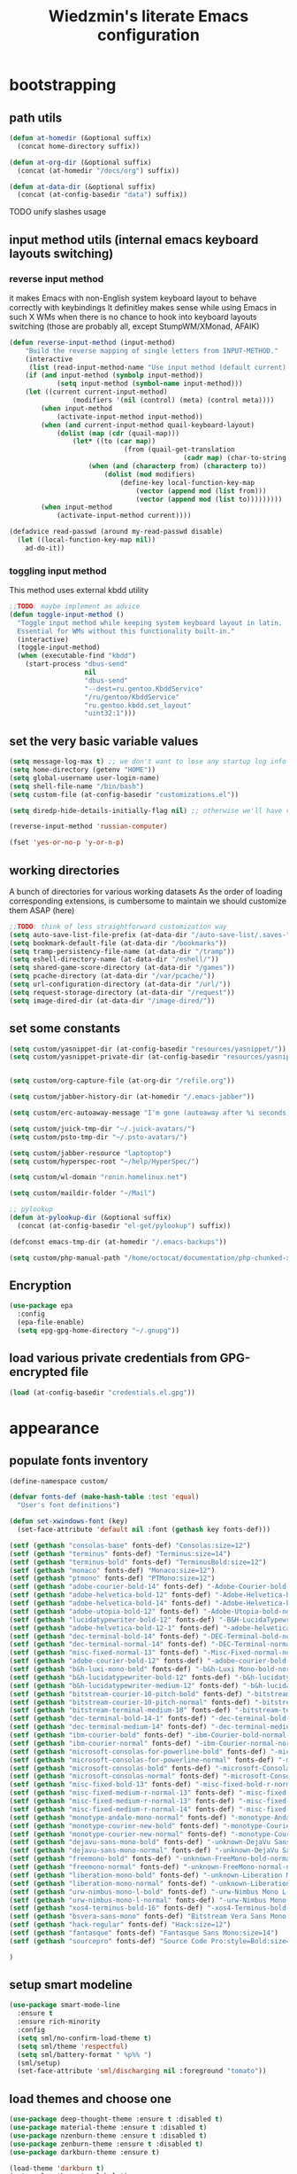 #+TITLE: Wiedzmin's literate Emacs configuration
#+OPTIONS: toc:4 h:4

* bootstrapping
** path utils
   #+BEGIN_SRC emacs-lisp
     (defun at-homedir (&optional suffix)
       (concat home-directory suffix))

     (defun at-org-dir (&optional suffix)
       (concat (at-homedir "/docs/org") suffix))

     (defun at-data-dir (&optional suffix)
       (concat (at-config-basedir "data") suffix))
   #+END_SRC
**** TODO unify slashes usage
** input method utils (internal emacs keyboard layouts switching)
*** reverse input method
    it makes Emacs with non-English system keyboard layout
    to behave correctly with keybindings
    It definitley makes sense while using Emacs in such X WMs
    when there is no chance to hook into keyboard layouts switching
    (those are probably all, except StumpWM/XMonad, AFAIK)
    #+BEGIN_SRC emacs-lisp
      (defun reverse-input-method (input-method)
          "Build the reverse mapping of single letters from INPUT-METHOD."
          (interactive
           (list (read-input-method-name "Use input method (default current): ")))
          (if (and input-method (symbolp input-method))
                  (setq input-method (symbol-name input-method)))
          (let ((current current-input-method)
                      (modifiers '(nil (control) (meta) (control meta))))
              (when input-method
                  (activate-input-method input-method))
              (when (and current-input-method quail-keyboard-layout)
                  (dolist (map (cdr (quail-map)))
                      (let* ((to (car map))
                                   (from (quail-get-translation
                                                  (cadr map) (char-to-string to) 1)))
                          (when (and (characterp from) (characterp to))
                              (dolist (mod modifiers)
                                  (define-key local-function-key-map
                                      (vector (append mod (list from)))
                                      (vector (append mod (list to)))))))))
              (when input-method
                  (activate-input-method current))))

      (defadvice read-passwd (around my-read-passwd disable)
        (let ((local-function-key-map nil))
          ad-do-it))
    #+END_SRC
*** toggling input method
    This method uses external kbdd utility
    #+BEGIN_SRC emacs-lisp :tangle no
      ;;TODO: maybe implement as advice
      (defun toggle-input-method ()
        "Toggle input method while keeping system keyboard layout in latin.
        Essential for WMs without this functionality built-in."
        (interactive)
        (toggle-input-method)
        (when (executable-find "kbdd")
          (start-process "dbus-send"
                         nil
                         "dbus-send"
                         "--dest=ru.gentoo.KbddService"
                         "/ru/gentoo/KbddService"
                         "ru.gentoo.kbdd.set_layout"
                         "uint32:1")))
    #+END_SRC
** set the very basic variable values
   #+BEGIN_SRC emacs-lisp
     (setq message-log-max t) ;; we don't want to lose any startup log info
     (setq home-directory (getenv "HOME"))
     (setq global-username user-login-name)
     (setq shell-file-name "/bin/bash")
     (setq custom-file (at-config-basedir "customizations.el"))

     (setq diredp-hide-details-initially-flag nil) ;; otherwise we'll have very clipped dired info

     (reverse-input-method 'russian-computer)

     (fset 'yes-or-no-p 'y-or-n-p)
   #+END_SRC
** working directories
   A bunch of directories for various working datasets
   As the order of loading corresponding extensions,
   is cumbersome to maintain we should customize them ASAP (here)
   #+BEGIN_SRC emacs-lisp
     ;;TODO: think of less straightforward customization way
     (setq auto-save-list-file-prefix (at-data-dir "/auto-save-list/.saves-"))
     (setq bookmark-default-file (at-data-dir "/bookmarks"))
     (setq tramp-persistency-file-name (at-data-dir "/tramp"))
     (setq eshell-directory-name (at-data-dir "/eshell/"))
     (setq shared-game-score-directory (at-data-dir "/games"))
     (setq pcache-directory (at-data-dir "/var/pcache/"))
     (setq url-configuration-directory (at-data-dir "/url/"))
     (setq request-storage-directory (at-data-dir "/request"))
     (setq image-dired-dir (at-data-dir "/image-dired/"))
   #+END_SRC
** set some constants
   #+BEGIN_SRC emacs-lisp
     (setq custom/yasnippet-dir (at-config-basedir "resources/yasnippet/"))
     (setq custom/yasnippet-private-dir (at-config-basedir "resources/yasnippet-private/"))


     (setq custom/org-capture-file (at-org-dir "/refile.org"))

     (setq custom/jabber-history-dir (at-homedir "/.emacs-jabber"))

     (setq custom/erc-autoaway-message "I'm gone (autoaway after %i seconds)")

     (setq custom/juick-tmp-dir "~/.juick-avatars/")
     (setq custom/psto-tmp-dir "~/.psto-avatars/")

     (setq custom/jabber-resource "laptoptop")
     (setq custom/hyperspec-root "~/help/HyperSpec/")

     (setq custom/wl-domain "ronin.homelinux.net")

     (setq custom/maildir-folder "~/Mail")

     ;; pylookup
     (defun at-pylookup-dir (&optional suffix)
       (concat (at-config-basedir "el-get/pylookup") suffix))

     (defconst emacs-tmp-dir (at-homedir "/.emacs-backups"))

     (setq custom/php-manual-path "/home/octocat/documentation/php-chunked-xhtml/")
   #+END_SRC
** Encryption
   #+BEGIN_SRC emacs-lisp
     (use-package epa
       :config
       (epa-file-enable)
       (setq epg-gpg-home-directory "~/.gnupg"))
   #+END_SRC
** load various private credentials from GPG-encrypted file
   #+BEGIN_SRC emacs-lisp
     (load (at-config-basedir "credentials.el.gpg"))
   #+END_SRC
* appearance
** populate fonts inventory
   #+BEGIN_SRC emacs-lisp
     (define-namespace custom/

     (defvar fonts-def (make-hash-table :test 'equal)
       "User's font definitions")

     (defun set-xwindows-font (key)
       (set-face-attribute 'default nil :font (gethash key fonts-def)))

     (setf (gethash "consolas-base" fonts-def) "Consolas:size=12")
     (setf (gethash "terminus" fonts-def) "Terminus:size=14")
     (setf (gethash "terminus-bold" fonts-def) "TerminusBold:size=12")
     (setf (gethash "monaco" fonts-def) "Monaco:size=12")
     (setf (gethash "ptmono" fonts-def) "PTMono:size=12")
     (setf (gethash "adobe-courier-bold-14" fonts-def) "-Adobe-Courier-bold-normal-normal-*-14-*-*-*-m-90-iso10646-1")
     (setf (gethash "adobe-helvetica-bold-12" fonts-def) "-Adobe-Helvetica-bold-normal-normal-*-12-*-*-*-*-70-iso10646-1")
     (setf (gethash "adobe-helvetica-bold-14" fonts-def) "-Adobe-Helvetica-bold-normal-normal-*-14-*-*-*-*-82-iso10646-1")
     (setf (gethash "adobe-utopia-bold-12" fonts-def) "-Adobe-Utopia-bold-normal-normal-*-12-*-*-*-*-70-iso10646-1")
     (setf (gethash "lucidatypewriter-bold-12" fonts-def) "-B&H-LucidaTypewriter-bold-normal-normal-Sans-12-*-*-*-m-70-iso10646-1")
     (setf (gethash "adobe-helvetica-bold-12-1" fonts-def) "-adobe-helvetica-bold-o-normal--12-*-75-75-p-69-iso10646-1")
     (setf (gethash "dec-terminal-bold-14" fonts-def) "-DEC-Terminal-bold-normal-normal-*-14-*-*-*-c-80-iso10646-1")
     (setf (gethash "dec-terminal-normal-14" fonts-def) "-DEC-Terminal-normal-normal-normal-*-14-*-*-*-c-80-iso10646-1")
     (setf (gethash "misc-fixed-normal-13" fonts-def) "-Misc-Fixed-normal-normal-normal-*-13-*-*-*-c-70-iso10646-1")
     (setf (gethash "adobe-courier-bold-12" fonts-def) "-adobe-courier-bold-r-normal--12-*-75-75-m-70-iso10646-1")
     (setf (gethash "b&h-luxi-mono-bold" fonts-def) "-b&h-Luxi Mono-bold-normal-normal-*-*-*-*-*-m-0-iso10646-1")
     (setf (gethash "b&h-lucidatypewriter-bold-12" fonts-def) "-b&h-lucidatypewriter-bold-r-normal-sans-12-*-75-75-m-70-iso10646-1")
     (setf (gethash "b&h-lucidatypewriter-medium-12" fonts-def) "-b&h-lucidatypewriter-medium-r-normal-sans-12-*-75-75-m-70-iso10646-1")
     (setf (gethash "bitstream-courier-10-pitch-bold" fonts-def) "-bitstream-Courier 10 Pitch-bold-normal-normal-*-*-*-*-*-m-0-iso10646-1")
     (setf (gethash "bitstream-courier-10-pitch-normal" fonts-def) "-bitstream-Courier 10 Pitch-normal-normal-normal-*-*-*-*-*-m-0-iso10646-1")
     (setf (gethash "bitstream-terminal-medium-18" fonts-def) "-bitstream-terminal-medium-r-normal--18-*-100-100-c-110-iso8859-1")
     (setf (gethash "dec-terminal-bold-14-1" fonts-def) "-dec-terminal-bold-r-normal--14-*-75-75-c-80-iso8859-1")
     (setf (gethash "dec-terminal-medium-14" fonts-def) "-dec-terminal-medium-r-normal--14-*-75-75-c-80-iso8859-1")
     (setf (gethash "ibm-courier-bold" fonts-def) "-ibm-Courier-bold-normal-normal-*-*-*-*-*-m-0-iso10646-1")
     (setf (gethash "ibm-courier-normal" fonts-def) "-ibm-Courier-normal-normal-normal-*-*-*-*-*-m-0-iso10646-1")
     (setf (gethash "microsoft-consolas-for-powerline-bold" fonts-def) "-microsoft-Consolas for Powerline-bold-normal-normal-*-*-*-*-*-m-0-iso10646-1")
     (setf (gethash "microsoft-consolas-for-powerline-normal" fonts-def) "-microsoft-Consolas for Powerline-normal-normal-normal-*-*-*-*-*-m-0-iso10646-1")
     (setf (gethash "microsoft-consolas-bold" fonts-def) "-microsoft-Consolas-bold-normal-normal-*-*-*-*-*-m-0-iso10646-1")
     (setf (gethash "microsoft-consolas-normal" fonts-def) "-microsoft-Consolas-normal-normal-normal-*-*-*-*-*-m-0-iso10646-1")
     (setf (gethash "misc-fixed-bold-13" fonts-def) "-misc-fixed-bold-r-normal--13-*-75-75-c-70-iso10646-1")
     (setf (gethash "misc-fixed-medium-r-normal-13" fonts-def) "-misc-fixed-medium-r-normal--13-*-75-75-c-70-iso10646-1")
     (setf (gethash "misc-fixed-medium-r-normal-13" fonts-def) "-misc-fixed-medium-r-normal--13-*-75-75-c-80-iso10646-1")
     (setf (gethash "misc-fixed-medium-r-normal-14" fonts-def) "-misc-fixed-medium-r-normal--14-*-75-75-c-70-iso10646-1")
     (setf (gethash "monotype-andale-mono-normal" fonts-def) "-monotype-Andale Mono-normal-normal-normal-*-*-*-*-*-m-0-iso10646-1")
     (setf (gethash "monotype-courier-new-bold" fonts-def) "-monotype-Courier New-bold-normal-normal-*-*-*-*-*-m-0-iso10646-1")
     (setf (gethash "monotype-courier-new-normal" fonts-def) "-monotype-Courier New-normal-normal-normal-*-*-*-*-*-m-0-iso10646-1")
     (setf (gethash "dejavu-sans-mono-bold" fonts-def) "-unknown-DejaVu Sans Mono-bold-normal-normal-*-*-*-*-*-m-0-iso10646-1")
     (setf (gethash "dejavu-sans-mono-normal" fonts-def) "-unknown-DejaVu Sans Mono-normal-normal-normal-*-*-*-*-*-m-0-iso10646-1")
     (setf (gethash "freemono-bold" fonts-def) "-unknown-FreeMono-bold-normal-normal-*-*-*-*-*-m-0-iso10646-1")
     (setf (gethash "freemono-normal" fonts-def) "-unknown-FreeMono-normal-normal-normal-*-*-*-*-*-m-0-iso10646-1")
     (setf (gethash "liberation-mono-bold" fonts-def) "-unknown-Liberation Mono-bold-normal-normal-*-*-*-*-*-m-0-iso10646-1")
     (setf (gethash "liberation-mono-normal" fonts-def) "-unknown-Liberation Mono-normal-normal-normal-*-*-*-*-*-m-0-iso10646-1")
     (setf (gethash "urw-nimbus-mono-l-bold" fonts-def) "-urw-Nimbus Mono L-bold-normal-normal-*-16-*-*-*-m-0-iso10646-1")
     (setf (gethash "urw-nimbus-mono-l-normal" fonts-def) "-urw-Nimbus Mono L-normal-normal-normal-*-*-*-*-*-m-0-iso10646-1")
     (setf (gethash "xos4-terminus-bold-16" fonts-def) "-xos4-Terminus-bold-normal-normal-*-16-*-*-*-c-80-iso10646-1")
     (setf (gethash "bsvera-sans-mono" fonts-def) "Bitstream Vera Sans Mono:size=12")
     (setf (gethash "hack-regular" fonts-def) "Hack:size=12")
     (setf (gethash "fantasque" fonts-def) "Fantasque Sans Mono:size=14")
     (setf (gethash "sourcepro" fonts-def) "Source Code Pro:style=Bold:size=13")

     )
   #+END_SRC
** setup smart modeline
   #+BEGIN_SRC emacs-lisp
     (use-package smart-mode-line
       :ensure t
       :ensure rich-minority
       :config
       (setq sml/no-confirm-load-theme t)
       (setq sml/theme 'respectful)
       (setq sml/battery-format " %p%% ")
       (sml/setup)
       (set-face-attribute 'sml/discharging nil :foreground "tomato"))
   #+END_SRC
** load themes and choose one
   #+BEGIN_SRC emacs-lisp
     (use-package deep-thought-theme :ensure t :disabled t)
     (use-package material-theme :ensure t :disabled t)
     (use-package nzenburn-theme :ensure t :disabled t)
     (use-package zenburn-theme :ensure t :disabled t)
     (use-package darkburn-theme :ensure t)

     (load-theme 'darkburn t)
     (setq color-theme-is-global t)
   #+END_SRC
** set common colors
   #+BEGIN_SRC emacs-lisp
     (defvar bg-colors "emacs background colors list")
     (defvar fg-colors "emacs foreground colors list")

     (setq bg-colors '("cornsilk" "gray0" "gray18" "gray40"))
     (setq fg-colors '("gainsboro" "navy"))
     (setq mouse-colors '("firebrick" "yellow"))

     (set-cursor-color "chartreuse2")
   #+END_SRC
** setup fonts
   #+BEGIN_SRC emacs-lisp
     (setq font-lock-maximum-decoration t)
     (setq scalable-fonts-allowed t)

     (custom/set-xwindows-font "consolas-base")

     (use-package unicode-fonts :ensure t)
     (unicode-fonts-setup)
   #+END_SRC
** update some faces values
   #+BEGIN_SRC emacs-lisp
     (when (boundp 'zenburn-colors-alist)
       (set-face-attribute 'default nil :background "#1A1A1A")
       (set-face-attribute 'region nil :background (cdr (assoc "zenburn-bg-2" zenburn-colors-alist))))
   #+END_SRC
* persistence
** definitions
   #+BEGIN_SRC emacs-lisp
     (defun desktop-autosave-save ()
       (desktop-save-in-desktop-dir))
     (add-hook 'auto-save-hook (lambda () (desktop-autosave-save)))

     (defun my-desktop-ignore-semantic (desktop-buffer-file-name)
       "Function to ignore cedet minor modes during restore of buffers"
       nil)
   #+END_SRC
** save history
   #+BEGIN_SRC emacs-lisp
     (use-package savehist
       :config
       (setq savehist-file (at-data-dir "/savehist"))
       (setq savehist-save-minibuffer-history t)
         (setq savehist-autosave-interval 60)
         (setq history-length t)
         (setq history-delete-duplicates t)
       (setq savehist-additional-variables
             '(kill-ring
               search-ring
               regexp-search-ring))
       (savehist-mode t))
   #+END_SRC
** maintain recent files
   #+BEGIN_SRC emacs-lisp
     (use-package recentf
       :defer t
       :init
       (use-package recentf-ext :ensure t)
       :config
       (progn
         (setq recentf-save-file (at-data-dir "/.recentf"))
         (setq recentf-max-saved-items 250)
         (setq recentf-max-menu-items 15)
         ;; get rid of `find-file-read-only' and replace it with something more useful.
         (recentf-mode t) ;enable recent files mode.
         ))
   #+END_SRC
** backups
   #+BEGIN_SRC emacs-lisp
     (setq auto-save-file-name-transforms `((".*" ,emacs-tmp-dir t)))
     (setq backup-directory-alist `(("." . ,emacs-tmp-dir)))
     (setq backup-by-copying t)
     (setq backup-by-copying-when-linked t)
     (setq delete-old-versions -1)
     (setq version-control t)

     (use-package backup-walker
       :ensure t
       ;;TODO: bind to key and other stuff
       )
   #+END_SRC
** desktop
   #+BEGIN_SRC emacs-lisp
     (use-package desktop
         :config
         (setq-default desktop-missing-file-warning nil)
         (setq-default desktop-path '("~"))
         (setq-default desktop-save t)
         (setq-default desktop-save-mode t)
         (setq-default save-place t)
         (setq history-length t)
         (setq history-delete-duplicates t)
         (setq desktop-buffers-not-to-save
                     (concat "\\(" "^nn\\.a[0-9]+\\|\\.log\\|(ftp)\\|^tags\\|^TAGS"
                                     "\\|\\.emacs.*\\|\\.diary\\|\\.newsrc-dribble\\|\\.bbdb"
                                     "\\)$"))
         (desktop-save-mode t)
         (setq desktop-restore-eager 10)
         (desktop-load-default)

         (add-to-list 'desktop-globals-to-save '(buffer-name-history      . 100))
         (add-to-list 'desktop-globals-to-save '(dired-regexp-history     . 20))
         (add-to-list 'desktop-globals-to-save '(extended-command-history . 100))
         (add-to-list 'desktop-globals-to-save '(file-name-history        . 500))
         (add-to-list 'desktop-globals-to-save '(grep-history             . 50))
         (add-to-list 'desktop-globals-to-save '(minibuffer-history       . 100))
         (add-to-list 'desktop-globals-to-save '(query-replace-history    . 60))
         (add-to-list 'desktop-globals-to-save '(read-expression-history  . 60))
         (add-to-list 'desktop-globals-to-save '(regexp-history           . 60))
         (add-to-list 'desktop-globals-to-save '(regexp-search-ring       . 20))
         (add-to-list 'desktop-globals-to-save '(search-ring              . 20))
         (add-to-list 'desktop-globals-to-save '(shell-command-history    . 50))
         (add-to-list 'desktop-globals-to-save 'file-name-history)

         (add-to-list 'desktop-locals-to-save 'buffer-file-coding-system)
         (add-to-list 'desktop-locals-to-save 'tab-width)
         (add-to-list 'desktop-locals-to-save 'buffer-file-coding-system)

         (add-to-list 'desktop-modes-not-to-save 'dired-mode)
         (add-to-list 'desktop-modes-not-to-save 'Info-mode)
         (add-to-list 'desktop-modes-not-to-save 'info-lookup-mode)
         (add-to-list 'desktop-modes-not-to-save 'fundamental-mode))
   #+END_SRC
* common
** emacs server
*** defininitions
    #+BEGIN_SRC emacs-lisp
      (define-namespace custom/

      (defun server-save-edit ()
          (interactive)
          (save-buffer)
          (server-edit))

      (defun save-buffer-clients-on-exit ()
          (interactive)
          (if (and (boundp 'server-buffer-clients) server-buffer-clients)
                  (server-save-edit)
              (save-buffers-kill-emacs t)))

      )
    #+END_SRC
*** setup
    #+BEGIN_SRC emacs-lisp
      (add-hook 'server-visit-hook
                (lambda () (local-set-key (kbd "C-c C-c") 'custom/server-save-edit)))
      ;; (add-hook 'kill-emacs-hook 'custom/save-buffer-clients-on-exit)

      (unless (and (string-equal "root" (getenv "USER"))
                   (server-running-p))
        ;; Only start server mode if I'm not root and it is not running
        (require 'server)
        (server-start))
    #+END_SRC
** some keyboard related stuff
   #+BEGIN_SRC emacs-lisp
       ;;;###autoload
     (defun keys-describe-prefixes ()
       (interactive)
       (with-output-to-temp-buffer "*Bindings*"
         (dolist (letter-group (list
                                (cl-loop for c from ?a to ?z
                                         collect (string c))
                                (cl-loop for c from ?α to ?ω
                                         collect (string c))))
           (dolist (prefix '("" "C-" "M-" "C-M-"))
             (princ (mapconcat
                     (lambda (letter)
                       (let ((key (concat prefix letter)))
                         (format ";; (global-set-key (kbd \"%s\") '%S)"
                                 key
                                 (key-binding (kbd key)))))
                     letter-group
                     "\n"))
             (princ "\n\n")))))

     (use-package keyfreq
       :ensure t
       :defer t
       :config
       (progn
         (keyfreq-mode 1)
         (keyfreq-autosave-mode 1)))

     (use-package unbound :ensure t)
   #+END_SRC
** remove elc after save
   If you're saving an elisp file, likely the .elc is no longer valid.
   #+BEGIN_SRC emacs-lisp
     (add-hook 'after-save-hook
               (lambda ()
               (if (and (equal major-mode 'emacs-lisp-mode)
                        (file-exists-p (concat buffer-file-name "c")))
                     (delete-file (concat buffer-file-name "c")))))
   #+END_SRC
** a handy macro to execute code only in major mode it makes sense in
   #+BEGIN_SRC emacs-lisp
     (define-namespace custom/

     (defmacro with-major-mode (mode &rest body)
       `(lambda () (interactive)
          (when (eq major-mode ,mode)
            (progn ,@body))))

     )
   #+END_SRC
** Enable functions that are disabled by default
   #+BEGIN_SRC emacs-lisp
     (put 'dired-find-alternate-file 'disabled nil)
     (put 'downcase-region 'disabled nil)
     (put 'downcase-region 'disabled nil)
     (put 'erase-buffer 'disabled nil)
     (put 'narrow-to-region 'disabled nil)
     (put 'scroll-left 'disabled nil)
     (put 'scroll-right 'disabled nil)
     (put 'set-goal-column 'disabled nil)
     (put 'upcase-region 'disabled nil)
     (put 'upcase-region 'disabled nil)

     (setq disabled-command-function nil)
   #+END_SRC
** world time
   #+BEGIN_SRC emacs-lisp
     (setq display-time-world-list
           '(("Europe/Moscow" "Moscow")
             ("America/New_York" "New York")))
   #+END_SRC
** security
   #+BEGIN_SRC emacs-lisp
     (use-package epg)

     (setq password-cache-expiry 7200)
     (setq password-cache t)
   #+END_SRC
** local variables processing
   #+BEGIN_SRC emacs-lisp
     (setq enable-local-variables nil)
   #+END_SRC
** warnings processing
   #+BEGIN_SRC emacs-lisp
     (setq warning-suppress-types nil)
   #+END_SRC
** frames
*** call this on WM side to sync frames and heads count
    #+BEGIN_SRC emacs-lisp
      (define-namespace custom/

      (defun update-frames (heads-count)
        (let ((frames-count (length (frame-list))))
          (cond
           ((= heads-count 2)
            (when (= frames-count 1)
              (make-frame-command)))
           ((= heads-count 1)
            (when (> frames-count 1)
              (delete-other-frames)))
           (t
            (delete-other-frames)))))

      )
    #+END_SRC
*** appearance
    #+BEGIN_SRC emacs-lisp
      (setq frame-title-format "emacs - %b %f")

      (setq inhibit-startup-echo-area-message "octocat")
      (setq inhibit-startup-message t)
      (setq inhibit-startup-screen t)
      (setq initial-scratch-message nil)

      (setq line-number-mode t)

      (setq resize-mini-windows t)
      (setq max-mini-window-height 0.33)

      (setq column-number-mode t)

      (load-library "time")
      (setq display-time-day-and-date t)
      (setq display-time-form-list (list 'time 'load))
      (setq display-time-mail-file t)
      (setq display-time-string-forms '( day " " monthname " (" dayname ") " 24-hours ":" minutes))

      (setq use-dialog-box nil)
      (setq visible-bell t)
      (setq size-indication-mode t)
      (setq split-width-threshold nil)
      (setq enable-recursive-minibuffers t)
      (setq echo-keystrokes 0.1)
      (setq truncate-partial-width-windows nil)

      (and (fboundp 'scroll-bar-mode) (scroll-bar-mode 0))
      (menu-bar-mode -1)
      (scroll-bar-mode 0)
      (blink-cursor-mode 0)
      (tool-bar-mode 0)
      (tooltip-mode nil)
      (global-font-lock-mode t)
      (display-battery-mode 1)
      (display-time)

      (use-package popwin :ensure t)
      (use-package vline :ensure t)

      (use-package volatile-highlights
        :ensure t
        :config
        (volatile-highlights-mode t))
    #+END_SRC
** GC tweaks
   #+BEGIN_SRC emacs-lisp
     (setq gc-cons-percentage 0.3)
     (setq gc-cons-threshold 20000000)

     (defun my-minibuffer-setup-hook ()
       (setq gc-cons-threshold most-positive-fixnum))

     (defun my-minibuffer-exit-hook ()
       (setq gc-cons-threshold 800000))

     (add-hook 'minibuffer-setup-hook #'my-minibuffer-setup-hook)
     (add-hook 'minibuffer-exit-hook #'my-minibuffer-exit-hook)
   #+END_SRC
** hooks for tabs and spaces ;]
   #+BEGIN_SRC emacs-lisp
     ;; clean trailing whitespaces automatically
     (setq custom/trailing-whitespace-modes
           '(
             c++-mode
             c-mode
             haskell-mode
             emacs-lisp-mode
             lisp-mode
             scheme-mode
             erlang-mode
             python-mode
             js-mode
             js2-mode
             html-mode
             lua-mode
             yaml-mode
             ))
     ;; untabify some modes
     (setq custom/untabify-modes
           '(
             haskell-mode
             emacs-lisp-mode
             lisp-mode
             scheme-mode
             erlang-mode
             clojure-mode
             python-mode
             ))

     (defun common-hooks/trailing-whitespace-hook ()
       (when (member major-mode custom/trailing-whitespace-modes)
         (delete-trailing-whitespace)))

     (defun common-hooks/untabify-hook ()
       (when (member major-mode custom/untabify-modes)
         (untabify (point-min) (point-max))))

     (add-hook 'before-save-hook 'common-hooks/trailing-whitespace-hook)
     (add-hook 'before-save-hook 'common-hooks/untabify-hook)
   #+END_SRC
** encodings
   #+BEGIN_SRC emacs-lisp
     (setq locale-coding-system 'utf-8)
     (set-default buffer-file-coding-system 'utf-8-unix)
     (set-default default-buffer-file-coding-system 'utf-8-unix)
     (prefer-coding-system 'utf-8)
     (set-buffer-file-coding-system 'utf-8 'utf-8-unix)
     (set-default-coding-systems 'utf-8)
     (set-keyboard-coding-system 'utf-8)
     (set-selection-coding-system 'utf-8)
     (set-terminal-coding-system 'utf-8)
     (define-coding-system-alias 'UTF-8 'utf-8)
   #+END_SRC
** uniquify buffer names
   #+BEGIN_SRC emacs-lisp
     (use-package uniquify
       :config
       (progn
         (setq uniquify-buffer-name-style 'post-forward)
         (setq uniquify-separator ":")
         (setq uniquify-ignore-buffers-re "^\\*")
         (setq uniquify-strip-common-suffix nil)))
   #+END_SRC
** diminish modeline contents
   #+BEGIN_SRC emacs-lisp
     (use-package rich-minority
       :ensure t
       :config
       (setq rm-blacklist
             '(" GitGutter"
               " VHl"
               " WLR"
               " Emmet"
               " Wrap"
               " Fill"
               " Abbrev"
               " SliNav"
               " Helm"
               )))

     (use-package diminish
       :ensure t
       :commands diminish)
   #+END_SRC
** view system processes info
   #+BEGIN_SRC emacs-lisp
     (use-package list-processes+ :ensure t)

     (global-set-key (kbd "C-x c") 'proced)
   #+END_SRC
** OS-specific stuff
   Besides the common part of the common setup (sic!) there is also 
   a little part of customizations begin specific to OS Emacs is 
   running on. So here they are (conditionally loaded):
*** linux specific
    #+BEGIN_SRC emacs-lisp :tangle (if (eq system-type 'gnu/linux) "yes" "no")
      (setq x-alt-keysym 'meta)

      (setq browse-url-browser-function 'browse-url-generic)
      (setq browse-url-generic-program "/usr/bin/firefox")
    #+END_SRC
*** darwin specific
    #+BEGIN_SRC emacs-lisp :tangle (if (eq system-type 'darwin) "yes" "no")
      ;; key bindings
      (cua-mode t)
      (setq mac-option-key-is-meta t)
      (setq mac-command-key-is-meta nil)
      (setq process-connection-type nil)
      (setq mac-command-modifier 'hyper)    ;meta|super
      (setq mac-pass-command-to-system nil)   ;;avoid hiding with M-h
      (global-set-key [(hyper x)] 'cua-cut-region)
      (global-set-key [(hyper c)] 'cua-copy-region)
      (global-set-key [(hyper v)] 'cua-paste)
      (global-set-key [kp-delete] 'delete-char) ;; sets fn-delete to be right-delete
      (setq mac-control-modifier 'control)

      ;; Ignore .DS_Store files with ido mode
      (add-to-list 'ido-ignore-files "\\.DS_Store")

      (setq locate-command "mdfind")
      (setq helm-locate-command "mdfind")

      (prefer-coding-system 'utf-8-unix)
      (set-default-coding-systems 'utf-8-unix)
      (if (< emacs-major-version 23)
          (set-keyboard-coding-system 'utf-8))
      (set-clipboard-coding-system 'utf-8)
      (set-terminal-coding-system 'utf-8)
    #+END_SRC
** ubiquitous hydra
*** some definitions
    #+BEGIN_SRC emacs-lisp
      (define-namespace custom/

      ;; some customizations for nested hydras
      (defvar hydra-stack nil)

      (defun hydra-push (expr)
        (push `(lambda () ,expr) hydra-stack))

      (defun hydra-pop ()
        (interactive)
        (let ((x (pop hydra-stack)))
          (when x
            (funcall x))))

      )
    #+END_SRC
*** use it
    #+BEGIN_SRC emacs-lisp
      (use-package hydra :ensure t)
    #+END_SRC
* navigate
** URLs, links and TAPs
*** definitions
    #+BEGIN_SRC emacs-lisp
      (define-namespace custom/

      ;;TODO: make implemetation less straightforward or find "right way" to do it
      (defun process-thing-at-point ()
        (interactive)
        (cond
         ((equal major-mode 'ag-mode) (compile-goto-error))
         ((or (equal major-mode 'org-agenda-mode)
              (equal major-mode 'org-mode)) (org-return))
         ((or (equal major-mode 'jabber-chat-mode)
              (equal major-mode 'erc-mode)) (browse-url (thing-at-point 'url t)))
         (t (browse-url (thing-at-point 'url t)))))

      ;;TODO: find a common way for all url-browsing functionality in config
      ;;to handle special cases like spaces in urls, etc.
      (defun open-urls-in-region (beg end)
        "Open URLs between BEG and END."
        (interactive "r")
        (save-excursion
          (save-restriction
            (let ((urls))
              (narrow-to-region beg end)
              (goto-char (point-min))
              (while (re-search-forward org-plain-link-re nil t)
                (push (thing-at-point 'url) urls))
              (dolist (url (reverse urls))
                (browse-url url))))))

      (defvar url-regexp "\\(http\\(s\\)*://\\)\\(www.\\)*\\|\\(www.\\)")

      (defun find-url-backward ()
        (interactive)
        (re-search-backward url-regexp nil t))

      (defun find-url-forward ()
        (interactive)
        (re-search-forward url-regexp nil t)
        )

      )
    #+END_SRC
*** setup
    #+BEGIN_SRC emacs-lisp
      (use-package ace-link
        :ensure t
        :config
        (ace-link-setup-default))

      (use-package link-hint
        :ensure t)
    #+END_SRC
** cursor positioning
   #+BEGIN_SRC emacs-lisp
     (define-namespace custom/

     ;;Make cursor stay in the same column when scrolling using pgup/dn.
     ;;Previously pgup/dn clobbers column position, moving it to the
     ;;beginning of the line.
     ;;<http://www.dotemacs.de/dotfiles/ElijahDaniel.emacs.html>
     (defadvice scroll-up (around ewd-scroll-up first act)
       "Keep cursor in the same column."
       (let ((col (current-column)))
         ad-do-it
         (move-to-column col)))
     (defadvice scroll-down (around ewd-scroll-down first act)
       "Keep cursor in the same column."
       (let ((col (current-column)))
         ad-do-it
         (move-to-column col)))

     (defun smarter-move-beginning-of-line (arg)
       "Move point back to indentation of beginning of line.

       Move point to the first non-whitespace character on this line.
       If point is already there, move to the beginning of the line.
       Effectively toggle between the first non-whitespace character and
       the beginning of the line.

       If ARG is not nil or 1, move forward ARG - 1 lines first.  If
       point reaches the beginning or end of the buffer, stop there."
       (interactive "^p")
       (setq arg (or arg 1))
       ;; Move lines first
       (when (/= arg 1)
         (let ((line-move-visual nil))
           (forward-line (1- arg))))
       (let ((orig-point (point)))
         (back-to-indentation)
         (when (= orig-point (point))
           (move-beginning-of-line 1))))

     (defun skip-to-next-blank-line ()
       (interactive)
       (let ((inhibit-changing-match-data t))
         (forward-char 1)
         (unless (search-forward-regexp "^\\s *$" nil t)
           (forward-char -1))))

     (defun skip-to-previous-blank-line ()
       (interactive)
       (let ((inhibit-changing-match-data t))
         (forward-char -1)
         (unless (search-backward-regexp "^\\s *$" nil t)
           (forward-char 1))))

     ;; When popping the mark, continue popping until the cursor actually moves
     ;; Also, if the last command was a copy - skip past all the expand-region cruft.
     (defadvice pop-to-mark-command (around ensure-new-position activate)
       (let ((p (point)))
         (when (eq last-command 'save-region-or-current-line)
           ad-do-it
           ad-do-it
           ad-do-it)
         (dotimes (i 10)
           (when (= p (point)) ad-do-it))))

     )

     (setq scroll-preserve-screen-position 'always)

     (use-package saveplace
         :config
         (setq save-place-file (at-data-dir "/.emacs-places"))
         (setq save-place t))

     (setq-default save-place t)
   #+END_SRC
** helm
*** definitions
    #+BEGIN_SRC emacs-lisp
      (define-namespace custom/

      (defun helm-find-files ()
        (interactive)
        (helm-other-buffer '(
                             helm-source-files-in-current-dir
                             helm-source-recentf
                             helm-source-file-name-history
                             helm-source-findutils
                             helm-source-locate
                             )
                           "*helm-find-files*"))

      (require 'helm-utils)
      (defvar helm-source-portage-files
        `((name . "Portage files")
          (candidates . ,(helm-walk-directory "/etc/portage" :path 'full))
          (action . (lambda (candidate)
                      (helm-find-file-as-root candidate)))))

      )
    #+END_SRC
*** setup
    #+BEGIN_SRC emacs-lisp
      (use-package helm
        :defer t
        :init
        (use-package helm-config)
        (use-package helm-files)
        (use-package helm-info)
        (use-package helm-locate)
        (use-package helm-misc)
        (use-package helm-grep)
        (use-package wgrep-helm :ensure t) ;TODO: maybe configure
        (use-package helm-projectile :ensure t
              :config
              (helm-projectile-on))
        (use-package helm-descbinds :ensure t)
        (use-package helm-themes :ensure t)
        (use-package helm-helm-commands :ensure t)
        (use-package helm-dired-recent-dirs :ensure t)
        (use-package helm-flycheck :ensure t)
        :config
        (use-package ac-helm :ensure auto-complete)
        (progn
          (setq helm-quick-update t)
          (setq helm-split-window-in-side-p t)
          (setq helm-ff-search-library-in-sexp t)
          (setq helm-ff-file-name-history-use-recentf t)
          (setq helm-buffers-fuzzy-matching t)
          (setq helm-recentf-fuzzy-match t)
          (setq helm-locate-fuzzy-match t)
          (setq helm-M-x-fuzzy-match t)
          (setq helm-apropos-fuzzy-match t)
          (setq helm-apropos-fuzzy-match t)
          (setq helm-move-to-line-cycle-in-source t)
          (setq helm-adaptive-history-file (at-data-dir "/helm-adaptive-history"))
          (set-face-attribute 'hydra-face-blue nil :foreground "#00bfff")
          (pushnew 'python-mode helm-buffers-favorite-modes)
          (bind-key "C-<down>" 'helm-next-source helm-map)
          (bind-key "C-<up>" 'helm-previous-source helm-map)
          (bind-key "C-x b" 'helm-buffers-list)
          (bind-key "C-*" 'helm-mark-all helm-map)
          (bind-key "C-x j j" 'helm-bookmarks)
          (bind-key "M-x" 'helm-M-x)
          (bind-key "C-h a" 'helm-apropos)
          (bind-key "C-h r" 'helm-info-emacs)
          (bind-key "C-h r" 'helm-info-at-point)
          (bind-key "C-x C-r" 'helm-recentf)
          ;;TODO: investigate and bind 'helm-resume
          ;;TODO: investigate and bind 'helm-multi-files
          (helm-mode t)
          (helm-adaptive-mode 1)
          (helm-autoresize-mode 1)
          (helm-descbinds-mode 1)             ; find the cause of "attempt to delete minibuffer window"
          ;;TODO: investigate and bind 'helm-descbinds
          ))

      (use-package helm-ag
        :ensure t
        :config
        (setq helm-ag-insert-at-point 'symbol)
        (setq helm-ag-fuzzy-match t)
        ;;TODO: add other common escapes
        (defadvice helm-ag--query (after escape-search-term activate)
          (setq helm-ag--last-query (replace-regexp-in-string "\\*" "\\\\*" helm-ag--last-query))))

      ;;TODO: sync and maybe slurp something from rc-cc
      (use-package helm-gtags
        :ensure t
        :defer t
        :config
        (progn
          (setq helm-gtags-path-style 'relative)
          (setq helm-gtags-ignore-case t)
          (setq helm-gtags-auto-update t)
          (setq helm-gtags-use-input-at-cursor t)
          (setq helm-gtags-pulse-at-cursor t)
          (setq helm-gtags-suggested-key-mapping t)
          (bind-key "M-t" 'helm-gtags-find-tag helm-gtags-mode-map)
          (bind-key "M-r" 'helm-gtags-find-rtag helm-gtags-mode-map)
          (bind-key "C-M-s" 'helm-gtags-find-symbol helm-gtags-mode-map)
          (bind-key "M-s s" 'helm-gtags-select helm-gtags-mode-map)
          (bind-key "M-g M-p" 'helm-gtags-parse-file helm-gtags-mode-map)
          (bind-key "C-c <" 'helm-gtags-previous-history helm-gtags-mode-map)
          (bind-key "C-c >" 'helm-gtags-next-history helm-gtags-mode-map)
          (bind-key "M-." 'helm-gtags-dwim helm-gtags-mode-map)
          (bind-key "M-," 'helm-gtags-pop-stack helm-gtags-mode-map)
          (bind-key "M-s t" 'helm-gtags-tags-in-this-function helm-gtags-mode-map)
          (add-hook 'dired-mode-hook 'helm-gtags-mode)
          (add-hook 'c-mode-hook 'helm-gtags-mode)
          (add-hook 'c++-mode-hook 'helm-gtags-mode)))

      ;;(use-package helm-fuzzier
      ;;  :ensure t
      ;;  :config
      ;;  (helm-fuzzier-mode 1))

      (use-package helm-flx
        :ensure t
        :config
        (helm-flx-mode 1))
    #+END_SRC
** projectile
*** definitions
    #+BEGIN_SRC emacs-lisp
      (define-namespace custom/

      (defvar suppress-projectile-symbol-at-point nil
        "Whether to suppress inserting symbol at point while using projectile searches")

      (defadvice projectile-symbol-at-point (around projectile-suppress-symbol-at-point activate)
        (if suppress-projectile-symbol-at-point
            (setq ad-return-value "")
          (setq ad-return-value ad-do-it)))

      (defun projectile-ag (arg)
        (interactive "p")
        (message "arg: %s" arg)
        (if (equal arg 4)
            (setq suppress-projectile-symbol-at-point t)
          (setq suppress-projectile-symbol-at-point nil))
        (call-interactively 'projectile-ag))

      )
    #+END_SRC
*** setup
    #+BEGIN_SRC emacs-lisp
      (use-package projectile
          :ensure t
          :commands (projectile-find-file custom/projectile-ag)
          :config
          (progn
              (projectile-global-mode) ;; to enable in all buffers
              (setq projectile-enable-caching t)
              (setq projectile-cache-file (at-data-dir "/projectile.cache"))
              (setq projectile-known-projects-file (at-data-dir "/projectile-bookmarks.eld"))
              (setq projectile-require-project-root nil)
              (setq projectile-switch-project-action 'helm-projectile)
              (setq projectile-completion-system 'ivy)
              (setq projectile-tags-command
                          "find %s -type f -print | egrep -v \"/[.][a-zA-Z]\" | etags -")
              (add-to-list 'projectile-other-file-alist '("html" "js"))
              (add-to-list 'projectile-other-file-alist '("js" "html"))
              (diminish 'projectile-mode "prj")
              (defhydra hydra-projectile (:color teal)
                  "
          PROJECT: %(projectile-project-root)
          find                         Project               More
          ---------------------------------------------------------------------------------------
          _fd_irectory                 i_pb_uffer            _c_ommander
          _ft_est file                 in_pf_o               _s_witch to buffer
          _ff_ile                      run _pt_ests          switch to buffer (other _w_indow)
          file d_fw_im                 _pc_ompile            _d_ired
          file o_ft_her window         _pi_nvalidate cache   display _b_uffer
          _fo_ther file                _pk_ill buffers       _r_ecentf
          other file _fO_ther window
          "
                  ("fd" helm-projectile-find-dir)
                  ("ft" projectile-find-test-file)
                  ("ff" helm-projectile-find-file)
                  ("fw" helm-projectile-find-file-dwim)
                  ("ft" projectile-find-file-dwim-other-window)
                  ("fo" helm-projectile-find-other-file)
                  ("fO" projectile-find-other-file-other-window)
                  ("pb" projectile-ibuffer)
                  ("pf" projectile-project-info)
                  ("pt" projectile-test-project)
                  ("pc" projectile-compile-project)
                  ("pi" projectile-invalidate-cache)
                  ("pk" projectile-kill-buffers)
                  ("ps" projectile-switch-project)
                  ("c" projectile-commander)
                  ("s" projectile-switch-to-buffer)
                  ("w" projectile-switch-to-buffer-other-window)
                  ("d" projectile-dired)
                  ("b" projectile-display-buffer)
                  ("r" projectile-recentf)
                  ;;TODO: write legend
                  ("s" projectile-run-command-in-root)
                  ("S" projectile-run-async-shell-command-in-root))
              (global-set-key (kbd "<f8>") 'hydra-projectile/body)
              ))

      (use-package projectile-sift
        ;;TODO: customize
        :ensure t)
    #+END_SRC
** dired
*** always refresh contents
    #+BEGIN_SRC emacs-lisp
      (define-namespace custom/

      ;; Updated file system on all buffer switches if in dired mode
      (defadvice switch-to-buffer-other-window (after auto-refresh-dired (buffer &optional norecord) activate)
        (if (equal major-mode 'dired-mode)
            (revert-buffer)))
      (defadvice switch-to-buffer (after auto-refresh-dired (buffer &optional norecord) activate)
        (if (equal major-mode 'dired-mode)
            (revert-buffer)))
      (defadvice display-buffer (after auto-refresh-dired (buffer &optional not-this-window frame) activate)
        (if (equal major-mode 'dired-mode)
            (revert-buffer)))
      (defadvice other-window (after auto-refresh-dired (arg &optional all-frame) activate)
        (if (equal major-mode 'dired-mode)
            (revert-buffer)))

      )
    #+END_SRC
*** navigate to margins
    #+BEGIN_SRC emacs-lisp
      (define-namespace custom/

      ;; C-a is nicer in dired if it moves back to start of files
      (defun dired-back-to-start-of-files ()
        (interactive)
        (backward-char (- (current-column) 2)))

      ;; M-up is nicer in dired if it moves to the third line - straight to the ".."
      (defun dired-back-to-top ()
        (interactive)
        (beginning-of-buffer)
        (next-line 2)
        (dired-back-to-start-of-files))

      ;; M-down is nicer in dired if it moves to the last file
      (defun dired-jump-to-bottom ()
        (interactive)
        (end-of-buffer)
        (next-line -1)
        (dired-back-to-start-of-files))

      )
    #+END_SRC
*** sort contents
    #+BEGIN_SRC emacs-lisp
      (define-namespace custom/

      (defun dired-sort ()
        "Sort dired listings with directories first."
        (save-excursion
          (let (buffer-read-only)
            (forward-line 2) ;; beyond dir. header
            (sort-regexp-fields t "^.*$" "[ ]*." (point) (point-max)))
          (set-buffer-modified-p nil)))

      (defadvice dired-readin
          (after dired-after-updating-hook first () activate)
        "Sort dired listings with directories first before adding marks."
        (dired-sort))

      )
    #+END_SRC
*** utils
    #+BEGIN_SRC emacs-lisp
      (define-namespace custom/

      (defun dired-open-term ()
        "Open an `ansi-term' that corresponds to current directory."
        (interactive)
        (let ((current-dir (dired-current-directory)))
          (term-send-string
           (custom/terminal)
           (if (file-remote-p current-dir)
               (let ((v (tramp-dissect-file-name current-dir t)))
                 (format "ssh %s@%s\n"
                         (aref v 1) (aref v 2)))
             (format "cd '%s'\n" current-dir)))))

      (defun sudo-dired ()
        (interactive)
        (require 'tramp)
        (let ((dir (expand-file-name default-directory)))
          (if (string-match "^/sudo:" dir)
              (user-error "Already in sudo")
            (dired (concat "/sudo::" dir)))))

      )
    #+END_SRC
*** setup
    #+BEGIN_SRC emacs-lisp
      (defvar *directory-separator* '?/)
      (define-obsolete-function-alias 'make-local-hook 'ignore "21.1")
      (define-obsolete-variable-alias 'directory-sep-char '*directory-separator*)

      (use-package dired
        :init
        (use-package dired-sort-menu :ensure t)
        :config
        (setq dired-recursive-deletes 'top) ;; Allows recursive deletes
        (setq dired-dwim-target t)
        (setq dired-listing-switches "-lah1v --group-directories-first")
        (global-set-key (kbd "C-c x") 'direx:jump-to-directory)
        ;; (global-set-key (kbd "C-c C-j") 'dired-jump)
        (bind-key "C-c C-s" 'dired-toggle-sudo dired-mode-map)
        (bind-key "C-c C-m" 'custom/get-file-md5 dired-mode-map)
        (bind-key "!" 'custom/sudo-dired dired-mode-map)
        (bind-key "C-a" 'custom/dired-back-to-start-of-files dired-mode-map)
        (bind-key "C-x C-k" 'dired-do-delete dired-mode-map) ;; Delete with C-x C-k to match file buffers and magit
        (bind-key "`" 'custom/dired-open-term dired-mode-map)
        (define-key dired-mode-map (vector 'remap 'beginning-of-buffer) 'custom/dired-back-to-top)
        (define-key dired-mode-map (vector 'remap 'end-of-buffer) 'custom/dired-jump-to-bottom))

      (use-package dired+
        :ensure t
        :config
        ;; TODO: check if this is not obsolete yet
        (setq diredp-ignored-file-name 'green-face)
        (setq diredp-other-priv 'white-face)
        (setq diredp-rare-priv 'white-red-face)
        (setq diredp-compressed-file-suffix 'darkyellow-face))

      (use-package wdired
        :defer t
        :config
        (progn
          (setq wdired-allow-to-change-permissions 'advanced)
          (setq wdired-allow-to-change-permissions t)
          (bind-key "C-a" 'custom/dired-back-to-start-of-files wdired-mode-map)
          (bind-key (vector 'remap 'beginning-of-buffer) 'custom/dired-back-to-top wdired-mode-map)
          (bind-key (vector 'remap 'end-of-buffer) 'custom/dired-jump-to-bottom wdired-mode-map)
          (bind-key "r" 'wdired-change-to-wdired-mode dired-mode-map)
          ))

      (use-package dired-x)
      (use-package dired-toggle-sudo :ensure t)

      ;; Reload dired after making changes
      (--each '(dired-do-rename
                dired-create-directory
                wdired-abort-changes)
        (eval `(defadvice ,it (after revert-buffer activate)
                 (revert-buffer))))

      (use-package dired-filetype-face :ensure t)
    #+END_SRC
** bookmark+
   #+BEGIN_SRC emacs-lisp
     (use-package bookmark+
       :ensure t
       :init
       (use-package crosshairs :ensure t)
       :config
       (setq bmkp-last-bookmark-file (at-data-dir "/bookmarks")))
   #+END_SRC
** search
*** definitions
    #+BEGIN_SRC emacs-lisp
      (define-namespace custom/

      (defun occur-and-switch (search)
        (interactive "sSearch for: ")
        (occur (regexp-quote search))
        (switch-to-buffer-other-window "*Occur*"))

      (defadvice occur-mode-goto-occurrence (after close-occur activate)
        (delete-other-windows))

      (defun isearch-occur ()
        (interactive)
        (let ((case-fold-search isearch-case-fold-search))
          (occur-and-switch (if isearch-regexp isearch-string
                              (regexp-quote isearch-string)))))

      )
    #+END_SRC
*** setup
    #+BEGIN_SRC emacs-lisp
      (use-package wgrep :ensure t)

      (use-package occur-context-resize
        :ensure t)

      (use-package phi-search :ensure t)

      (use-package sift
        :ensure t
        :config
        (defadvice sift-regexp (around escape-search-term activate)
          (ad-set-arg 0 (replace-regexp-in-string "\\*" "\\\\*" (ad-get-arg 0)))
          ad-do-it))

      (use-package phi-search-mc
        :ensure t
        :config
        (phi-search-mc/setup-keys)
        (add-hook 'isearch-mode-hook 'phi-search-from-isearch-mc/setup-keys))

      (use-package fuzzy
        :ensure t
        :config
        (turn-on-fuzzy-isearch))
    #+END_SRC
** operations with windows
   #+BEGIN_SRC emacs-lisp
     (use-package zoom-window
       :ensure t
       :config
       (setq zoom-window-mode-line-color "DarkGreen"))

     (use-package windmove
       :bind
       (("C-s-<up>" . windmove-up)
        ("C-s-<down>" . windmove-down)
        ("C-s-<left>" . windmove-left)
        ("C-s-<right>" . windmove-right)
        ))

     (use-package windsize :ensure t)

     (use-package framemove
       :ensure t
       :config
       (setq framemove-hook-into-windmove t))

     (use-package ace-window
       :ensure t
       :init
       (setq aw-background nil)
       (setq aw-leading-char-style 'char)
       :config
       (set-face-attribute 'aw-mode-line-face nil :foreground "white")
       (custom-set-faces
        '(aw-leading-char-face
          ((t (:inherit ace-jump-face-foreground :height 3.0))))))

     (use-package transpose-frame
       :ensure t
       :config
       (defhydra hydra-transpose-frame ()
         "frames geometry management"
         ("t" transpose-frame "transpose")
         ("i" flip-frame "flip")
         ("o" flop-frame "flop")
         ("r" rotate-frame "rotate")
         ("<left>" rotate-frame-anticlockwise "rotate <-")
         ("<right>" rotate-frame-clockwise "rotate ->")
         ("q" nil "cancel"))
       (global-set-key (kbd "C-<f2>") 'hydra-transpose-frame/body))

     ;;TODO: plan docstring
     (defhydra hydra-window (global-map "<f2>")
       "window"
       ("<left>" windmove-left "left")
       ("<down>" windmove-down "down")
       ("<up>" windmove-up "up")
       ("<right>" windmove-right "right")
       ("w" ace-window "ace" :color blue)
       ("3" (lambda ()
              (interactive)
              (split-window-right)
              (windmove-right)
              (switch-to-next-buffer))
        "vert")
       ("2" (lambda ()
              (interactive)
              (split-window-below)
              (windmove-down)
              (switch-to-next-buffer))
        "horiz")
       ("u" hydra-universal-argument "universal")
       ("s" (lambda () (interactive) (ace-window 4)) "swap")
       ("d" (lambda () (interactive) (ace-window 16)) "delete")
       ("1" delete-other-windows "1" :color blue)
       ("i" ace-maximize-window "a1" :color blue)
       ("<C-up>" windsize-up "move splitter up")
       ("<C-down>" windsize-down "move splitter down")
       ("<C-left>" windsize-left "move splitter left")
       ("<C-right>" windsize-right "move splitter right")
       ("=" text-scale-increase)
       ("-" text-scale-decrease)
       ("f" make-frame-command)
       ("F" delete-other-frames)              ;; TODO: maybe provide current frame deletion also
       ("q" nil "cancel"))
   #+END_SRC
** scope
*** definitions
**** ibuffer
     #+BEGIN_SRC emacs-lisp
       (define-namespace custom/

       (defun ibuffer-filter-by-extname (qualifier)
         (interactive "sFilter by extname: ")
         (ibuffer-filter-by-filename (concat "\\." qualifier "$")))

       )
     #+END_SRC
*** setup
    #+BEGIN_SRC emacs-lisp
      (defhydra hydra-scope (:color blue)
        "
        Narrow to            Widen
        ------------------------------------
        _r_egion             _w_iden
        _d_efun              _z_oom window
        defun + _c_omments
        "
        ("r" narrow-to-region)
        ("d" narrow-to-defun)
        ("c" narrow-to-defun+comments-above)
        ("o" org-narrow-to-subtree)
        ("w" widen)
        ("z" zoom-window-zoom)
        ("N" recursive-narrow-or-widen-dwim)
        ("W" recursive-widen-dwim)
        ;;TODO: maybe add org narrowing
        ("q" nil "cancel"))
      (global-set-key (kbd "<f9>") 'hydra-scope/body)

      (use-package ibuffer
        :defer t
        :config
        (progn
          (setq ibuffer-default-sorting-mode 'major-mode) ;recency
          (setq ibuffer-always-show-last-buffer :nomini)
          (setq ibuffer-default-shrink-to-minimum-size t)
          (setq ibuffer-jump-offer-only-visible-buffers t)
          (setq ibuffer-saved-filters
                '(("dired" ((mode . dired-mode)))
                  ("foss" ((filename . "foss")))
                  ("pets" ((filename . "pets")))
                  ("jabberchat" ((mode . jabber-chat-mode)))
                  ("orgmode" ((mode . org-mode)))
                  ("elisp" ((mode . emacs-lisp-mode)))
                  ("fundamental" ((mode . fundamental-mode)))
                  ("haskell" ((mode . haskell-mode)))))
          (setq ibuffer-saved-filter-groups custom/ibuffer-saved-filter-groups)
          (add-hook 'ibuffer-mode-hook
                    (lambda () (ibuffer-switch-to-saved-filter-groups "default"))) ;; Make sure we're always using our buffer groups
          (add-hook 'ibuffer-mode-hook
                    (lambda () (define-key ibuffer-mode-map (kbd "M-o") 'other-window))) ; was ibuffer-visit-buffer-1-window
          (bind-key "/ ." 'custom/ibuffer-filter-by-extname ibuffer-mode-map)
          ))

      ;;TODO: merge to hydra or create a new one + maybe expand with other useful bindings
      (define-key ctl-x-4-map "nd" 'ni-narrow-to-defun-indirect-other-window)
      (define-key ctl-x-4-map "nn" 'ni-narrow-to-region-indirect-other-window)
      (define-key ctl-x-4-map "np" 'ni-narrow-to-page-indirect-other-window)

      (use-package recursive-narrow :ensure t)
    #+END_SRC
** warping
   #+BEGIN_SRC emacs-lisp
     (use-package swoop
       :ensure t
       :config
       (progn
         (bind-key "<down>" 'swoop-action-goto-line-next swoop-map)
         (bind-key "<up>" 'swoop-action-goto-line-prev swoop-map)))

     (use-package swiper
       :config
       (setq ivy-display-style 'fancy)
       (custom-set-faces
        '(swiper-minibuffer-match-face-1
          ((t :background "#dddddd")))
        '(swiper-minibuffer-match-face-2
          ((t :background "#bbbbbb" :weight bold)))
        '(swiper-minibuffer-match-face-3
          ((t :background "#bbbbff" :weight bold)))
        '(swiper-minibuffer-match-face-4
          ((t :background "#ffbbff" :weight bold)))))

     (use-package avy
       :ensure t
       :config
       (setq avy-timeout-seconds 0.5)
       (set-face-attribute 'avy-goto-char-timer-face nil :foreground "green" :weight 'bold))

     (use-package beacon
       :ensure t
       :config
       (setq beacon-color "#666600")
       (setq beacon-size 60))

     (use-package filecache)
   #+END_SRC
** hydras and keybindings
   #+BEGIN_SRC emacs-lisp
     ;;TODO: plan docstring
     (defhydra hydra-entries ()
       ("!" flycheck-first-error "ace" :color blue)
       ("<up>" flycheck-previous-error "previous error")
       ("<down>" flycheck-next-error "next error")
       ("<prior>" custom/find-url-backward "previous url")
       ("<next>" custom/find-url-forward "next url")
       ("<left>" previous-error "previous error")
       ("<right>" next-error "next error")
       ("k" smerge-prev "previous conflict")
       ("j" smerge-next "next conflict")
       ("r" custom/open-urls-in-region :color blue)
       ("=" custom/skip-to-next-blank-line)
       ("-" custom/skip-to-previous-blank-line)
       ("h" git-gutter:previous-hunk)
       ("l" git-gutter:next-hunk)
       ("f" link-hint-open-link :color blue)
       ("y" link-hint-copy-link :color blue)
       ("<return>" custom/process-thing-at-point "execute ;)" :color blue)
       ("q" nil "cancel"))
     (global-set-key (kbd "<f3>") 'hydra-entries/body)

     (defhydra hydra-navigate (:color blue)
       "
       Search                 Various
       ------------------------------
       _r_ recursive grep     _h_ helm-mini
       _s_ semantic/imenu     _q_ projectile
       _m_ multi swoop        _f_ find files
       _i_ find occurencies   _p_ switch project
       _o_ find in buffer     _c_ helm-flycheck
       _g_ ag in project      _w_ select w3m buffer
       _t_ google-translate at point
       _T_ google translate
       _l_ org headlines
       "
       ("h" helm-mini)
       ("q" helm-projectile)
       ("r" sift-regexp)
       ("f" custom/helm-find-files)
       ("s" helm-semantic-or-imenu)
       ("p" helm-projectile-switch-project)
       ("c" helm-flycheck)
       ("m" swoop-multi)
       ("i" swoop)
       ("o" (lambda () (interactive) (swoop "")))
       ("g" helm-ag-project-root)
       ("w" w3m-select-buffer)
       ("t" google-translate-at-point)
       ("T" google-translate-query-translate)
       ("l" (custom/with-major-mode 'org-mode (helm-org-in-buffer-headings)))
       ("L" helm-org-agenda-files-headings)
       ("a" avy-goto-char-timer "goto char within window" :color blue)
       ("A" avy-goto-word-0 "goto word within window" :color blue))
     (global-set-key (kbd "C-`") 'hydra-navigate/body)

     (global-unset-key (kbd "C-s"))
     (global-unset-key (kbd "C-r"))
     (global-unset-key (kbd "C-M-s"))
     (global-unset-key (kbd "C-M-r"))
     (global-unset-key (kbd "C-x C-b"))
     (global-set-key (kbd "C-s") 'phi-search)
     (global-set-key (kbd "C-r") 'phi-search-backward)
   #+END_SRC
* editing
** utils for files and buffers
   #+BEGIN_SRC emacs-lisp
     (define-namespace custom/

     (defun copy-file-name-to-clipboard ()
       "Copy the current buffer file name to the clipboard."
       (interactive)
       (let ((filename (if (equal major-mode 'dired-mode)
                           default-directory
                         (buffer-file-name))))
         (when filename
           (kill-new filename)
           (message "Copied buffer file name '%s' to the clipboard." filename))))

     (defun rename-file-and-buffer ()
       "Rename the current buffer and file it is visiting."
       (interactive)
       (let ((filename (buffer-file-name)))
         (if (not (and filename (file-exists-p filename)))
             (message "Buffer is not visiting a file!")
           (let ((new-name (read-file-name "New name: " filename)))
             (cond
              ((vc-backend filename) (vc-rename-file filename new-name))
              (t
               (rename-file filename new-name t)
               (set-visited-file-name new-name t t)))))))

     ;;<http://www.cabochon.com/~stevey/blog-rants/my-dot-emacs-file.html>
     (defun rename-file-and-buffer (new-name)
       "Renames both current buffer and file it is visiting to NEW-NAME."
       (interactive "sNew name: ")
       (let ((name (buffer-name))
             (filename (buffer-file-name)))
         (if (not filename)
             (message "Buffer '%s' is not visiting a file!" name)
           (if (get-buffer new-name)
               (message "A buffer named '%s' already exists!" new-name)
             (progn
               (rename-file name new-name 1)
               (rename-buffer new-name)
               (set-visited-file-name new-name)
               (set-buffer-modified-p nil))))))

     (defun spawn-buffer()
       (interactive)
       (let ((buffer-name (generate-new-buffer-name "*new-buffer*")))
         (generate-new-buffer buffer-name)
         (switch-to-buffer buffer-name)))

     (defun get-file-md5 ()
       (interactive)
       (when (derived-mode-p 'dired-mode)
         (let ((abs-file-name (dired-get-filename)))
           (unless (file-directory-p abs-file-name)
             (with-temp-buffer
               (let ((prefix-arg t))
                 (shell-command (format "md5sum %s" abs-file-name))
                 (buffer-string)))))))

     )

     (use-package scratch :ensure t)
   #+END_SRC
** regions and rectangles
*** definitions
    #+BEGIN_SRC emacs-lisp
      (define-namespace custom/

      (defadvice whole-line-or-region-kill-region
          (before whole-line-or-region-kill-read-only-ok activate)
        (interactive "p")
        (unless kill-read-only-ok (barf-if-buffer-read-only)))

      (defun cite-region (arg)
        (clipboard-kill-ring-save (region-beginning) (region-end))
        (with-temp-buffer
          (let ((comment-start "> "))
            (yank)
            (comment-region (point-min) (point-max))
            (when (> arg 1)
              (beginning-of-buffer)
              (insert "\n"))
            (clipboard-kill-region (point-min) (point-max)))))

      (defun append-cited-region (arg)
        (interactive "P")
        (custom/cite-region (prefix-numeric-value arg))
        (end-of-buffer)
        (yank))

      ;; Compliment to kill-rectangle (just like kill-ring-save compliments
      ;; kill-region)
      ;; http://www.emacsblog.org/2007/03/17/quick-tip-set-goal-column/#comment-183
      (defun kill-save-rectangle (start end &optional fill)
        "Save the rectangle as if killed, but don't kill it. See
        `kill-rectangle' for more information."
        (interactive "r\nP")
        (kill-rectangle start end fill)
        (goto-char start)
        (yank-rectangle))

      (defun compact-spaces-in-region (beg end)
        "replace all whitespace in the region with single spaces"
        (interactive "r")
        (save-excursion
          (save-restriction
            (narrow-to-region beg end)
            (goto-char (point-min))
            (while (re-search-forward "\\s-+" nil t)
              (replace-match "")))))

      )
    #+END_SRC
*** setup
    #+BEGIN_SRC emacs-lisp
     (use-package expand-region
       :ensure t
       :defer t
       :bind ("C-=" . er/expand-region))

     (use-package region-bindings-mode
       :ensure t
       :config
       (region-bindings-mode-enable)
       (setq region-bindings-mode-disable-predicates '((lambda () buffer-read-only)))
       (bind-key "M-<down>" 'mc/mark-next-like-this region-bindings-mode-map)
       (bind-key "M-<up>" 'mc/mark-previous-like-this region-bindings-mode-map)
       (bind-key "8" 'mc/mark-all-like-this region-bindings-mode-map)
       (bind-key "6" 'mc/edit-beginnings-of-lines region-bindings-mode-map)
       (bind-key "4" 'mc/edit-ends-of-lines region-bindings-mode-map)
       (bind-key "3" 'mc/mark-more-like-this-extended region-bindings-mode-map)
       (bind-key "5" 'mc/mark-all-in-region region-bindings-mode-map)
       (bind-key "9" 'mc/mark-all-like-this-in-defun region-bindings-mode-map)
       (bind-key "0" 'mc/mark-all-like-this-dwim region-bindings-mode-map)
       (bind-key "`" 'mc/sort-regions region-bindings-mode-map)
       (bind-key "1" 'mc/insert-numbers region-bindings-mode-map)
       (bind-key "<up>" 'mc/reverse-regions region-bindings-mode-map))

     (use-package whole-line-or-region ;; if no region is active, act on current line
       :ensure t
       :defer t
       :config
       (progn
         (whole-line-or-region-mode 1)
         (setq whole-line-or-region-extensions-alist
               '((comment-dwim whole-line-or-region-comment-dwim-2 nil)
                 (copy-region-as-kill whole-line-or-region-copy-region-as-kill nil)
                 (kill-region whole-line-or-region-kill-region nil)
                 (kill-ring-save whole-line-or-region-kill-ring-save nil)
                 (yank whole-line-or-region-yank nil)
                 ))))

     (use-package wrap-region
       :ensure t
       :config
       (progn
         (wrap-region-global-mode 1)
         (wrap-region-add-wrapper "*" "*")
         (wrap-region-add-wrapper "(" ")")
         (wrap-region-add-wrapper "{-" "-}" "#")
         (wrap-region-add-wrapper "/* " " */" "#" '(javascript-mode css-mode))))
    #+END_SRC
** switch case
   #+BEGIN_SRC emacs-lisp
     (define-namespace custom/

     (defun downcase-dwim (arg)
       (interactive "p")
       (if (region-active-p)
           (downcase-region (region-beginning) (region-end))
         (downcase-word arg)))

     (defun upcase-dwim (arg)
       (interactive "p")
       (if (region-active-p)
           (upcase-region (region-beginning) (region-end))
         (upcase-word arg)))

     (defun capitalize-dwim (arg)
       (interactive "P")
       (when (consp arg) (setq arg 1))
       (if (region-active-p)
           (capitalize-region (region-beginning) (region-end))
         (capitalize-word (prefix-numeric-value arg))))

     )
   #+END_SRC
** move and bind text around
*** definitions
    #+BEGIN_SRC emacs-lisp
      (define-namespace custom/

      ;; This override for transpose-words fixes what I consider to be a flaw with the
      ;; default implementation in simple.el. To traspose chars or lines, you always
      ;; put the point on the second char or line to transpose with the previous char
      ;; or line. The default transpose-words implementation does the opposite by
      ;; flipping the current word with the next word instead of the previous word.
      ;; The new implementation below instead makes transpose-words more consistent
      ;; with how transpose-chars and trasponse-lines behave.
      (defun transpose-words (arg)
        "[Override for default transpose-words in simple.el]
        Interchange words around point, leaving point at end of
        them. With prefix arg ARG, effect is to take word before or
        around point and drag it backward past ARG other words (forward
        if ARG negative). If ARG is zero, the words around or after
        point and around or after mark are interchanged."
        (interactive "*p")
        (if (eolp) (forward-char -1))
        (transpose-subr 'backward-word arg)
        (forward-word (+ arg 1)))

      )
    #+END_SRC
*** setup
    #+BEGIN_SRC emacs-lisp
      (use-package anchored-transpose :ensure t)

      (use-package drag-stuff
        :ensure t
        :defer t
        :config
        (progn
          (setq drag-stuff-modifier '(meta shift))
          (turn-off-drag-stuff-mode)
          ))

      (use-package snakehump :ensure t)
      (use-package adaptive-wrap :ensure t)
      (use-package hungry-delete :ensure t)
      (use-package replace+ :ensure t)

      (use-package multiple-cursors
        :ensure t
        :config
        (setq mc/list-file (at-data-dir "/.mc-lists.el")))

      (use-package mc-extras
        ;;TODO: explore and bind functions
        :ensure t
        :defer t)

      ;; Transpose stuff with M-t
      (global-unset-key (kbd "M-t")) ;; which used to be transpose-words
      ;;TODO: plan docstring
      (defhydra hydra-transpose ()
        ("M-b" backward-word "prev word")
        ("M-f" forward-word "next word")
        ("<up>" previous-line "prev line")
        ("<down>" next-line "next line")
        ("<left>" backward-char "prev char")
        ("<right>" forward-char "next char")
        ("_" undo-tree-undo "undo last")
        ("w" custom/transpose-words "on words")
        ("s" transpose-sexps "on sexps")
        ("p" transpose-params "on params")
        ("a" anchored-transpose "anchored")
        ("q" nil "cancel"))
      (global-set-key (kbd "M-t") 'hydra-transpose/body)
    #+END_SRC
** commenting
   #+BEGIN_SRC emacs-lisp
     (define-namespace custom/

     ;; see http://emacs-fu.blogspot.ru/2010/01/duplicating-lines-and-commenting-them.html
     (defun duplicate-and-comment-line (arg)
       "comment line at point; if COMMENTFIRST is non-nil, comment the original"
       (interactive "P")
       (beginning-of-line)
       (push-mark)
       (end-of-line)
       (let ((str (buffer-substring (region-beginning) (region-end))))
         (when arg
           (comment-region (region-beginning) (region-end)))
         (insert-string
          (concat (if (= 0 (forward-line 1)) "" "\n") str "\n"))
         (forward-line -1)))

     )

     (use-package comment-dwim-2
       :ensure t
       :config
       (global-set-key (kbd "M-]") 'comment-dwim-2))

     (use-package rebox2
       :ensure t
       ;;TODO: bind commands
       )

     (setq comment-style 'indent)
   #+END_SRC
** clipboard and killring
   #+BEGIN_SRC emacs-lisp
     (use-package xclip
       :ensure t
       :config
       (xclip-mode 1))

     (use-package savekill
       :ensure t
       :config
       (setq save-kill-file-name (at-data-dir "/kill-ring-saved.el")))
   #+END_SRC
** undo/redo
   #+BEGIN_SRC emacs-lisp
     (setq undo-limit 1000000)

     (use-package undo-tree
       :defer t
       :ensure t
       :config
       (progn
         (global-undo-tree-mode t)
         (setq undo-tree-mode-lighter "")
         (setq undo-tree-visualizer-timestamps t)
         (setq undo-tree-visualizer-diff t)
         ))
   #+END_SRC
** utils
*** definitions
    #+BEGIN_SRC emacs-lisp
      (define-namespace custom/

      ;; current date and time.
      (defun insert-current-date-time()
        "Insert the current date and time at point."
        (interactive "*")
        (insert (format-time-string "[%d.%m.%Y - %H:%M]" (current-time))))

      (defun strip-prefix (prefix lines)
        (s-join "\n"
                (mapcar (lambda (s) (s-chop-prefix prefix s))
                        (s-lines lines))))

      )
    #+END_SRC
*** setup
    #+BEGIN_SRC emacs-lisp
      (use-package table) ;; table
      (use-package footnote)
      (use-package epoch-view :ensure t)
      (use-package re-builder :defer t)

      (use-package wc-mode :ensure t)

      (use-package yatemplate
        :init
        (auto-insert-mode)
        :config
        (setq yatemplate-dir (at-config-basedir "resources/auto-insert"))
        (yatemplate-fill-alist))

      (use-package whitespace
        :defer t)

      (use-package mark
        :ensure t
        :config
        (defhydra hydra-mark ()
          ("<right>" forward-mark "forward-mark")
          ("<left>" backward-mark "backward-mark")
          ("<down>" show-marks "show-marks"))
        (global-set-key (kbd "<f12>") 'hydra-mark/body))

      (use-package page-break-lines
        :ensure t
        :config
        (turn-on-page-break-lines-mode))

      ;; (use-package macro-math
      ;;   :config
      ;;   (global-set-key "\C-x~" 'macro-math-eval-and-round-region)
      ;;   (global-set-key "\C-x=" 'macro-math-eval-region))

      ;;TODO: consolidate all whitespaces utils
      (use-package ws-butler
        :commands ws-buttler-mode
        :ensure t)
    #+END_SRC
** major modes
   #+BEGIN_SRC emacs-lisp
     (use-package rst)

     (use-package generic
       :defer t
       :init
       (use-package generic-x)
       :config
       (progn
         (define-generic-mode 'keymap-mode
           '("#")
           '("control" "meta" "shift" "alt" "altgr" "compose" "keycode")
           nil
           '(".keymap\\'" ".map\\'")
           nil)
         (setq generic-default-modes (delete 'javascript-generic-mode
                                             generic-default-modes))))
     (use-package vimrc-mode
       :ensure t
       :defer t
       :mode ".vim\\(rc\\)?$")
   #+END_SRC
** sexps
   #+BEGIN_SRC emacs-lisp
     (use-package highlight-sexp :ensure t)

     (use-package smartparens
       :ensure t
       :config
       (use-package smartparens-config)
       (smartparens-global-strict-mode t)
       (show-smartparens-global-mode t)
       (sp-use-smartparens-bindings)
       (define-key smartparens-mode-map (kbd "C-M-t") 'sp-transpose-sexp)
       (bind-key "M-F" nil smartparens-mode-map)
       (bind-key "M-B" nil smartparens-mode-map)
       (bind-key "M-<backspace>" nil smartparens-mode-map)
       (define-key sp-keymap (kbd "C-S-a") 'sp-beginning-of-sexp)
       (define-key sp-keymap (kbd "C-S-d") 'sp-end-of-sexp)
       (define-key emacs-lisp-mode-map (kbd ")") 'sp-up-sexp)
       (define-key sp-keymap (kbd "C-<left_bracket>") 'sp-select-previous-thing)
       (define-key sp-keymap (kbd "C-c s r n") 'sp-narrow-to-sexp)
       (define-key sp-keymap (kbd "C-c s t") 'sp-prefix-tag-object)
       (define-key sp-keymap (kbd "C-c s p") 'sp-prefix-pair-object)
       (define-key sp-keymap (kbd "C-c s y") 'sp-prefix-symbol-object)
       (define-key sp-keymap (kbd "C-c s c") 'sp-convolute-sexp)
       (define-key sp-keymap (kbd "C-c s a") 'sp-absorb-sexp)
       (define-key sp-keymap (kbd "C-c s w") 'sp-rewrap-sexp)
       (define-key sp-keymap (kbd "C-c s e") 'sp-emit-sexp)
       (define-key sp-keymap (kbd "C-c s p") 'sp-add-to-previous-sexp)
       (define-key sp-keymap (kbd "C-c s n") 'sp-add-to-next-sexp)
       (define-key sp-keymap (kbd "C-c s j") 'sp-join-sexp)
       (define-key sp-keymap (kbd "C-c s s") 'sp-split-sexp))
   #+END_SRC
** some fancy editing methods
   #+BEGIN_SRC emacs-lisp
     (use-package edit-indirect :ensure t)
     (use-package narrow-indirect :ensure t)
     (use-package multifiles :ensure t)

     (use-package miniedit
       :defer t
       :ensure t
       :commands minibuffer-edit
       :init (miniedit-install))
   #+END_SRC
** indentation
   #+BEGIN_SRC emacs-lisp
     (setq indent-tabs-mode nil)

     (use-package dtrt-indent
       :ensure t
       :config
       (dtrt-indent-mode))

     (setq-default tab-width 4)
   #+END_SRC
** setup basic minor modes
   #+BEGIN_SRC emacs-lisp
     (auto-compression-mode t)
     (delete-selection-mode t)
     (electric-indent-mode -1)
     (global-auto-revert-mode 1);; Auto refresh buffers
     (show-paren-mode t)
     (transient-mark-mode 1)
   #+END_SRC
** set variables
   #+BEGIN_SRC emacs-lisp
     (setq auto-revert-verbose nil)
     (setq global-auto-revert-non-file-buffers t)
     (setq default-input-method 'russian-computer)
     (setq delete-by-moving-to-trash t);; Move files to trash when deleting
     (setq kill-whole-line t)
     (setq kmacro-ring-max 16)
     (setq mark-even-if-inactive t)
     (setq next-line-add-newlines nil)
     (setq redisplay-dont-pause t) ;; Redraw the entire screen before checking for pending input events.
     (setq sentence-end-double-space nil)
     (setq tab-always-indent t)
     (setq transient-mark-mode t)
     (setq user-full-name (capitalize global-username))
     (setq x-select-request-type '(UTF8_STRING COMPOUND_TEXT TEXT STRING))
     ;; don't let the cursor go into minibuffer prompt
     (setq minibuffer-prompt-properties
           '(read-only t point-entered minibuffer-avoid-prompt face minibuffer-prompt))

     (set-default 'indent-tabs-mode nil);; Never insert tabs
     (setq-default fill-column 200)
     (setq-default indicate-empty-lines t)
     (setq-default transient-mark-mode t)
     (setq-default truncate-lines t);; Don't break lines for me, please

     (setq x-stretch-cursor t)
     (setq blink-matching-paren nil)
     (setq show-paren-delay 0)
     (setq mouse-wheel-scroll-amount '(1 ((shift) . 1)))
     (setq mouse-wheel-progressive-speed nil)
     (setq set-mark-command-repeat-pop t)

     (make-variable-buffer-local 'transient-mark-mode)
     (put 'transient-mark-mode 'permanent-local t)

     (setq whitespace-style '(indentation::space
                              space-after-tab
                              space-before-tab
                              trailing
                              lines-tail
                              tab-mark
                              face
                              tabs))
   #+END_SRC
** add hooks
   #+BEGIN_SRC emacs-lisp
     (add-hook 'after-save-hook 'executable-make-buffer-file-executable-if-script-p)
     (add-hook 'text-mode-hook 'turn-on-auto-fill)
     (add-hook 'text-mode-hook 'text-mode-hook-identify)
   #+END_SRC
** hydras and keys
   #+BEGIN_SRC emacs-lisp
     ;;TODO: plan docstring
     (defhydra hydra-edit (:color blue)
       ("0" custom/compact-spaces-in-region)
       ("2" custom/duplicate-and-comment-line)
       ("4" snakehump-next-at-point)
       ("<left>" jump-char-backward)
       ("<right>" jump-char-forward)
       ("C-SPC" comment-dwim)
       ("C-r" custom/join-region) ;;FIXME: custom/join-region is inexistent
       ("M-a" indent-region)
       ("SPC" untabify)
       ("TAB" tabify)
       ("[" comment-region)
       ("]" uncomment-region)
       ("`" redraw-display)
       ("b" subword-mode)
       ("c" wc-mode)
       ("d" diff-buffer-with-file)
       ("f" custom/copy-file-name-to-clipboard)
       ("i" custom/insert-current-date-time)
       ("o" just-one-space)
       ("p" whitespace-mode)
       ("r" query-replace)
       ("n" custom/rename-file-and-buffer)
       ("s" sort-lines)
       ("t" delete-trailing-whitespace)
       ("u" delete-duplicate-lines)
       ("v" view-mode)
       ("x" query-replace-regexp)
       ("a" custom/append-cited-region)
       ("g" insert-register)
       ("e" copy-to-register)
       ("m" rename-uniquely)
       ("S" scratch)
       ("y" revbufs)
       ("k" custom/kill-save-rectangle)
       ("K" append-next-kill)
       ("/" comment-box)
       ("w" wrap-to-fill-column-mode)
       ("=" edit-indirect-region)
       ("q" nil "cancel"))
     (global-set-key (kbd "C-z") 'hydra-edit/body)

     (defhydra hydra-toggle (:color blue)
       "
       TOGGLE: de_b_ug on error (%(format \"%S\" debug-on-error))
       _d_ / _D_ toggle drag-stuff mode on/off (%(format \"%S\" drag-stuff-mode))
       _w_hitespace mode
       "
       ("b" toggle-debug-on-error "debug on error")
       ("w" whitespace-mode "whitespace mode")
       ("d" turn-on-drag-stuff-mode "enable drag-stuff mode")
       ("D" turn-off-drag-stuff-mode "disable drag-stuff mode")
       ("h" highlight-sexp-mode "toggle highlight-sexp mode"))
     (global-set-key (kbd "<f11>") 'hydra-toggle/body)

     (defhydra hydra-cases (:color pink)
       "
       _d_ / _d_ downcase word/region
       _u_ / _u_ upcase word/region
       _I_       capitalize region
       "
       ("d" downcase-word)
       ("d" downcase-region :color blue)
       ("u" upcase-word)
       ("u" upcase-region :color blue)
       ("I" upcase-initials-region :color blue))
     (global-set-key (kbd "<f10>") 'hydra-cases/body)

     (global-set-key (kbd "M-g") 'goto-line)
     (global-set-key (kbd "M-\"") 'eval-region)
     (global-set-key (kbd "M-y") 'helm-show-kill-ring)
     (global-set-key (kbd "C-$") 'mf/mirror-region-in-multifile)
     ;; (global-set-key "\C-x\ f" 'find-file) ; I never use set-fill-column and I hate hitting it by accident.
     (global-set-key [remap move-beginning-of-line] 'custom/smarter-move-beginning-of-line)
     (global-set-key (kbd "M-SPC") 'cycle-spacing) ;; TODO: maybe place into some hydra
     (global-set-key (kbd "C-c r p") '(lambda () ;;TODO: make hydra for such custom helm sources
                                        (interactive)
                                        (helm :sources '(custom/helm-source-portage-files))))
   #+END_SRC
** try
*** unicode and indentation
    #+BEGIN_SRC emacs-lisp :tangle no
      (defmacro my/insert-unicode (unicode-name)
        `(lambda () (interactive)
           (insert-char (cdr (assoc-string ,unicode-name (ucs-names))))))
      (bind-key "C-x 8 s" (my/insert-unicode "ZERO WIDTH SPACE"))
      (bind-key "C-x 8 S" (my/insert-unicode "SNOWMAN"))

      (defun sanityinc/kill-back-to-indentation ()
        "Kill from point back to the first non-whitespace character on the line."
        (interactive)
        (let ((prev-pos (point)))
          (back-to-indentation)
          (kill-region (point) prev-pos)))

      (bind-key "C-M-<backspace>" 'sanityinc/kill-back-to-indentation)
    #+END_SRC
*** narrow and widen
    #+BEGIN_SRC emacs-lisp :tangle no
      (defun narrow-or-widen-dwim (p)
        "Widen if buffer is narrowed, narrow-dwim otherwise.
      Dwim means: region, org-src-block, org-subtree, or defun,
      whichever applies first. Narrowing to org-src-block actually
      calls `org-edit-src-code'.

      With prefix P, don't widen, just narrow even if buffer is
      already narrowed."
        (interactive "P")
        (declare (interactive-only))
        (cond ((and (buffer-narrowed-p) (not p)) (widen))
              ((region-active-p)
               (narrow-to-region (region-beginning) (region-end)))
              ((derived-mode-p 'org-mode)
               ;; `org-edit-src-code' is not a real narrowing
               ;; command. Remove this first conditional if you
               ;; don't want it.
               (cond ((ignore-errors (org-edit-src-code))
                      (delete-other-windows))
                     ((ignore-errors (org-narrow-to-block) t))
                     (t (org-narrow-to-subtree))))
              ((derived-mode-p 'latex-mode)
               (LaTeX-narrow-to-environment))
              (t (narrow-to-defun))))

      (define-key endless/toggle-map "n" #'narrow-or-widen-dwim)
      ;; This line actually replaces Emacs' entire narrowing
      ;; keymap, that's how much I like this command. Only copy it
      ;; if that's what you want.
      (define-key ctl-x-map "n" #'narrow-or-widen-dwim)
      (eval-after-load 'latex
        '(define-key LaTeX-mode-map "\C-xn" nil))
    #+END_SRC
**** TODO consolidate all narrow/widen functionality
* completion
** yasnippet
*** definitions
    #+BEGIN_SRC emacs-lisp
      (define-namespace custom/

      ;; Inter-field navigation
      (defun yas-goto-end-of-active-field ()
        (interactive)
        (let* ((snippet (car (yas--snippets-at-point)))
               (position (yas--field-end (yas--snippet-active-field snippet))))
          (if (= (point) position)
              (move-end-of-line)
            (goto-char position))))

      (defun yas-goto-start-of-active-field ()
        (interactive)
        (let* ((snippet (car (yas--snippets-at-point)))
               (position (yas--field-start (yas--snippet-active-field snippet))))
          (if (= (point) position)
              (move-beginning-of-line)
            (goto-char position))))

      ;; hook for automatic reloading of changed snippets
      (defun update-yasnippets-on-save ()
        (when (string-match "/resources/yasnippet" buffer-file-name)
          (yas/load-directory custom/yasnippet-dir)))

      (defun ac-page-next ()
        "Select next completion candidate per `ac-menu-height' range.
         Pages down through completion menu."
        (interactive)
        (let ((counter 0))
          (dotimes (counter (1- ac-menu-height))
            (ac-next))))

      (defun ac-page-previous ()
        "Select previous completion candidate per `ac-menu-height' range.
         Pages up through completion menu."
        (interactive)
        (let ((counter 0))
          (dotimes (counter (1- ac-menu-height))
            (ac-previous))))

      )
    #+END_SRC
*** setup
    #+BEGIN_SRC emacs-lisp
      (use-package yasnippet
        :ensure t
        :defer t
        :diminish yas-minor-mode
        :commands yas-global-mode
        :init
        (use-package helm-c-yasnippet :ensure t)
        :config
        (progn
          (add-hook 'hippie-expand-try-functions-list 'yas-hippie-try-expand)
          (setq yas-key-syntaxes '("w" "w_" "w_." "^ " "w_.()" yas-try-key-from-whitespace))
          (setq yas-expand-only-for-last-commands '(self-insert-command))
          (yas-global-mode 1)
          (bind-key "\t" 'hippie-expand yas-minor-mode-map)
          ;; unset both to remove ALL translations
          (define-key yas-minor-mode-map [(tab)] nil) ;FIXME: try using unbind-key
          (define-key yas-minor-mode-map (kbd "TAB") nil)
          (bind-key "C-M-<return>" 'helm-yas-complete)
          ;;TODO: bind helm-yas-create-snippet-on-region
          (setq yas/next-field-key '("<backtab>" "<S-tab>"))
          (setq yas/prev-field-key '("<C-tab>"))
          (setq yas-snippet-dirs nil)
          (setq helm-yas-space-match-any-greedy t)
          (push custom/yasnippet-dir yas-snippet-dirs)
          (push custom/yasnippet-private-dir yas-snippet-dirs)
          (yas-global-mode 1)
          (setq yas-prompt-functions
                '(yas-completing-prompt
                  yas-x-prompt
                  yas-no-prompt))
          ;; Wrap around region
          (setq yas/wrap-around-region t)
          (add-hook 'after-save-hook 'custom/update-yasnippets-on-save)
          ;; Jump to end of snippet definition
          (define-key yas/keymap (kbd "<return>") 'yas/exit-all-snippets) ;FIXME: try using bind-key
          (define-key yas/keymap (kbd "C-e") 'custom/yas-goto-end-of-active-field)
          (define-key yas/keymap (kbd "C-a") 'custom/yas-goto-start-of-active-field)))

      (use-package auto-yasnippet :ensure t)

      ;;TODO: splice into yasnippet package definition
      (defhydra hydra-yasnippet (:color teal)
        "
        _c_reate auto snippet
        _e_xpand auto snippet
        _p_ersist auto snippet
        _v_isit snippets file
        _i_nsert snippet
        "
        ("c" aya-create)
        ("e" aya-expand)
        ("p" aya-persist-snippet)
        ("v" yas-visit-snippet-file)
        ("i" yas-insert-snippet)
        ("q" nil))
      (global-set-key (kbd "<f5>") 'hydra-yasnippet/body)
    #+END_SRC
** auto-complete
*** definitions
    #+BEGIN_SRC emacs-lisp
      (define-namespace custom/

      (defun ielm-auto-complete ()
        "Enables `auto-complete' support in \\[ielm]."
        (setq ac-sources '(ac-source-functions
                           ac-source-variables
                           ac-source-features
                           ac-source-symbols
                           ac-source-words-in-same-mode-buffers))
        (add-to-list 'ac-modes 'inferior-emacs-lisp-mode))

      )
    #+END_SRC
*** setup
    #+BEGIN_SRC emacs-lisp
      (use-package auto-complete
        :ensure t
        :commands auto-complete
        :init
        (use-package auto-complete-config)
        (use-package ac-math)
        :config
        (progn
          (ac-config-default)
          (global-auto-complete-mode t)
          (diminish 'auto-complete-mode " α")
          (setq ac-auto-start nil)
          (setq ac-quick-help-delay 0.5)
          (setq ac-fuzzy-enable t)
          (setq ac-comphist-file (at-data-dir "/ac-comphist.dat"))
          (add-to-list 'ac-modes 'slime-repl-mode)
          (add-hook 'slime-mode-hook 'set-up-slime-ac)
          (add-hook 'slime-repl-mode-hook 'set-up-slime-ac)
          (add-hook 'auto-complete-mode-hook 'ac-common-setup)
          (define-key ac-complete-mode-map [next] 'custom/ac-page-next)
          (define-key ac-complete-mode-map [prior] 'custom/ac-page-previous)
          (define-key ac-complete-mode-map (kbd "C-s") 'ac-isearch)
          (global-set-key (kbd "C-<tab>") 'auto-complete)
          ;; TODO: bind lambda (setq ac-comphist nil) for emeregency completion history purge
          ))
    #+END_SRC
** hippie-expand
   #+BEGIN_SRC emacs-lisp
     (use-package hippie-expand
       :config
       (setq hippie-expand-try-functions-list
             '(yas-hippie-try-expand
               try-expand-all-abbrevs
               try-complete-file-name-partially
               try-complete-file-name
               try-expand-dabbrev
               try-expand-dabbrev-from-kill
               try-expand-dabbrev-all-buffers
               try-expand-list
               try-expand-line
               try-complete-lisp-symbol-partially
               try-complete-lisp-symbol))
       (global-set-key (kbd "C-S-<iso-lefttab>") 'hippie-expand))
   #+END_SRC
* programming
** common
*** flake8 utils
    #+BEGIN_SRC emacs-lisp
      (define-namespace custom/

      (defvar flake8-conf-alist nil
        "Alist of flake8 configuration files for various projects")

      ;;FIXME: try to use flycheck's builtin functionality
      (defun find-project-flake8-config ()
        (let* ((project-root (file-truename (custom/project-root default-directory)))
               (config-path (cdr (assoc (file-name-base (directory-file-name project-root)) flake8-conf-alist))))
          (if (file-name-absolute-p config-path)
              (when (file-exists-p config-path)
                config-path)
            (concat project-root config-path))))

      (defun project-root (file-path)
        "Guess the project root of the given FILE-PATH."
        (or (vc-git-root file-path)
            (vc-svn-root file-path)
            (vc-hg-root file-path)
            file-path))

      )
    #+END_SRC
**** TODO review flake8 known problems and OBV search for solutions
*** flycheck
    #+BEGIN_SRC emacs-lisp
      (use-package flycheck
          :ensure t
          :init
          (use-package flycheck-color-mode-line :ensure t)
          :config
          (progn
              (add-hook 'flycheck-mode-hook 'flycheck-color-mode-line-mode)
              (setq flycheck-check-syntax-automatically '(idle-change))))
    #+END_SRC
*** gdb
    #+BEGIN_SRC emacs-lisp
      (use-package gud
          :init
          (use-package gdb-mi)
          :config
          (progn
              (setq gdb-many-windows t)
              (setq gdb-show-main t)
              (setq gdb-use-separate-io-buffer t)
              (setq gud-chdir-before-run nil)
              (setq gud-tooltip-mode t)))
    #+END_SRC
*** eldoc
    #+BEGIN_SRC emacs-lisp
      (use-package c-eldoc :ensure t)
      (use-package eldoc-eval :ensure t)

      (use-package eldoc
          :defer t
          :init
          (progn
              (setq eldoc-idle-delay 0) ;; eldoc mode for showing function calls in mode line
              (add-hook 'emacs-lisp-mode-hook 'turn-on-eldoc-mode)
              (add-hook 'lisp-interaction-mode-hook 'turn-on-eldoc-mode)
              (add-hook 'ielm-mode-hook 'turn-on-eldoc-mode)
              (add-hook 'c-mode-hook 'c-turn-on-eldoc-mode)
              (add-hook 'c++-mode-hook 'c-turn-on-eldoc-mode)
              (add-hook 'css-mode-hook 'turn-on-css-eldoc))
          :config
          (diminish 'eldoc-mode "ED"))

      (use-package css-eldoc
        :ensure t
        :config
        (turn-on-css-eldoc))
    #+END_SRC
**** try
     #+BEGIN_SRC emacs-lisp
       (use-package "eldoc"
         :diminish eldoc-mode
         :commands turn-on-eldoc-mode
         :defer t
         :init
         (progn
               (add-hook 'emacs-lisp-mode-hook 'turn-on-eldoc-mode)
               (add-hook 'lisp-interaction-mode-hook 'turn-on-eldoc-mode)
               (add-hook 'ielm-mode-hook 'turn-on-eldoc-mode)))
     #+END_SRC
*** print path within json
    #+BEGIN_SRC emacs-lisp
      (define-namespace custom/

      (defun js2-print-json-path ()
        "Print the path to the JSON value under point, and save it in the kill ring."
        (interactive)
        (let (next-node node-type rlt key-name)
          (setq next-node (js2-node-at-point))
          ;; scanning from AST, no way to optimise `js2-node-at-point'
          (while (and next-node (arrayp next-node) (> (length next-node) 5))
            (setq node-type (aref next-node 0))
            (cond
             ;; json property node
             ((eq node-type 'cl-struct-js2-object-prop-node)
              (setq key-name (js2-prop-node-name (js2-object-prop-node-left next-node)))
              (if rlt (setq rlt (concat "." key-name rlt))
                (setq rlt (concat "." key-name))))

             ;; array node
             ((or (eq node-type 'cl-struct-js2-array-node)
                  (eq node-type 'cl-struct-js2-infix-node))
              (if rlt (setq rlt (concat "[0]" rlt))
                (setq rlt "[0]")))

             (t)) ; do nothing

            ;; get parent node
            (setq next-node (aref next-node 5)))
          ;; clean final result
          (setq rlt (replace-regexp-in-string "^\\." "" rlt))
          (when rlt
            (kill-new rlt)
            (message "%s => kill-ring" rlt))
          rlt))

      )
    #+END_SRC
*** c-mode specialization for PostgreSQL development
    #+BEGIN_SRC emacs-lisp
      (defun pgsql-c-mode ()
          ;; sets up formatting for PostgreSQL C code
          (interactive)
          (c-mode)
          (setq-default tab-width 4)
          (c-set-style "bsd")             ; set c-basic-offset to 4, plus other stuff
          (c-set-offset 'case-label '+)   ; tweak case indent to match PG custom
          (setq fill-column 79)           ; matches what pgindent does
          (setq indent-tabs-mode t))      ; make sure we keep tabs when indenting
    #+END_SRC
*** common hooks
    #+BEGIN_SRC emacs-lisp
      (defun common-hooks/newline-hook ()
        (local-set-key (kbd "C-m") 'newline-and-indent)
        (local-set-key (kbd "<return>") 'newline-and-indent))

      ;; show FIXME/TODO/BUG keywords
      (defun common-hooks/prog-helpers ()
          ;; highlight additional keywords
          (font-lock-add-keywords nil '(("\\<\\(FIXME\\|FIX_ME\\|FIX ME\\):" 1 font-lock-warning-face t)))
          (font-lock-add-keywords nil '(("\\<\\(BUG\\|BUGS\\):" 1 font-lock-warning-face t)))
          (font-lock-add-keywords nil '(("\\<\\(TODO\\|TO DO\\NOTE\\|TBD\\):" 1 font-lock-warning-face t)))
          (font-lock-add-keywords nil '(("\\<\\(DONE\\|HACK\\):" 1 font-lock-doc-face t)))
          ;; highlight too long lines
          (font-lock-add-keywords nil '(("^[^\n]\\{120\\}\\(.*\\)$" 1 font-lock-warning-face t))))
    #+END_SRC
*** handy packages
    #+BEGIN_SRC emacs-lisp
      (use-package compile)
      (use-package gtags)
      (use-package hide-comnt :ensure t)
      (use-package regex-tool :ensure t)
    #+END_SRC
** vcs
*** git
    #+BEGIN_SRC emacs-lisp
      (use-package magit
          :ensure t
          :config
          (bind-key "E" 'magit-rebase-interactive magit-status-mode-map)
          (setq magit-blame-heading-format "%H %-20a %C %s")
          (setq magit-diff-refine-hunk t)
          (defhydra hydra-magit (:color teal :hint nil)
              "
          PROJECT: %(projectile-project-root)

          Immuting            Mutating
          -----------------------------------------
          _s_: status          _c_: checkout
          _l_: log             _B_: branch mgr
          _f_: file log
          _r_: reflog
          _w_: diff worktree
          _t_: time machine
          _b_: blame
          "
              ("s" magit-status)
              ("f" magit-log-buffer-file)
              ("c" magit-checkout)
              ("w" magit-diff-working-tree)
              ("r" magit-reflog)
              ("b" magit-blame)
              ("B" magit-branch-manager)
              ("l" magit-log)
              ("t" git-timemachine))
          (global-set-key (kbd "C-'") 'hydra-magit/body))

      (use-package magit-gh-pulls
          :ensure t
          :config
          (add-hook 'magit-mode-hook 'turn-on-magit-gh-pulls))

      (use-package magit-gerrit
          :ensure t
          :disabled t
          :config
          (setq-default magit-gerrit-ssh-creds "aermolov@review.fuel-infra.org")
          (setq-default magit-gerrit-remote "gerrit"))

      (use-package magit-filenotify
          :ensure t
          :config
          (use-package diminish :ensure t) ;;TODO: relocate to toplevel and try using :command so it may be autoloaded
          (add-hook 'magit-status-mode-hook 'magit-filenotify-mode)
          (diminish 'magit-filenotify-mode "FN"))

      (use-package git-gutter
          :ensure t
          :config
          (progn
              (setq git-gutter:modified-sign "?")
              (set-face-attribute 'git-gutter:modified nil :foreground "yellow" :inverse-video nil)
              (set-face-attribute 'git-gutter:added nil :inverse-video nil)
              (set-face-attribute 'git-gutter:deleted nil :inverse-video nil)
              (set-face-attribute 'git-gutter:unchanged nil :inverse-video nil)
              (global-git-gutter-mode +1)))

      (use-package git-timemachine :ensure t)
    #+END_SRC
*** common
    #+BEGIN_SRC emacs-lisp
      ;; FIXME code duplication, think of finding the widely used util or something similar
      (autoload 'vc-git-root "vc-git")
      (autoload 'vc-svn-root "vc-svn")
      (autoload 'vc-hg-root "vc-hg")

      (use-package ediff
          :config
          (progn
              (setq ediff-window-setup-function 'ediff-setup-windows-plain)
              (setq ediff-split-window-function 'split-window-horizontally)
              (setq ediff-diff-options "-w")))
    #+END_SRC
** languages
*** elisp
**** setup
     #+BEGIN_SRC emacs-lisp
       (use-package el-spice :ensure t)
       (use-package edebug-x :ensure t)

       (use-package elisp-slime-nav
           :ensure t
           :config
           (dolist (hook '(emacs-lisp-mode-hook ielm-mode-hook))
               (add-hook hook 'elisp-slime-nav-mode)))

       (use-package erefactor
           :ensure t
           :config
           ;;TODO: investigate package
           (bind-key "C-c C-v" erefactor-map emacs-lisp-mode-map))

       (setq print-circle t)
       (setq print-gensym t)
       (setq eval-expression-print-length nil)
       (setq eval-expression-print-level nil)

       (defun custom/elisp-mode-hook ()
           (auto-fill-mode 1)
           (setq indent-tabs-mode t)
           (setq tab-width 2)
           (setq comment-start ";;")
           (turn-on-eldoc-mode))

       (add-hook 'emacs-lisp-mode-hook 'custom/elisp-mode-hook)
       (add-hook 'emacs-lisp-mode-hook 'common-hooks/prog-helpers)
       (add-hook 'emacs-lisp-mode-hook 'common-hooks/newline-hook)
       (add-hook 'emacs-lisp-mode-hook 'ac-emacs-lisp-mode-setup)
       (add-hook 'ielm-mode-hook 'custom/ielm-auto-complete)
     #+END_SRC
**** try
***** 1
      #+BEGIN_SRC emacs-lisp :tangle no
        ;; C-c C-v l : elint current buffer in clean environment.
        ;; C-c C-v L : elint current buffer by multiple emacs binaries.
        ;;             See `erefactor-lint-emacsen'
        ;; C-c C-v r : Rename symbol in current buffer.
        ;;             Resolve `let' binding as long as i can.
        ;; C-c C-v R : Rename symbol in requiring modules and current buffer.
        ;; C-c C-v h : Highlight current symbol in this buffer
        ;;             and suppress `erefacthr-highlight-mode'.
        ;; C-c C-v d : Dehighlight all by above command.
        ;; C-c C-v c : Switch prefix bunch of symbols.
        ;;             ex: '(hoge-var hoge-func) -> '(foo-var foo-func)
        ;; C-c C-v ? : Display flymake elint warnings/errors
      #+END_SRC
***** 2
      #+BEGIN_SRC emacs-lisp :tangle no
        (use-package erefactor
            :ensure t
            :defer t
            :config
            (define-key emacs-lisp-mode-map "\C-c\C-v" erefactor-map))

        (use-package redshank
            :ensure t
            :defer t
            :init (add-hook 'emacs-lisp-mode-hook 'redshank-mode))

        (define-key emacs-lisp-mode-map (kbd "C-c .") 'find-function-at-point)
        (bind-key "C-c f" 'find-function)

        (bind-key "M-:" 'pp-eval-expression)

        (defun sanityinc/eval-last-sexp-or-region (prefix)
          "Eval region from BEG to END if active, otherwise the last sexp."
          (interactive "P")
          (if (and (mark) (use-region-p))
              (eval-region (min (point) (mark)) (max (point) (mark)))
            (pp-eval-last-sexp prefix)))

        (bind-key "C-x C-e" 'sanityinc/eval-last-sexp-or-region emacs-lisp-mode-map)
      #+END_SRC
*** javascript
    #+BEGIN_SRC emacs-lisp
      (use-package js2-mode
        :ensure t
        :init
        (use-package js2-imenu-extras)
        :config
        (progn
          (js2-imenu-extras-setup)
          (setq js2-use-font-lock-faces t)
          (setq js2-allow-keywords-as-property-names nil)
          (setq js2-bounce-indent-flag nil)
          (setq js2-cleanup-whitespace t)
          (setq js2-enter-indents-newline nil)
          (setq js2-highlight-level 3)
          (setq js2-indent-on-enter-key nil)
          (setq js2-skip-preprocessor-directives t)
          (setq js2-basic-offset 4)
          (setq js2-bounce-indent-p t)
          ;; Special improvements using the mooz fork
          ;; https://github.com/mooz/js2-mode
          (setq js2-consistent-level-indent-inner-bracket-p t)
          (setq js2-use-ast-for-indentation-p t)
          (add-to-list 'interpreter-mode-alist (cons "node" 'js2-mode))
          (setq-default js2-global-externs
                        '("module" "require" "jQuery" "$" "_" "buster"
                          "sinon" "assert" "refute" "setTimeout" "clearTimeout"
                          "setInterval" "clearInterval" "location" "__dirname" "console" "JSON"))
          (setq-default js2-idle-timer-delay 0.1)
          (setq-default js2-mirror-mode t)
          (setq-default js2-auto-indent-p t)
          (setq-default js2-concat-multiline-strings 'eol)
          ;; After js2 has parsed a js file, we look for jslint globals decl comment ("/* global Fred, _, Harry */") and
          ;; add any symbols to a buffer-local var of acceptable global vars
          ;; Note that we also support the "symbol: true" way of specifying names via a hack (remove any ":true"
          ;; to make it look like a plain decl, and any ':false' are left behind so they'll effectively be ignored as
          ;; you can;t have a symbol called "someName:false"
          (add-hook 'js2-post-parse-callbacks
                    (lambda ()
                      (when (> (buffer-size) 0)
                        (let ((btext (replace-regexp-in-string
                                      ": *true" " "
                                      (replace-regexp-in-string "[\n\t ]+" " " (buffer-substring-no-properties 1 (buffer-size)) t t))))
                          (mapc (apply-partially 'add-to-list 'js2-additional-externs)
                                (split-string
                                 (if (string-match "/\\* *global *\\(.*?\\) *\\*/" btext) (match-string-no-properties 1 btext) "")
                                 " *, *" t))
                          ))))
          (add-hook 'js2-mode-hook '(lambda ()
                                      (setq flycheck-checker 'javascript-jshint)
                                      (tern-mode t)))
          ;;TODO: maybe make hydra
          (define-key js2-mode-map (kbd "C-x C-e") 'js-send-last-sexp)
          (define-key js2-mode-map (kbd "C-M-x") 'js-send-last-sexp-and-go)
          (define-key js2-mode-map (kbd "C-c b") 'js-send-buffer)
          (define-key js2-mode-map (kbd "C-c C-b") 'js-send-buffer-and-go)
          (define-key js2-mode-map (kbd "C-c l") 'js-load-file-and-go)
          ))

                                              ;TODO: play with js2-refactor
      (use-package js2-refactor
        :ensure t
        :config
        (progn
          (js2r-add-keybindings-with-prefix "C-c C-j")))

      (use-package tern
        :ensure t
        :commands tern-mode
        :init
        (use-package tern-auto-complete :ensure auto-complete)
        :config
        (tern-ac-setup))

      (setenv "CLASSPATH"
              (concat
               "/usr/share/rhino-1.6/lib/js.jar:"
               (getenv "CLASSPATH")))
    #+END_SRC
*** lisp
    #+BEGIN_SRC emacs-lisp
      (use-package inf-lisp)
      (use-package info-look)
      (use-package common-lisp-snippets :ensure t)

      (setq inferior-lisp-program "sbcl")
      (setq common-lisp-hyperspec-root (file-truename custom/hyperspec-root))

      (defun custom/lisp-mode-hook ()
        (auto-fill-mode 1)
        (setq indent-tabs-mode t)
        (setq tab-width 2)
        (turn-on-eldoc-mode))

      (defun custom/slime-hook ()
        (slime-mode t)
        (set (make-local-variable 'slime-lisp-implementations)
             (list (assoc 'sbcl slime-lisp-implementations))))

      (use-package slime
        :defer t
        :init
        (use-package slime-autoloads)
        :config
        (use-package ac-slime :ensure auto-complete)
        (eval-after-load "auto-complete"
          '(add-to-list 'ac-modes 'slime-repl-mode))
        (add-hook 'lisp-mode-hook 'custom/slime-hook)
        (add-hook 'inferior-lisp-mode-hook (lambda () (inferior-slime-mode t)))
        (add-hook 'slime-mode-hook (lambda () (slime-autodoc-mode t)))
        (add-hook 'lisp-mode-hook 'custom/lisp-mode-hook)
        (add-hook 'lisp-mode-hook 'common-hooks/newline-hook)
        (add-hook 'lisp-mode-hook 'common-hooks/prog-helpers)
        (add-hook 'lisp-mode-hook 'set-up-slime-ac)
        (add-hook 'slime-mode-hook 'set-up-slime-ac)
        (add-hook 'slime-repl-mode-hook 'set-up-slime-ac)
        (slime-setup
         '(slime-fancy-inspector slime-fancy-trace slime-fontifying-fu
                                 slime-hyperdoc slime-package-fu slime-references
                                 slime-snapshot slime-sprof slime-trace-dialog slime-xref-browser
                                 slime-asdf slime-autodoc slime-banner slime-fancy slime-fuzzy
                                 slime-repl slime-sbcl-exts))
        (defadvice slime-documentation-lookup
            (around change-browse-url-browser-function activate)
          "Use w3m for slime documentation lookup."
          (let ((browse-url-browser-function 'w3m-browse-url))
            ad-do-it))
        (setq slime-complete-symbol*-fancy t)
        (setq slime-complete-symbol-function 'slime-fuzzy-complete-symbol)
        (setq slime-net-coding-system 'utf-8-unix)
        (setq slime-lisp-implementations '((clojure ("clj-cmd") :init swank-clojure-init)))
        (setq slime-use-autodoc-mode nil)
        (setq slime-backend (concat (package-desc-dir (cadr (assq 'slime package-alist))) "/swank-loader.lisp"))
        (add-to-list 'slime-lisp-implementations '(sbcl ("sbcl")  :coding-system utf-8-unix))
        ;;TODO: make more concrete use of helm-slime, see comments at https://github.com/emacs-helm/helm-slime/blob/master/helm-slime.el
        (defhydra hydra-slime ()
          "
        Slime
        -----------
        _s_ run
        _l_ selector
        _;_ insert balanced comments
        _M-;_ remove balanced comments
        _h_ documentation lookup
        "
          ("s" slime "run slime" :color blue)
          ("l" slime-selector "slime selector" :color blue)
          (";" slime-insert-balanced-comments)
          ("M-;" slime-remove-balanced-comments)
          ("h" slime-documentation-lookup)
          ("q" nil "cancel"))
        (global-set-key (kbd "M-p") 'hydra-slime/body))

      ;; lookup information in hyperspec
      (info-lookup-add-help
       :mode 'lisp-mode
       :regexp "[^][()'\" \t\n]+"
       :ignore-case t
       :doc-spec '(("(ansicl)Symbol Index" nil nil nil)))
    #+END_SRC
*** haskell
    #+BEGIN_SRC emacs-lisp
      (use-package haskell-mode
        :init
        (use-package haskell-indent)
        (use-package haskell-align-imports)
        (use-package haskell-navigate-imports)
        (use-package haskell-sort-imports)
        (use-package inf-haskell)
        :config
        (setq haskell-program-name "ghci")
        (setq inferior-haskell-wait-and-jump t)
        (setq haskell-program-name "ghci \"+.\"")
        (bind-key "C-," 'haskell-move-nested-left haskell-mode-map)
        (bind-key "C-." 'haskell-move-nested-right haskell-mode-map)
        (bind-key "<tab>" 'haskell-indent-cycle haskell-mode-map)
        (bind-key "C-c h" 'haskell-hoogle haskell-mode-map)
        (bind-key "C-c C-h" 'haskell-hayoo haskell-mode-map)
        (add-hook 'haskell-mode-hook 'turn-on-haskell-doc-mode)
        (add-hook 'haskell-mode-hook 'turn-on-haskell-indent)
        (add-hook 'haskell-mode-hook 'turn-on-eldoc-mode)
        (add-hook 'haskell-mode-hook 'common-hooks/newline-hook)
        (add-hook 'haskell-mode-hook 'common-hooks/prog-helpers)
        (add-hook 'haskell-mode-hook 'turn-on-haskell-ghci))

      (use-package haskell-ghci)

      ;;TODO: setup flycheck
      ;;TODO: bind in haskell-mode-map: haskell-{goto-imports, {return-from, navigate, sort, align}-imports}
      ;;TODO: investigate the difference between builtin and el-get versions of haskell-mode
    #+END_SRC
**** try
***** hindent
***** shm
*** python
**** linux traits
     #+BEGIN_SRC emacs-lisp :tangle (if (eq system-type 'gnu/linux) "yes" "no")
       (setq custom/python-libs-path "/usr/lib64/python2.7:")
     #+END_SRC
**** darwin traits
     #+BEGIN_SRC emacs-lisp :tangle (if (eq system-type 'darwin) "yes" "no")
       (setq custom/python-libs-path "/Library/Frameworks/Python.framework/Versions/2.7/lib/python2.7:")
     #+END_SRC
**** setup
     #+BEGIN_SRC emacs-lisp
       (use-package pep8 :ensure t)
       (use-package python-pep8 :ensure t)

       (use-package jedi
         :ensure t
         :init
         (progn
           (setq jedi:complete-on-dot t)
           (setq jedi:goto-definition-marker-ring-length 32))
         :config
         (progn
           (defun custom/python-mode-hook ()
             (auto-fill-mode 1)
             (flycheck-mode)
             (setq flycheck-checker 'python-flake8)
             (setq indent-tabs-mode nil)
             (setq tab-width 4)
             ;;FIXME: find-project-flake8-config id somehow broken
             ;; (setq flycheck-flake8rc (or (custom/find-project-flake8-config) flycheck-flake8rc))
             (tooltip-mode -1)
             )
           (add-hook 'python-mode-hook 'custom/python-mode-hook)
           (add-hook 'python-mode-hook 'common-hooks/prog-helpers)
           (add-hook 'python-mode-hook 'common-hooks/newline-hook)
           (add-hook 'python-mode-hook
                     (lambda ()
                       (setq imenu-create-index-function 'imenu-default-create-index-function)))
           (add-hook 'python-mode-hook 'yas/minor-mode-on)
           (add-hook 'python-mode-hook 'jedi:setup)
           (add-hook 'python-mode-hook 'jedi:ac-setup)
           ))

       (use-package pylookup
         :defer t
         :config
         (progn
           ;; set executable file and db file
           (setq pylookup-program (at-pylookup-dir "/pylookup.py"))
           (setq pylookup-db-file (at-pylookup-dir "/pylookup.db"))
           ;; set search option if you want
           (setq pylookup-search-options '("--insensitive" "0" "--desc" "0"))
           (defadvice pylookup-lookup
               (around change-browse-url-browser-function activate)
             "Use w3m for slime documentation lookup."
             (let ((browse-url-browser-function 'w3m-browse-url))
               ad-do-it))))

       (use-package python
         :ensure t
         :defer t
         :config
         (use-package ac-python :ensure auto-complete)
         (bind-key "M-." 'jedi:goto-definition python-mode-map)
         (bind-key "M-," 'jedi:goto-definition-pop-marker python-mode-map)
         (bind-key "+" 'python-indent-shift-right region-bindings-mode-map)
         (bind-key "_" 'python-indent-shift-left region-bindings-mode-map))

       ;; Highlight the call to ipdb
       ;; src http://pedrokroger.com/2010/07/configuring-emacs-as-a-python-ide-2/
       (defun annotate-pdb ()
         (interactive)
         (highlight-lines-matching-regexp "import ipdb")
         (highlight-lines-matching-regexp "ipdb.set_trace()"))
       (add-hook 'python-mode-hook 'annotate-pdb)

       (defhydra hydra-python ()
         "
         ^Checks:^       ^Nav^
         ------------------------------------
         py_l_int        _p_ylookup at point
         pep_8_          find _r_elated names (helm+jedi)
         _m_ulti flake8
         "
         ("l" pylint)
         ("8" pep8)
         ("m" flake8-multi)
         ("p" pylookup-lookup-at-point)
         ("r" helm-jedi-related-names)
         ("q" nil))
       (global-set-key (kbd "C-c C-p") 'hydra-python/body)

       (setq mumamo-background-colors nil)

       (setenv "PYTHONPATH"
               (concat
                custom/python-libs-path
                (mapconcat 'identity private/python-path-job-projects "")
                (getenv "PYTHONPATH")))
       (setenv "PYLINTRC"
               (at-config-basedir
                "contrib/.pylintrc"))
     #+END_SRC
*** cc
    #+BEGIN_SRC emacs-lisp
      (use-package cc-mode)
      (use-package info-look)
      (use-package ac-c-headers :ensure auto-complete)
      (use-package ac-clang :ensure auto-complete)
      (use-package auto-complete-clang :ensure auto-complete)

      (use-package irony :ensure t
        :config
        (add-hook 'irony-mode-hook 'irony-cdb-autosetup-compile-options))

      (use-package function-args
        :ensure t
        :config
        (define-key c-mode-map (kbd "C-c j") 'moo-jump-local)
        (define-key c++-mode-map (kbd "C-c j") 'moo-jump-local)
        (define-key c-mode-map (kbd "C-c C-<tab>") 'moo-complete)
        (define-key c++-mode-map (kbd "C-c C-<tab>") 'moo-complete))

      (use-package rtags
        :ensure t
        :config
        (define-key c-mode-map (kbd "C-.") 'rtags-find-symbol-at-point)
        (define-key c-mode-map (kbd "C-u C-.") 'rtags-find-references-at-point)
        (define-key c-mode-map (kbd "C-,") 'rtags-location-stack-back)
        (define-key c-mode-map (kbd "C-c TAB") 'rtags-diagnostics)
        (define-key c++-mode-map (kbd "C-.") 'rtags-find-symbol-at-point)
        (define-key c++-mode-map (kbd "C-u C-.") 'rtags-find-references-at-point)
        (define-key c++-mode-map (kbd "C-,") 'rtags-location-stack-back)
        (define-key c++-mode-map (kbd "C-c TAB") 'rtags-diagnostics))

      (info-lookup-add-help
       :mode 'c-mode
       :regexp "[^][()'\" \t\n]+"
       :ignore-case t
       :doc-spec '(("(libc)Symbol Index" nil nil nil)))

      (defun custom/c-mode-common-hook ()
        (require 'auto-complete-c-headers)
        (add-to-list 'ac-sources 'ac-source-c-headers)
        (add-to-list 'ac-sources 'ac-source-gtags)
        (add-to-list 'ac-sources 'ac-source-clang)
        (irony-mode))

      ;; replace the `completion-at-point' and `complete-symbol' bindings in
      ;; irony-mode's buffers by irony-mode's function
      (defun custom/irony-mode-hook ()
        (define-key irony-mode-map [remap completion-at-point]
          'irony-completion-at-point-async)
        (define-key irony-mode-map [remap complete-symbol]
          'irony-completion-at-point-async))

      (add-hook 'c++-mode-hook 'common-hooks/newline-hook)
      (add-hook 'c++-mode-hook 'custom/c-mode-common-hook)
      (add-hook 'c++-mode-hook 'irony-mode)
      (add-hook 'c-mode-common-hook 'common-hooks/prog-helpers)
      (add-hook 'c-mode-hook 'common-hooks/newline-hook)
      (add-hook 'c-mode-hook 'custom/c-mode-common-hook)
      (add-hook 'c-mode-hook 'irony-mode)
      (add-hook 'irony-mode-hook 'custom/irony-mode-hook)

      ;;TODO: review and maybe rebind
      (define-key c-mode-map (kbd "M-.") 'helm-gtags-select)
      (define-key c++-mode-map (kbd "C-j") 'helm-gtags-select)
      (define-key c-mode-map (kbd "C-c t") 'helm-gtags-show-stack)
      (define-key c++-mode-map (kbd "C-c t") 'helm-gtags-show-stack)
      (define-key c-mode-map (kbd "C-c i") 'helm-gtags-tags-in-this-function)
      (define-key c++-mode-map (kbd "C-c i") 'helm-gtags-tags-in-this-function)
      (define-key c-mode-map (kbd "C-c u") 'helm-gtags-update-tags)
      (define-key c++-mode-map (kbd "C-c u") 'helm-gtags-update-tags)

      ;;TODO: bind helm-gtags-find-{rtags,symbol}
    #+END_SRC
*** perl
    #+BEGIN_SRC emacs-lisp :tangle no
      (fset 'perl-mode 'cperl-mode)

      (use-package cperl
        :defer t
        :command perl-mode
        :config
        (progn
          (setq cperl-hairy t)
          (setq cperl-auto-newline-after-colon t)
          (setq cperl-autoindent-on-semi t)
          (setq cperl-extra-newline-before-brace nil)
          (setq cperl-indent-parens-as-block t)
              (setq cperl-auto-newline t)
              (setq cperl-brace-offset 0)
              (setq cperl-close-paren-offset -4)
              (setq cperl-continued-brace-offset 0)
              (setq cperl-continued-statement-offset 4)
              (setq cperl-extra-newline-before-brace-multiline nil)
              (setq cperl-indent-level 4)
              (setq cperl-label-offset -4)
              (setq cperl-merge-trailing-else nil)
              (setq cperl-tab-always-indent t)))

      (defun custom/perl-mode-hook ()
        (cperl-mode 1)
        (setq compile-command (concat "perl -cw " buffer-file-name))
        (setq indent-tabs-mode nil)
        (setq tab-width 4)
        (turn-on-eldoc-mode)
          (yas-minor-mode t)
          (setf prettify-symbols-alist '(("->" . ?→)
                                                                       (">=" . ?≥)
                                                                       ("<=" . ?≤)))
          ;; ("<>" . ?≠)  ("=>" . ?⇒)
          (prettify-symbols-mode t))

      (add-hook 'cperl-mode-hook 'custom/perl-mode-hook)
      (add-hook 'cperl-mode-hook 'common-hooks/prog-helpers)
      (add-hook 'cperl-mode-hook 'common-hooks/newline-hook)
      (add-hook 'cperl-mode-hook 'ws-butler-mode)
    #+END_SRC
*** php
    #+BEGIN_SRC emacs-lisp :tangle no
      (use-package php-mode
        :init
        (use-package php-electric) ;; autocompletion
        (use-package ac-php-doc)
        :config
        (progn
          (setq php-manual-path custom/php-manual-path)
          (defun custom/php-mode-hook ()
            ;; style customization
            (setq tab-width 4) ;; was 4
            (setq indent-tabs-mode nil)
            (setq c-basic-offset 4)
            (setq show-trailing-whitespace t) ;; show trailing whitespace
            )
          (add-hook 'php-mode-hook 'custom/php-mode-hook)
          (add-hook 'php-mode-hook 'set-up-php-ac)
          (add-hook 'php-mode-hook 'common-hooks/prog-helpers)))
    #+END_SRC
** webdev
*** major modes
    #+BEGIN_SRC emacs-lisp
      (use-package sgml-mode
        :config
        (progn
          (bind-key "C-c C-w" 'html-wrap-in-tag html-mode-map)))

      (use-package markdown-mode
        :ensure t
        :config
        (progn
          (bind-key "C-c C-v" 'markdown-preview markdown-mode-map)
          (bind-key "C-<tab>" 'yas/expand markdown-mode-map)))

      (use-package yaml-mode :ensure t)
    #+END_SRC
*** xml
    #+BEGIN_SRC emacs-lisp
      (defun custom/nxml-mode-hook ()
        (auto-fill-mode)
        (hs-minor-mode 1)
        (rng-validate-mode)
        (setq ispell-skip-html t)
        (unify-8859-on-decoding-mode)
        )

      (setq nxml-auto-insert-xml-declaration-flag t)
      (setq nxml-bind-meta-tab-to-complete-flag t)
      (setq nxml-slash-auto-complete-flag t)

      (push '("<\\?xml" . nxml-mode) magic-mode-alist)

      (add-to-list 'hs-special-modes-alist
                   '(nxml-mode
                     "\\|<[^/>]&>\\|<[^/][^>]*[^/]>"
                     ""
                     nil))

      (add-hook 'nxml-mode-hook 'common-hooks/newline-hook)
      (add-hook 'nxml-mode-hook 'custom/nxml-mode-hook)

      ;; TODO: integrate docbook-menu into el-get, probable relevant links below
      ;; http://www.emacswiki.org/emacs/UsingNxmlModeWithDocBook
      ;; http://www.emacswiki.org/emacs/DocbookXmlMode
    #+END_SRC
*** multiple major modes
    #+BEGIN_SRC emacs-lisp
      (use-package web :ensure t)

      (setq mumamo-background-colors nil)
      (setq mumamo-submode-indent-offset 4)

      (add-hook 'css-mode-hook (lambda () (rainbow-mode)))
      (add-hook 'django-html-mumamo-mode-hook
                (lambda ()
                  (setq django-indent-width 4)
                  (setq sgml-basic-offset 4)))
    #+END_SRC
*** color helper
    #+BEGIN_SRC emacs-lisp
      (use-package rainbow-mode :ensure t)
    #+END_SRC
*** emmet mode setup
    #+BEGIN_SRC emacs-lisp
      (use-package emmet-mode
        :ensure t
        :config
        (progn
          (use-package ac-emmet :ensure auto-complete)
          (use-package helm-emmet :ensure helm)
          (push 'html-mode ac-modes)
          (push 'web-mode ac-modes)
          (add-hook 'sgml-mode-hook 'ac-emmet-html-setup)
          (add-hook 'css-mode-hook 'ac-emmet-css-setup)
          (add-hook 'web-mode-hook 'ac-emmet-html-setup)
          (bind-key "C-j" nil emmet-mode-keymap)
          (bind-key "<C-return>" nil emmet-mode-keymap)
          (bind-key "C-c C-j" 'emmet-expand-line emmet-mode-keymap)
          (bind-key "C-c C-h" 'helm-emmet emmet-mode-keymap)
          (setq emmet-move-cursor-between-quotes t)
          (add-hook 'sgml-mode-hook 'emmet-mode)
          (add-hook 'nxml-mode-hook 'emmet-mode)
          (add-hook 'django-mode 'emmet-mode)
          (add-hook 'sgml-mode-hook 'emmet-mode)
          (add-hook 'css-mode-hook 'emmet-mode)
          (add-hook 'emmet-mode-hook
                    (lambda () (setq emmet-indentation 2)))
          ))
    #+END_SRC
*** try
    #+BEGIN_SRC emacs-lisp :tangle no
      ;; from FAQ at http://web-mode.org/ for smartparens
      (defun my/web-mode-hook ()
        (setq web-mode-enable-auto-pairing nil))

      (defun my/sp-web-mode-is-code-context (id action context)
        (when (and (eq action 'insert)
                   (not (or (get-text-property (point) 'part-side)
                            (get-text-property (point) 'block-side))))
          t))
    #+END_SRC
* clients
** restclient
   #+BEGIN_SRC emacs-lisp
     (define-namespace custom/

     (defun create-restclient-sandbox ()
       (interactive)
       (let ((restbuffer (generate-new-buffer "*restclient-sandbox*")))
         (switch-to-buffer restbuffer)
         (restclient-mode)))

     )

     (use-package restclient
       :ensure t
       :defer t
       :bind ("C-c C-r C-s" . custom/create-restclient-sandbox))
   #+END_SRC
** ERC
*** some handy navigation functions
    #+BEGIN_SRC emacs-lisp
      (define-namespace custom/

      ;; FIXME should be able to quit server
      ;; being invoked from barely any buffer
      (defun leave-irc-server ()
        (interactive)
        (erc-quit-server "Leaving"))

      (defun select-erc-buffer ()
        (interactive)
        (switch-to-buffer
         (helm-comp-read
          "Select ERC buffer:" (mapcar #'buffer-name (erc-buffer-list)))))

      (defun select-erc-unread-buffer ()
        (interactive)
        (switch-to-buffer
         (helm-comp-read
          "Select unread ERC buffer:"
          (mapcar #'buffer-name
                  (mapcar (lambda (x) (nth 0 x)) erc-modified-channels-alist)))))
      ;;TODO: check if '(mapcar #'buffer-name (erc-buffer-list #'buffer-modified-p)) works

      (defun insert-erc-nick (&optional atsign)
        (interactive)
        (insert
         (concatenate 'string
                      (when atsign
                        "@")
                      (helm-comp-read "nick: " (pcomplete-erc-nicks)) ": ")
         ))

      )
    #+END_SRC
*** connect to Slack IRC gate (work chats)
    #+BEGIN_SRC emacs-lisp
      (define-namespace custom/

      (defun connect-slack-irc ()
        (interactive)
        (erc-tls
         :server private/irc-mira-slack-server
         :full-name private/erc-full-name
         :nick private/irc-mira-slack-nick
         :password private/irc-mira-slack-password))

      )
    #+END_SRC
*** setup
    #+BEGIN_SRC emacs-lisp
      (use-package erc
        :defer t
        :init
        ;;TODO: try using 'erc-modules
        (use-package erc-pcomplete)
        (use-package erc-join)
        (use-package erc-lang)
        (use-package erc-fill)
        (use-package erc-log)
        (use-package erc-autoaway)
        (use-package erc-services)
        (use-package erc-menu)
        (use-package erc-ring)
        (use-package erc-match)
        ;;TODO: find a way to use erc extra modules on behalf of package.el (resurrect erc-nicklist)
        (use-package erc-hl-nicks :ensure t)
        (use-package ercn :ensure t) ;TODO: add notifications handler function
        :config
        (progn
          (erc-pcomplete-mode 1)
          (setq erc-track-exclude-types '("JOIN" "NICK" "PART" "QUIT" "MODE"
                                          "324" "329" "332" "333" "353" "477"))
          (setq erc-kill-queries-on-quit t)
          (setq erc-autojoin-channels-alist
                '(("irc.freenode.net" "#git" "#stumpwm" "#emacsconf")
                  ))
          (setq erc-keywords '((".*Online.*" (:foreground "green"))
                               (".*Busy" (:foreground "red"))
                               (".*Away" (:foreground "red"))
                               (".*Idle" (:foreground "orange"))
                               ))
          (setq erc-nickserv-passwords
                '((freenode ((private/erc-nick-main . private/erc-password-main)
                             (private/erc-nick-work . private/erc-password-work)))))
          (setq erc-prompt-for-nickserv-password nil)
          (setq erc-nick private/erc-nick-main)
          (setq erc-track-priority-faces-only 'all)
          (setq erc-log-channels-directory custom/erc-logs-directory)
          (setq erc-autoaway-message custom/erc-autoaway-message)
          (setq erc-auto-query 'buffer)
          (setq erc-log-channels t)
          (setq erc-max-buffer-size 20000)

          (erc-autojoin-mode t)
          (erc-fill-mode t)
          (erc-nickserv-mode 1)
          (erc-ring-mode t)
          (erc-match-enable)
          (erc-match-mode 1)
          (erc-timestamp-mode t)
          (erc-log-enable)

          (defhydra hydra-erc (:color blue)
            "
        IRC   ^Connection^ ^Tools^
        ------------------------
        _s_lack      _q_ leave server
        select _b_uffer
        select _u_nread buffer
        _i_nsert nick
        "
            ("s" custom/connect-slack-irc)
            ("q" custom/leave-irc-server)
            ("b" custom/select-erc-buffer)
            ("u" custom/select-erc-unread-buffer)
            ("i" (lambda () (interactive) (custom/insert-erc-nick t))))
          (global-set-key (kbd "C-q") 'hydra-erc/body)
          ))
    #+END_SRC
** jabber
*** definitions
**** common utils
     #+BEGIN_SRC emacs-lisp
       (define-namespace custom/

       (defvar use-zenburn-in-jabber t "Paint jabber-el buffers with zenburn colors")

       (defun jabber-muc-sendto (&optional other-window)
         "Insert MUC participant nick into chat."
         (interactive)
         (end-of-buffer)
         (insert (concat (helm-comp-read "Send to: "
                                         (jabber-muc-nicknames)) ": ")))


       (defvar helm-source-jabber-contact-jids
         '((name . "Jabber Contacts")
           (init . (lambda () (require 'jabber)))
           (candidates . (lambda () (mapcar 'cdr (helm-jabber-online-contacts))))
           (action . (lambda (x)
                       (jabber-chat-with
                        (jabber-read-account)
                        x)))))

       (defun helm-jabber-chat-with (arg)
         (interactive "P")
         (if (= (prefix-numeric-value arg) 4)
             (helm-other-buffer '(helm-source-jabber-contact-jids)
                                "*jabber: chat with*")
           (helm-other-buffer '(helm-source-jabber-contacts)
                              "*jabber: chat with*")))

       (defun jabber-abbrev ()
         (interactive)
         (clipboard-kill-ring-save (region-beginning) (region-end))
         (end-of-buffer)
         (helm-yas-complete))

       )
     #+END_SRC
**** darwin
    #+BEGIN_SRC emacs-lisp :tangle (if (eq system-type 'darwin) "yes" "no")
      (define-namespace custom/

      (defvar growl-program "/usr/local/bin/growlnotify")

      (defun growl (title message &optional id)
        (if (eq id nil)
            (start-process "growl" " growl"
                           growl-program title "-w")
          (start-process "growl" " growl"
                         growl-program title "-w" "-d" id))
        (process-send-string " growl" message)
        (process-send-string " growl" "\n")
        (process-send-eof " growl"))

      (defun pg-jabber-growl-notify (from buf text proposed-alert)
        "(jabber.el hook) Notify of new Jabber chat messages via Growl"
        (when (or jabber-message-alert-same-buffer
                  (not (memq (selected-window) (get-buffer-window-list buf))))
          (if (jabber-muc-sender-p from)
              (growl (format "(PM) %s"
                             (jabber-jid-displayname (jabber-jid-user from)))
                     (format "%s: %s" (jabber-jid-resource from)
                             (osd-text-to-utf-16-hex text))
                     (format "jabber-from-%s" (jabber-jid-resource from)))
            (growl (format "%s" (jabber-jid-displayname from))
                   (osd-text-to-utf-16-hex text) "jabber-from-unknown"))))

      ;; Same as above, for groupchats
      (defun pg-jabber-muc-growl-notify (nick group buf text proposed-alert)
        "(jabber.el hook) Notify of new Jabber MUC messages via Growl"
        (when (or jabber-message-alert-same-buffer
                  (not (memq (selected-window) (get-buffer-window-list buf))))
          (if nick
              (when (or jabber-muc-alert-self
                        (not (string=
                              nick (cdr (assoc group *jabber-active-groupchats*)))))
                (growl (format "%s" (jabber-jid-displayname group))
                       (format "%s: %s" nick (osd-text-to-utf-16-hex text))
                       (format "jabber-chat-%s" (jabber-jid-displayname group))))
            (growl (format "%s" (jabber-jid-displayname group))
                   (osd-text-to-utf-16-hex text) "jabber-chat-unknown"))))

      (defun osd-text-to-utf-16-hex (text)
        (let* ((utext (encode-coding-string text 'utf-8))
               (ltext (string-to-list utext)))
          (apply #'concat
                 (mapcar (lambda (x) (format "%c" x)) ltext))))

      )
    #+END_SRC
**** linux
    #+BEGIN_SRC emacs-lisp :tangle (if (eq system-type 'gnu/linux) "yes" "no")
      (define-namespace custom/

      (defun jabber-libnotify-message(from msg)
        "Show MSG using libnotify"
        (let ((process-connection-type nil))
          (start-process "notification" nil "notify-send"
                         "-t" jabber-libnotify-timeout
                         "-i" jabber-libnotify-icon
                         from msg)))

      (defun jabber-libnotify-message-display (from buffer text propsed-alert)
        (jabber-libnotify-message from text))

      (defun x-urgency-hint (frame arg &optional source)
        (let* ((wm-hints (append (x-window-property
                                  "WM_HINTS" frame "WM_HINTS"
                                  (if source
                                      source
                                    (string-to-number
                                     (frame-parameter frame 'outer-window-id)))
                                  nil t) nil))
               (flags (car wm-hints)))
          (setcar wm-hints
                  (if arg
                      (logior flags #x00000100)
                    (logand flags #xFFFFFEFF)))
          (x-change-window-property "WM_HINTS" wm-hints frame "WM_HINTS" 32 t)))

      (defun jabber-urgency-hint ()
        (let ((count (length jabber-activity-jids)))
          (unless (= jabber-activity-jids-count count)
            (if (zerop count)
                (x-urgency-hint (selected-frame) nil)
              (x-urgency-hint (selected-frame) t))
            (setq jabber-activity-jids-count count))))

      ;; depends on s
      (defun jabber-presence-urgency-hint (who oldstatus newstatus statustext proposed-alert)
        (when (remove-if (lambda (jid) (not (s-starts-with? (symbol-name who) jid))) *urgency-presence-jids*)
          (custom/notify "jabber" (format "Presence changed for %s: %s"
                                          who (if (get who 'connected) "online" "offline")))))

      (defun notify (title message)
        "Notify the user using either the dbus based API or the `growl' one"
        (unless (and (fboundp 'dbus-register-signal)
                     ;; avoid a bug in Emacs 24.0 under darwin
                     (ignore-errors (require 'notifications nil t)))
          ;; else try notify.el
          (unless (fboundp 'notify)
            (ignore-errors (require 'notify nil 'noerror))))
        (condition-case nil
            (cond
             ;; Graphical notification
             ((fboundp 'notifications-notify) (notifications-notify :title title
                                                                    :app-name "emacs"
                                                                    :body message))
             ((fboundp 'notify)               (notify title message))
             ;; Fallback
             (t                               (error "Fallback to `message'")))
          ;; when notification function errored out, degrade gracefully to `message'
          (error (message "%s: %s" title message))))

      )

      ;; Jabber urgency hints
      (defvar jabber-activity-jids-count 0)
      (defvar jabber-libnotify-icon ""
        "*Icon to be used on the notification pop-up. Default is empty")
      (defvar jabber-libnotify-timeout "7000"
        "*Specifies the timeout of the pop up window in millisecond")
    #+END_SRC
*** setup
**** common
     #+BEGIN_SRC emacs-lisp
       (use-package jabber
         :ensure t
         :init
         (load "jabber-autoloads") ;; For 0.7.90 and above:
         (use-package jabber-bookmarks)
         (use-package jabber-autoaway)
         :config
         (progn
           (when custom/use-zenburn-in-jabber
             (set-face-attribute 'jabber-roster-user-chatty nil :foreground "#f0dfaf" :weight 'bold)
             (set-face-attribute 'jabber-roster-user-online nil :foreground "#dfaf8f" :weight 'bold)
             (set-face-attribute 'jabber-roster-user-away nil :foreground "#8fb28f")
             (set-face-attribute 'jabber-roster-user-xa nil :foreground "#7f9f7f")
             (set-face-attribute 'jabber-roster-user-offline nil :foreground "#606060")
             (set-face-attribute 'jabber-roster-user-dnd nil :foreground "#94bff3" :weight 'bold)
             (set-face-attribute 'jabber-roster-user-error nil :foreground "#e37170" :background "#332323")
             (set-face-attribute 'jabber-title-small nil :inherit 'variable-pitch :weight 'bold :height 1.2)
             (set-face-attribute 'jabber-title-medium nil :inherit 'variable-pitch :weight 'bold :height 1.2)
             (set-face-attribute 'jabber-title-large nil :inherit 'variable-pitch :weight 'bold :height 1.2)
             (set-face-attribute 'jabber-chat-prompt-local nil :foreground "#f0dfaf" :weight 'bold)
             (set-face-attribute 'jabber-chat-prompt-foreign nil :foreground "#dfaf8f" :weight 'bold)
             (set-face-attribute 'jabber-rare-time-face nil :foreground "#8fb28f"))
           (custom-set-faces '(jabber-chat-prompt-system ((t (:foreground "darkgreen" :weight bold)))))

           ;; Message alert hooks
           (define-jabber-alert echo "Show a message in the echo area"
             (lambda (msg)
               (unless (minibuffer-prompt)
                 (message "%s" msg))))

           (defun my-jabber-connect-hook (jc)
             (jabber-send-presence "" "I'm online" 10)
             (let* ((state-data (fsm-get-state-data jc))
                    (server (plist-get state-data :server)))
               (message "%s" server)
               ))
           (defhydra hydra-jabber ()
             "
         ^insert^         ^navigate^
         -------------------------------------------------
         _8_ :-*          _r_oster
         _l_ *IN LOVE*    _s_witch to recently active
         _y_ :-[          _j_ump to contact
         _t_ (c)          open _m_uc
         _a_bbreviation
         "
             ("8" (lambda () (interactive) (insert ":-* ")) ":-*")
             ("l" (lambda () (interactive) (insert "*IN LOVE* ")) "*IN LOVE*")
             ("y" (lambda () (interactive) (insert ":-[ ")) ":-[")
             ("t" (lambda () (interactive) (insert "(c) ")) "(c)")
             ("a" custom/jabber-abbrev)
             ("r" jabber-switch-to-roster-buffer)
             ("s" jabber-activity-switch-to :color blue)
             ("j" custom/helm-jabber-chat-with)
             ("m" custom/jabber-muc-sendto)
             ;;TODO: move other insertions here, for example, current time, etc.
             ("q" nil "cancel"))
           (global-set-key (kbd "<f6>") 'hydra-jabber/body)
           (setq fsm-debug nil)
           (setq gnutls-algorithm-priority "NORMAL:+COMP-DEFLATE")
           (setq jabber-account-list custom/jabber-account-list)
           (setq jabber-alert-info-message-hooks 'jabber-info-echo)
           (setq jabber-alert-message-hooks 'jabber-message-beep jabber-message-scroll)
           (setq jabber-alert-presence-hooks 'jabber-presence-update-roster)
           (setq jabber-alert-presence-message-function (lambda (who oldstatus newstatus statustext) nil))
           (setq jabber-auto-reconnect t)
           (setq jabber-backlog-number 100)
           (setq jabber-chat-buffer-format "*-jc-%n-*")
           (setq jabber-groupchat-buffer-format "*-jg-%n-*")
           (setq jabber-history-dir custom/jabber-history-dir)
           (setq jabber-history-enabled t)
           (setq jabber-mode-line-mode t)
           (setq jabber-muc-private-buffer-format "*-jmuc-priv-%g-%n-*")
           (setq jabber-nickname (capitalize global-username))
           (setq jabber-rare-time-format "%e %b %Y %H:00")
           (setq jabber-resource custom/jabber-resource)
           (setq jabber-roster-buffer "*-jroster-*")
           (setq jabber-roster-line-format " %c %-25n %u %-8s  %S")
           (setq jabber-use-global-history nil)
           (add-hook 'jabber-post-connect-hook 'jabber-autoaway-start)
           (add-hook 'jabber-chat-mode-hook 'goto-address)
           (add-hook 'jabber-post-connect-hooks 'my-jabber-connect-hook)
           (add-hook 'jabber-chat-mode-hook (lambda () (toggle-input-method)))
           ))
     #+END_SRC
**** darwin
     #+BEGIN_SRC emacs-lisp :tangle (if (eq system-type 'darwin) "yes" "no")
       ;; Make jabber.el notify through growl when I get a new message
       (setq jabber-message-alert-same-buffer nil)
       (setq jabber-message-alert-same-buffer t)
       (add-hook 'jabber-alert-message-hooks 'custom/pg-jabber-growl-notify)
       (add-hook 'jabber-alert-muc-hooks 'custom/pg-jabber-muc-growl-notify)
     #+END_SRC
**** linux
     #+BEGIN_SRC emacs-lisp :tangle (if (eq system-type 'gnu/linux) "yes" "no")
       ;; Jabber urgency hints
       (add-hook 'jabber-activity-update-hook 'custom/jabber-urgency-hint)
       (add-hook 'jabber-alert-presence-hooks 'custom/jabber-presence-urgency-hint)
       (add-to-list 'jabber-alert-message-hooks
                    'custom/jabber-libnotify-message-display)
     #+END_SRC
** terminal
*** definitions
    #+BEGIN_SRC emacs-lisp
      (define-namespace custom/

      ;;TODO: parametrize shell for terminal
      (defun terminal ()
        "Switch to terminal. Launch if nonexistent."
        (interactive)
        (if (get-buffer "*ansi-term*")
            (switch-to-buffer "*ansi-term*")
          (ansi-term "/bin/zsh"))
        (get-buffer-process "*ansi-term*"))

      (defalias 'tt 'terminal)

      (defun comint-clear-buffer ()
        (interactive)
        (let ((comint-buffer-maximum-size 0))
          (comint-truncate-buffer)))

      (defun term-exec-hook ()
        (let* ((buff (current-buffer))
               (proc (get-buffer-process buff)))
          (set-process-sentinel
           proc
           `(lambda (process event)
              (if (string= event "finished\n")
                  (kill-buffer ,buff))))))

      )
    #+END_SRC
*** setup
    #+BEGIN_SRC emacs-lisp
      (use-package eshell
        :config
        (progn
          (defun eshell-handle-ansi-color ()
            (ansi-color-apply-on-region eshell-last-output-start
                                        eshell-last-output-end))
          (add-to-list 'eshell-output-filter-functions 'eshell-handle-ansi-color)))

      (use-package term
        :config
        (progn
          (add-hook 'term-exec-hook 'custom/term-exec-hook)
          (define-key term-raw-map (kbd "C-c C-y") 'term-paste)
          (setq explicit-shell-file-name "/bin/zsh")
          ))

      (define-key comint-mode-map "\C-c\M-o" #'custom/comint-clear-buffer)
    #+END_SRC
** Twitter
   #+BEGIN_SRC emacs-lisp
     (use-package twittering-mode
       :ensure t
       :defer t
       :commands twit
       :init
       (setq twittering-use-master-password t)
       (setq twittering-private-info-file (expand-file-name "~/docs/enc/cred/.twittering-mode.gpg")))
   #+END_SRC
** internal browser (w3m/eww)
   #+BEGIN_SRC emacs-lisp
     (use-package w3m
       :ensure t
       :defer t
       :commands w3m
       :init
       (progn
         (use-package w3m-search)
         (add-hook 'w3m-display-hook
                   (lambda (url)
                     (rename-buffer
                      (format "*w3m: %s*" (or w3m-current-title
                                              w3m-current-url)) t))))
       :config
       (progn
         (setq w3m-coding-system 'utf-8)
         (setq w3m-file-coding-system 'utf-8)
         (setq w3m-file-name-coding-system 'utf-8)
         (setq w3m-input-coding-system 'utf-8)
         (setq w3m-output-coding-system 'utf-8)
         (setq w3m-terminal-coding-system 'utf-8)
         (setq w3m-use-cookies t)
         ;; special chars
         (standard-display-ascii ?\200 [15])
         (standard-display-ascii ?\201 [21])
         (standard-display-ascii ?\202 [24])
         (standard-display-ascii ?\203 [13])
         (standard-display-ascii ?\204 [22])
         (standard-display-ascii ?\205 [25])
         (standard-display-ascii ?\206 [12])
         (standard-display-ascii ?\210 [23])
         (standard-display-ascii ?\211 [14])
         (standard-display-ascii ?\212 [18])
         (standard-display-ascii ?\214 [11])
         (standard-display-ascii ?\222 [?\'])
         (standard-display-ascii ?\223 [?\"])
         (standard-display-ascii ?\224 [?\"])
         (standard-display-ascii ?\227 " -- ")
         (add-to-list 'w3m-search-engine-alist
                      '("emacs-wiki" "http://www.emacswiki.org/cgi-bin/wiki.pl?search=%s"))))
   #+END_SRC
** MPD
   #+BEGIN_SRC emacs-lisp
     (use-package mingus
       :ensure t
       :config
       (bind-key "<Backspace>" 'mingus-del mingus-playlist-map)
       (defhydra hydra-mingus ()
         "
       Control               Playlist
       ------------------------------
       _<up>_ volume up        _s_ show playlist
       _<down>_ volume down    _/_ search for tracks
       _<right>_ seek forward
       _<left>_ seek backward
       "
         ("s" mingus "open mingus")
         ("/" mingus-search "Search")
         ("<up>" (dotimes (i 5) (mingus-vol-up)) "Louder")
         ("<down>" (dotimes (i 5) (mingus-vol-down)) "Quieter")
         ("<right>" mingus-seek "seek forward")
         ("<left>" mingus-seek-backward "seek backward")
         ("q" nil "cancel"))
       (global-set-key (kbd "C-c m") 'hydra-mingus/body))
   #+END_SRC
** open files in external apps
   #+BEGIN_SRC emacs-lisp
     (use-package openwith
       :ensure t
       :config
       (setq openwith-associations
             '(("\\.pdf\\'" "zathura" (file))
               ("\\.djvu\\'" "zathura" (file))
               ("\\.\\(?:mpe?g\\|avi\\|wmv\\|mkv\\|flv\\|mp4\\)\\'" "vlc" (file))
               ("\\.\\(?:jp?g\\|png\\)\\'" "feh" (file))
               ("\\.doc\\'" "abiword" (file))
               ("\\.swf\\'" "swfdec-player" (file))
               )))
   #+END_SRC
** email
*** definitions
**** utils
     #+BEGIN_SRC emacs-lisp
       (define-namespace custom/

       (defun mu4e-view-mode-hook ()
         (toggle-truncate-lines nil))

       (defun set-from-address ()
         "Set the From address based on the To address of the original."
         (setq user-mail-address "aaermolov@gmail.com")
         (let ((msg mu4e-compose-parent-message)) ;; msg is shorter...
           (when msg
             (setq user-mail-address
                   (cond
                    ((mu4e-message-contact-field-matches msg :to "aaermolov@gmail.com")
                     "aaermolov@gmail.com")
                    (t "aaermolov@gmail.com"))))))

       )
     #+END_SRC
**** multiple accounts
     #+BEGIN_SRC emacs-lisp
       (define-namespace custom/

       (defvar gmail-accounts '("aaermolov@gmail.com" "aermolov@mirantis.com"))

       (defun gmail-maildir (email folder &optional from-archive)
         (let ((prefix "/"))
           (when from-archive
             (setf prefix "/archive-"))
           (concat prefix email "/" folder)))

       (defun mu4e-sibling-folder (maildir folder &optional from-archive)
         (gmail-maildir (mu4e-maildir-to-account maildir) folder
                        from-archive))

       (defun mu4e-maildir-to-account (maildir)
         (caddr (s-match "^/\\(archive-\\)?\\([^/]+?\\)/" maildir)))

       (defun mu4e-find-account-from-parent ()
         (awhen mu4e-compose-parent-message
           (message "%s" it)
           (-first (lambda (account) (mu4e-message-contact-field-matches it :to account)) custom/gmail-accounts)))

       (defun make-maildir-mu4e-context (account)
         (make-mu4e-context
          :name account
          :match-func `(lambda (msg)
                        (when msg
                          (s-equals? ,account (custom/mu4e-maildir-to-account
                                              (mu4e-message-field msg :maildir)))))
          :vars `((mail-reply-to . ,account)
                  (user-mail-address . ,account)
                  (smtpmail-smtp-user . ,account))))

       (defun make-mu4e-contexts ()
         (-map 'custom/make-maildir-mu4e-context custom/gmail-accounts))

       (defun mu4e-choose-account ()
         (helm-comp-read "Select an account: " custom/gmail-accounts :must-match t))

       (defun mu4e-read-option (prompt options)
         (helm-comp-read prompt
                         (-map (lambda (option)
                                 (cons (replace-regexp-in-string "^\\(.\\)" "[\\1]" (car option))
                                       (cdr option)))
                               options)))

       )
     #+END_SRC
*** setup
**** mu4e
     #+BEGIN_SRC emacs-lisp
       (use-package mu4e
         :init
         (use-package mu4e-contrib)
         (use-package mu4e-context)
         :config
         ;; don't save message to Sent Messages, Gmail/IMAP takes care of this
         (setq mu4e-sent-messages-behavior 'delete)

         (setq mu4e-html2text-command 'mu4e-shr2text)
         (setq mu4e-view-show-images t)
         (setq mu4e-hide-index-messages t)
         (setq mu4e-update-interval 60)
         (setq mu4e-confirm-quit nil)
         (setq mu4e-headers-leave-behavior 'apply)
         (setq mu4e-headers-auto-update t)
         (setq mu4e-change-filenames-when-moving t)
         (setq mu4e-user-mail-address-list custom/gmail-accounts)

         (setq mu4e-compose-signature-auto-include nil)
         (setq mu4e-use-fancy-chars t)
         (setq mu4e-attachment-dir "~/Downloads")

         (setq mu4e-maildir-shortcuts
               '(("/aaermolov@gmail.com/INBOX"               . ?i)
                 ("/aaermolov@gmail.com/Sent"                . ?s)
                 ("/archive-aaermolov@gmail.com/Trash"       . ?t)))

         ;; allow for updating mail using 'U' in the main view:
         (setq mu4e-get-mail-command "true")

         (setq mu4e-completing-read-function 'completing-read)

         (setq user-mail-address "aaermolov@gmail.com")
         (setq mu4e-compose-signature
               (concat "regards,\n"
                       "Alex\n"))

         ;; mirrors the defaults
         (setf mu4e-bookmarks '(("flag:unread AND NOT maildir:/Trash" "Unread messages" ?u)
                                ("date:today..now AND NOT maildir:/Trash" "Today's messages" ?t)
                                ("date:7d..now AND NOT maildir:/Trash" "Last 7 days" ?w)
                                ("mime:image/* AND NOT maildir:/Trash" "Messages with images" ?p)
                                ("flag:unread AND maildir:/aaermolov@gmail.com/postgresql" "PostgreSQL maillist unread messages" ?P)))

         (eval-after-load "mu4e"
           '(progn
              (setf mu4e-contexts (custom/make-mu4e-contexts))
              (fset 'mu4e-read-option 'custom/mu4e-read-option)))

         (setf mu4e-maildir       "~/Maildir"
               mu4e-refile-folder (lambda (msg) (custom/mu4e-sibling-folder (mu4e-message-field msg :maildir) "Archive" t))
               mu4e-sent-folder   (lambda (msg) (custom/mu4e-sibling-folder (mu4e-message-field msg :maildir) "Sent"))
               mu4e-drafts-folder (lambda (msg) (custom/gmail-maildir (mu4e-context-name mu4e~context-current) "Drafts"))
               mu4e-trash-folder  (lambda (msg) (custom/mu4e-sibling-folder (mu4e-message-field msg :maildir) "Trash" t)))

         (add-hook 'mu4e-view-mode-hook #'custom/mu4e-view-mode-hook)
         (add-hook 'mu4e-compose-pre-hook #'custom/set-from-address))
     #+END_SRC
**** send mail
     #+BEGIN_SRC emacs-lisp
       (use-package smtpmail
         :config
         (setq message-send-mail-function 'smtpmail-send-it)
         (setq starttls-use-gnutls t)
         (setq smtpmail-starttls-credentials '(("smtp.gmail.com" 587 nil nil)))
         (setq smtpmail-auth-credentials '(("smtp.gmail.com" 587 "aaermolov@gmail.com" nil)))
         (setq smtpmail-default-smtp-server "smtp.gmail.com")
         (setq smtpmail-smtp-server "smtp.gmail.com")
         (setq smtpmail-smtp-service 587)
         (setq smtpmail-debug-info t)

         ;; don't keep message buffers around
         (setq message-kill-buffer-on-exit t))

       ;;TODO: provide keybinding
       ;;TODO: catch handy queries
       (defhydra mu4e-hydra (:exit t :color red)
         "Some useful mu4e bookmarks"
         ("i" (progn (mu4e-update-mail-and-index nil) (mu4e-headers-search "maildir:/INBOX")) "INBOX"))
     #+END_SRC
**** unread count extension
     #+BEGIN_SRC emacs-lisp :tangle no
       (use-package mu4e-maildirs-extension
         :ensure t
         :commands mu4e-maildirs-extension
         :init
         (eval-after-load "mu4e" '(mu4e-maildirs-extension))
         :config
         (setf mu4e-maildirs-extension-count-command-format
               (replace-regexp-in-string "^mu" mu4e-mu-binary mu4e-maildirs-extension-count-command-format))
         (setf mu4e-maildirs-extension-custom-list (-remove #'(lambda (x) (or (s-contains? "[Gmail]" x)
                                                                              (s-contains? "archive-" x)
                                                                              (s-contains? "Trash" x))) (mu4e-get-maildirs)))
         (setf mu4e-maildirs-extension-insert-before-str "\n  Basics")
         (setf mu4e-maildirs-extension-default-collapse-level 1))
     #+END_SRC
** mu4e extension for Orgmode
   #+BEGIN_SRC emacs-lisp
     ;;TODO: try to use use-package
     (eval-after-load "org" '(when (fboundp 'mu4e) (require 'org-mu4e)))
     ;;store link to message if in header view, not to header query
     (setq org-mu4e-link-query-in-headers-mode nil)
   #+END_SRC
** various useful packages
   #+BEGIN_SRC emacs-lisp
     (use-package tramp
       :init
       (setq tramp-default-method "ssh")
       :config
       ;; Allow to use: /sudo:user@host:/path/to/file
       (add-to-list 'tramp-default-proxies-alist
                    '(".*" "\\`.+\\'" "/ssh:%h:")))

     (use-package google-translate
       :ensure t
       :defer t
       :init
       (progn
         (use-package google-translate-default-ui)))

     (use-package jenkins
       :ensure t
       :config
       (setq jenkins-api-token private/jenkins-api-token)
       (setq jenkins-hostname private/jenkins-hostname)
       (setq jenkins-username private/jenkins-username))

     (use-package ansi-color)

     (imagemagick-register-types)

     (use-package notify :ensure t)
   #+END_SRC
* pim
** bbdb
   #+BEGIN_SRC emacs-lisp
     (use-package bbdb-loaddefs
       :defer t
       :commands bbdb
       :init
       (use-package bbdb :ensure t)
       :config
       (progn
         (setq bbdb-change-hook 'bbdb-timestamp-hook)
         (setq bbdb-complete-name-allow-cycling t)
         (setq bbdb-completion-display-record nil)
         (setq bbdb-dwim-net-address-allow-redundancy t)
         (setq bbdb-file '"~/.database.bbdb")
         (setq bbdb-north-american-phone-numbers-p nil)
         (setq bbdb-notice-hook 'bbdb-auto-notes-hook)
         (setq bbdb-offer-save 'savenoprompt) ;'automatic
         (setq bbdb-phone-style 'nil)
         (setq bbdb-quiet-about-name-mismatches t)
         (setq bbdb-readonly-p nil)
         (setq bbdb-sounds-directory nil)
         (setq bbdb-use-alternate-names nil)
         (setq bbdb-use-pop-up nil)
         (setq bbdb/mail-auto-create-p 'bbdb-ignore-most-messages-hook)
         (setq news-reply-header-hook nil)
         (add-to-list 'file-coding-system-alist (cons "\\.bbdb"  'utf-8))
         (define-coding-system-alias 'utf-8-emacs 'utf-8) ; needed by bbdb...
         (bind-key "<tab>" 'custom/my-bbdb-tab-complete message-mode-map)
         (bind-key "C-c C-e" 'bbdb-edit-current-field bbdb-mode-map)
         (bind-key "C-c C-f d" 'bbdb-delete-current-field-or-record bbdb-mode-map)
         (bind-key "C-c C-f i" 'bbdb-insert-new-field bbdb-mode-map)
         ))
   #+END_SRC
** calendars
   #+BEGIN_SRC emacs-lisp
     (use-package calfw
       :ensure t
       :defer t
       :init
       (use-package calfw-ical)
       (use-package calfw-org)
       :config
       (progn
         (setq calendar-week-start-day 1) ; 0:Sunday, 1:Monday
         ;; Unicode characters
         (setq cfw:fchar-junction ?╬
               cfw:fchar-vertical-line ?║
               cfw:fchar-horizontal-line ?═
               cfw:fchar-left-junction ?╠
               cfw:fchar-right-junction ?╣
               cfw:fchar-top-junction ?╦
               cfw:fchar-top-left-corner ?╔
               cfw:fchar-top-right-corner ?╗)
         ;; Week days
         (setq calendar-day-name-array
               ["Воскресенье" "Понедельник" "Вторник" "Среда" "Четверг" "Пятница" "Суббота"])
         ;; Month
         (setq calendar-month-name-array
               ["Январь" "Февраль" "Март" "Апрель" "Май" "Июнь" "Июль" "Август" "Сентябрь"
                "Октябрь" "Ноябрь" "Декабрь"])
         (custom-set-faces
          '(cfw:face-title ((t (:foreground "#f0dfaf" :weight bold :height 2.0 :inherit variable-pitch))))
          '(cfw:face-header ((t (:foreground "#d0bf8f" :weight bold))))
          '(cfw:face-sunday ((t :foreground "#cc9393" :background "grey10" :weight bold)))
          '(cfw:face-saturday ((t :foreground "#8cd0d3" :background "grey10" :weight bold)))
          '(cfw:face-holiday ((t :background "grey10" :foreground "#8c5353" :weight bold)))
          '(cfw:face-grid ((t :foreground "DarkGrey")))
          '(cfw:face-default-content ((t :foreground "#bfebbf")))
          '(cfw:face-periods ((t :foreground "cyan")))
          '(cfw:face-day-title ((t :background "grey10")))
          '(cfw:face-default-day ((t :weight bold :inherit cfw:face-day-title)))
          '(cfw:face-annotation ((t :foreground "RosyBrown" :inherit cfw:face-day-title)))
          '(cfw:face-disable ((t :foreground "DarkGray" :inherit cfw:face-day-title)))
          '(cfw:face-today-title ((t :background "#7f9f7f" :weight bold)))
          '(cfw:face-today ((t :background: "grey10" :weight bold)))
          '(cfw:face-select ((t :background "#2f2f2f")))
          '(cfw:face-toolbar ((t :foreground "Steelblue4" :background "Steelblue4")))
          '(cfw:face-toolbar-button-off ((t :foreground "Gray10" :weight bold)))
          '(cfw:face-toolbar-button-on ((t :foreground "Gray50" :weight bold))))
         (defun custom/calfw-open-calendar ()
           (interactive)
           (cfw:open-calendar-buffer
            :contents-sources
            (list
             (cfw:org-create-source "Green")  ; orgmode source
             (cfw:ical-create-source "gcal" private/google-calendar-url "IndianRed") ; google calendar ICS
             (cfw:ical-create-source "gcal" private/google-family-calendar-url "IndianRed"))))))

     (use-package calfw-gcal :ensure t)

     (use-package org-gcal
       :ensure t
       :config
       (progn
         (setq org-gcal-dir (at-data-dir "/org-gcal/"))
         (setq org-gcal-client-id private/org-gcal-client-id)
         (setq org-gcal-client-secret private/org-gcal-client-secret)
         (setq org-gcal-file-alist private/org-gcal-file-alist)))
   #+END_SRC
** deft
*** definitions
    #+BEGIN_SRC emacs-lisp
      (define-namespace custom/deft/

      ;;advise deft to save window config
      (defun save-windows (orig-fun &rest args)
        (setq custom/pre-deft-window-config (current-window-configuration))
        (apply orig-fun args))

      ;;function to quit a deft edit cleanly back to pre deft window
      (defun quit-deft ()
        "Save buffer, kill buffer, kill deft buffer, and restore
        window config to the way it was before deft was invoked"
        (interactive)
        (save-buffer)
        (kill-this-buffer)
        (switch-to-buffer "*Deft*")
        (kill-this-buffer)
        (when (window-configuration-p custom/pre-deft-window-config)
          (set-window-configuration custom/pre-deft-window-config)))
      )
    #+END_SRC
*** setup
    #+BEGIN_SRC emacs-lisp
      (use-package deft
        :ensure t
        :config
        (setq deft-directory (at-homedir "/deft"))
        (setq deft-extension "org")
        (setq deft-text-mode 'org-mode)
        (setq deft-use-filename-as-title t)
        (advice-add 'deft :around #'custom/deft/save-windows))
    #+END_SRC
** orgmode
*** preface
    org-mode is already loaded because we needed to tangle
    emacs-config.org, so no need to use use-package.
**** Notes about setting up org-capture
     update-desktop-database

     URL:
     javascript:location.href='org-protocol://capture://l/'+encodeURIComponent(location.href)+'/'+encodeURIComponent(document.title)+'/'+encodeURIComponent(window.getSelection())

     ~/.local/share/applications/mimeapps.list
     [Default Applications]
     x-scheme-handler/org-protocol=org-protocol.desktop

     ~/.local/share/applications/org-protocol.desktop
     [Desktop Entry]
     Name=org-protocol
     Exec=emacsclient %u
     Type=Application
     Terminal=false
     Categories=System;
     MimeType=x-scheme-handler/org-protocol;
*** definitions
**** process thing at point
     #+BEGIN_SRC emacs-lisp
       (define-namespace custom/

       (defun open-or-browse-at-point (arg)
         (interactive "P")
         (if arg
             (browse-url-at-point)
           (org-open-at-point)))

       (defadvice browse-url-at-point (before org-position-url activate)
         (when (derived-mode-p 'org-mode)
           (let ((end nil))
             (save-excursion
               (org-back-to-heading t)
               (setq end (save-excursion (outline-next-heading) (point))))
             (org-back-to-heading t)
             (re-search-forward custom/url-regexp end t))))

       )
     #+END_SRC
**** Org journalling utils
     #+BEGIN_SRC emacs-lisp
       (define-namespace custom/

       (defvar org-journal-file "/home/octocat/docs/org/journal.org")

       ;;TODO: develop some kind of harness to automate, for example
       ;; - run-at-time, then traverse agenda and copy appropriate headings to journal
       ;; - try to make solution with #'org-todo-changed-hook work
       ;;TODO: filter out recurrent tasks
       (defun org-save-to-journal ()
           (interactive)
           (org-refile-to-datetree org-journal-file))

       (defun org-refile-to-datetree (&optional file cut)
         "Refile a subtree to a datetree corresponding to it's timestamp.

       The current time is used if the entry has no timestamp. If FILE
       is nil, refile in the current file."
         (interactive "f")
         (let* ((datetree-date (or (org-entry-get nil "TIMESTAMP" t)
                                   (org-read-date t nil "now")))
                (date (org-date-to-gregorian datetree-date))
                )
           (save-excursion
             (with-current-buffer (current-buffer))
               (if cut
                   (org-cut-subtree)
                 (org-copy-subtree))
               (if file (find-file file))
               (org-datetree-find-date-create date)
               (org-narrow-to-subtree)
               (show-subtree)
               (org-end-of-subtree t)
               (newline)
               (goto-char (point-max))
               (org-paste-subtree 4)
               (widen)
               )))
       )
     #+END_SRC
**** open org agenda when we need it
     #+BEGIN_SRC emacs-lisp
       (define-namespace custom/

       (defun jump-to-org-agenda ()
         (interactive)
         (let ((buf (get-buffer "*Org Agenda*"))
               wind)
           (if buf
               (if (setq wind (get-buffer-window buf))
                   (select-window wind)
                 (if (called-interactively-p)
                     (progn
                       (select-window (display-buffer buf t t))
                       (org-fit-window-to-buffer)
                       ;; (org-agenda-redo)
                       )
                   (with-selected-window (display-buffer buf)
                     (org-fit-window-to-buffer)
                     ;; (org-agenda-redo)
                     )))
             (call-interactively 'org-agenda-list)))
         ;;(let ((buf (get-buffer "*Calendar*")))
         ;;  (unless (get-buffer-window buf)
         ;;    (org-agenda-goto-calendar)))
         )

       )
     #+END_SRC
**** timestamps utils
     #+BEGIN_SRC emacs-lisp
       (define-namespace custom/

       ;;TODO: use prefix arg
       (defun org-update-timestamp-with-time (&optional as-is)
         (interactive)
         (unless as-is
           (insert " "))
         (insert (format-time-string "%H:%M")))

       (defun get-org-timestamp ()
         (with-temp-buffer
           (call-interactively 'org-time-stamp-inactive)
           (buffer-string)))

       (defun strip-org-timestamp (ts)
         (let ((tslen (length ts)))
           (substring ts 1 (- tslen 4))))

       )
     #+END_SRC
**** navigation
     #+BEGIN_SRC emacs-lisp
       (define-namespace custom/

       ;; Exclude DONE state tasks from refile targets
       (defun verify-refile-target ()
         "Exclude todo keywords with a done state from refile targets"
         (not (member (nth 2 (org-heading-components)) org-done-keywords)))

       ;;TODO: customize "todo-only" parameter for "org-tags-view"
       (defun follow-tag-link (tag)
         "Display a list of TODO headlines with tag TAG.
         With prefix argument, also display headlines without a TODO keyword."
         (org-tags-view nil tag))              ;nil was (null current-prefix-arg) originally

       (use-package helm-utils)
       (defvar helm-source-org-files
         `((name . "Org files")
           (candidates . ,(helm-walk-directory (at-org-dir) :path 'full))
           (action . (lambda (candidate)
                       (find-file candidate)))))

       )
     #+END_SRC
**** utils
     #+BEGIN_SRC emacs-lisp
       (define-namespace custom/

       ;; Remove empty CLOCK drawers on clock out
       (defun remove-empty-drawer-on-clock-out ()
           (interactive)
           (save-excursion
               (beginning-of-line 0)
           (org-remove-empty-drawer-at "CLOCK" (point))))

       (defun org-use-speed-commands-for-headings-and-lists ()
         "Activate speed commands on list items too."
         (or (and (looking-at org-outline-regexp) (looking-back "^\**"))
             (save-excursion (and (looking-at (org-item-re)) (looking-back "^[ \t]*")))))

       (defun org-capture-refile-and-jump ()
         (interactive)
         (org-capture-refile)
         (org-refile-goto-last-stored))

       )
     #+END_SRC
**** custom sorting
     #+BEGIN_SRC emacs-lisp :tangle no
       (define-namespace custom/

       (defvar custom/priority-todos-for-sorting '("STARTED"))

       (defun custom/todo-to-started-first-int ()
         "Default todo order is modified by giving more priority to
       todo's from custom/priority-todos-for-sorting and entries
       without any todo keywords at all."
         (let* ((props (org-entry-properties))
                (item-todo (cdr (assoc "TODO" props)))
                (item-prio (- (aif (cdr (assoc "PRIORITY" props))
                                  (aref it 0)
                                org-default-priority)
                              org-highest-priority))
                (modified-todo-order
                 (append custom/priority-todos-for-sorting
                         (-remove #'(lambda (todo) (member todo custom/priority-todos-for-sorting)) org-todo-keywords-1)))
                (todo-idx (if item-todo (1+ (-elem-index item-todo modified-todo-order)) 0))
                (prio-range (1+ (- org-default-priority org-highest-priority))))
           (+ (* prio-range todo-idx) item-prio)))

       (defun org-sort-entries ()
         (interactive)
         (org-sort-entries nil ?f #'custom/todo-to-started-first-int))

       )
     #+END_SRC
**** pick up random Org task
     #+BEGIN_SRC emacs-lisp
       (defun org-random-entry (&optional arg)
         "Select and goto a random todo item from the global agenda"
         (interactive "P")
         (if org-agenda-overriding-arguments
             (setq arg org-agenda-overriding-arguments))
         (if (and (stringp arg) (not (string-match "\\S-" arg))) (setq arg nil))
         (let* ((today (org-today))
                (date (calendar-gregorian-from-absolute today))
                (kwds org-todo-keywords-for-agenda)
                (lucky-entry nil)
                (completion-ignore-case t)
                (org-agenda-buffer (when (buffer-live-p org-agenda-buffer)
                                     org-agenda-buffer))
                (org-select-this-todo-keyword
                 (if (stringp arg) arg
                   (and arg (integerp arg) (> arg 0)
                        (nth (1- arg) kwds))))
                rtn rtnall files file pos marker buffer)
           (when (equal arg '(4))
             (setq org-select-this-todo-keyword
                   (org-icompleting-read "Keyword (or KWD1|K2D2|...): "
                                         (mapcar 'list kwds) nil nil)))
           (and (equal 0 arg) (setq org-select-this-todo-keyword nil))
           (catch 'exit
             (org-compile-prefix-format 'todo)
             (org-set-sorting-strategy 'todo)
             (setq files (org-agenda-files nil 'ifmode)
                   rtnall nil)
             (while (setq file (pop files))
               (catch 'nextfile
                 (org-check-agenda-file file)
                 (setq rtn (org-agenda-get-day-entries file date :todo))
                 (setq rtnall (append rtnall rtn))))
             (when rtnall
               (setq lucky-entry
                     (nth (random
                           (safe-length
                            (setq entries rtnall)))
                          entries))
               (setq marker (or (get-text-property 0 'org-marker lucky-entry)
                                (org-agenda-error)))
               (setq buffer (marker-buffer marker))
               (setq pos (marker-position marker))
               (org-pop-to-buffer-same-window buffer)
               (widen)
               (goto-char pos)
               (when (derived-mode-p 'org-mode)
                 (org-show-context 'agenda)
                 (save-excursion
                   (and (outline-next-heading)
                        (org-flag-heading nil))) ; show the next heading
                 (when (outline-invisible-p)
                   (show-entry))                 ; display invisible text
                 (run-hooks 'org-agenda-after-show-hook))))))
     #+END_SRC
**** to be done
***** TODO some handle for getting 'done' tasks within particular time range
***** TODO some tag for those tasks not directly needed for job tasks (e.g. my own setups, ssh, etc)
***** TODO save done.org after refiling finisheda
***** TODO auto change status TODO --> DONE before refiling
*** setup
**** advices
     show desktop notifications for org-capture
     #+BEGIN_SRC emacs-lisp :tangle no
       (defadvice org-protocol-do-capture (around display-notify-after-capture)
         (let ((result ad-do-it))
           (if (and result
                    (file-executable-p "/usr/bin/notify-send"))
               (call-process "/usr/bin/notify-send" nil 0 nil
                             "--expire-time" "3000" "-u" "low"
                             "-i" (expand-file-name "~/.emacs.d/org.svg")
                             "Link captured"
                             (concat (caar org-stored-links)
                                     "\n"
                                     (cadar org-stored-links))))
           result))
     #+END_SRC
     and remove read-only props from yanked text (e.g. from jabber.el chat buffer)
     #+BEGIN_SRC emacs-lisp :tangle no
       (defadvice org-yank (after make-yank-writeable activate)
         (let ((inhibit-read-only t))
           (remove-text-properties (region-beginning) (region-end)
                                   '(read-only t))))
     #+END_SRC
**** additional packages
     #+BEGIN_SRC emacs-lisp
       (use-package icalendar)
       (use-package org-footnote)
       (use-package org-magit :ensure t)
       (use-package org-pomodoro :ensure t)

       (use-package ox-html)
       (use-package org-dashboard :ensure t)
       (use-package orgit :ensure t)
       (use-package org-bullets :ensure t)

       (use-package org-context :ensure t
         :config
         ;;TODO: leverage real contexts
         (org-context-activate))

       (use-package orglink
         :ensure t
         :config
         ;; TODO: customize orglink-activate-in-modes
         (global-orglink-mode)
         (diminish 'orglink-mode "OL"))

       (use-package org-linkany
         :ensure t)
     #+END_SRC
**** common 
     #+BEGIN_SRC emacs-lisp
       (add-to-list 'file-coding-system-alist (cons "\\.\\(org\\|org_archive\\|/TODO\\)$"  'utf-8))

       (setq org-list-demote-modify-bullet '(("+" . "-")
                                             ("*" . "-")
                                             ("1." . "-")
                                             ("1)" . "-")
                                             ("A)" . "-")
                                             ("B)" . "-")
                                             ("a)" . "-")
                                             ("b)" . "-")
                                             ("A." . "-")
                                             ("B." . "-")
                                             ("a." . "-")
                                             ("b." . "-")))
     #+END_SRC
**** user speed commands
     #+BEGIN_SRC emacs-lisp
       (setq org-use-speed-commands 'custom/org-use-speed-commands-for-headings-and-lists)
       (setq org-use-speed-commands t)

       (add-to-list 'org-speed-commands-user '("x" org-todo "DONE"))
       (add-to-list 'org-speed-commands-user '("y" org-todo-yesterday "DONE"))
       (add-to-list 'org-speed-commands-user '("s" call-interactively 'org-schedule))
       (add-to-list 'org-speed-commands-user '("i" call-interactively 'org-clock-in))
       (add-to-list 'org-speed-commands-user '("o" call-interactively 'org-clock-out))
       (add-to-list 'org-speed-commands-user '("$" call-interactively 'org-archive-subtree))
     #+END_SRC
**** collect files for agenda
     #+BEGIN_SRC emacs-lisp
       ;; (setf org-agenda-files
       ;;      (-map #'f-expand
       ;;            (-filter #'f-exists?
       ;;                     '("~/org/personal.org"
       ;;                       "~/org/refile.org"
       ;;                       "~/org/subscriptions.org"
       ;;                       "~/org/mirantis.org"
       ;;                       "~/org/mira-cal.org"
       ;;                       "~/.rc/emacs-config.org"
       ;;                       "~/org/ference.org"))))


       (f-entries (at-org-dir)
                  (lambda (entry) (when (and (f-file? entry)
                                             (s-suffix? "org" entry)
                                             (file-exists-p entry))
                                    (push entry org-agenda-files)))
                  t)

       ;; TODO: maybe do it less straightforward
       (setq org-agenda-files (delete (at-org-dir "/journal.org") org-agenda-files))
     #+END_SRC
**** agenda customizations
     #+BEGIN_SRC emacs-lisp
       (setf org-agenda-clockreport-parameter-plist '(:link t :maxlevel 2 :narrow 60))
       (setq org-agenda-dim-blocked-tasks 'invisible)
       (setq org-agenda-include-all-todo t)
       (setq org-agenda-include-diary t)
       (setq org-agenda-inhibit-startup t)
       (setq org-agenda-persistent-filter t)
       (setq org-agenda-repeating-timestamp-show-all nil)
       (setq org-agenda-restore-windows-after-quit t)
       (setq org-agenda-show-all-dates t)
       (setq org-agenda-show-inherited-tags nil)
       (setq org-agenda-show-log t)
       (setq org-agenda-skip-additional-timestamps-same-entry t)
       (setq org-agenda-skip-deadline-if-done t)
       (setq org-agenda-skip-deadline-prewarning-if-scheduled 'pre-scheduled)
       (setq org-agenda-skip-scheduled-if-done t)
       (setq org-agenda-skip-timestamp-if-done t)
       (setq org-agenda-span 'month)
       (setq org-agenda-start-on-weekday 1) ;;was nil
       (setq org-agenda-sticky nil)            ;otherwise agenda behaves strangely on non-stuck projects
       (setq org-agenda-tags-todo-honor-ignore-options t)
       (setq org-agenda-todo-ignore-deadlines 'all)
       (setq org-agenda-todo-ignore-scheduled 'all)
       (setq org-agenda-todo-ignore-timestamp 'past)
       (setq org-agenda-todo-ignore-with-date t)
       (setq org-agenda-todo-list-sublevels nil)
       (setq org-agenda-use-tag-inheritance t)
       (setq org-agenda-window-setup 'current-window) ;; was 'only-window
       (setf agenda-opts-all-with-time
             '((org-agenda-todo-ignore-scheduled nil)
               (org-agenda-todo-ignore-deadlines nil)
               (org-agenda-todo-ignore-with-date nil)))


       (setq org-agenda-time-grid
             '((daily today require-timed remove-match)
               "----------------"
               (930 1000 1200 1400 1600 1800 2000 2200 2400 2500)))

       (setq org-agenda-custom-commands
             `(("d" . "some non-straightforward TODO statuses")
               ("dc" todo "SOMEDAY|CANCELLED|CLOSED" nil)
               ("dw" todo "WAITING|LATER" nil)
               ("dg" todo "GOING" ,agenda-opts-all-with-time)
               ("da" tags "+actual_p")
               ("c" . "by context")
               ("cp" tags "+@personal/GOING|WAITING|TODO")
               ("cr" tags "+@project/GOING|WAITING|TODO")
               ("cj" tags "+@job/GOING|WAITING|TODO")
               ("cw" tags "+@workplace/GOING|WAITING|TODO")
               ("ct" tags "+@phonecall/WAITING|TODO")
               ("cs" tags "+@someday")
               ("cq" tags "+@quicknote")
               ("e" . "by essence")
               ;;TODO: find more handy shortcuts
               ("ec" tags "+current")
               ("ef" tags "+reference")
               ("em" tags "+master")
               ("eo" tags "+ordering")
               ("er" tags "+repair")
               ("ed" tags "+develop")
               ("ei" tags "+investigate")
               ("ee" tags "+entertainment")
               ("ey" tags "+family")
               ("eH" tags-todo "+housekeeping")
               ("eC" tags-todo "+current")
               ("eF" tags-todo "+reference")
               ("eM" tags-todo "+master")
               ("eO" tags-todo "+ordering")
               ("eR" tags-todo "+repair")
               ("eD" tags-todo "+develop")
               ("eI" tags-todo "+investigate")
               ("eE" tags-todo "+entertainment")
               ("eE" tags-todo "+entertainment")
               ("u" . "unassigned")
               ("uu" alltodo "Unscheduled TODO entries"
                ((org-agenda-skip-function
                  (lambda nil
                    (org-agenda-skip-entry-if 'scheduled 'deadline 'regexp "<[^>\n]+>")))
                 (org-tags-match-list-sublevels 'indented)
                 (org-agenda-sorting-strategy
                  '((agenda priority-down todo-state-up tag-up) ))
                 (org-agenda-overriding-header "Unscheduled TODO entries: ")))
               ("up" alltodo "Unprioritized TODO entries"
                ((org-agenda-skip-function
                  (lambda nil
                    (org-agenda-skip-entry-if 'regexp "\\[#[ABC]]")))
                 (org-tags-match-list-sublevels 'indented)
                 (org-agenda-sorting-strategy
                  '((agenda time-up tag-up) ))
                 ;; '(org-agenda-sorting-strategy '((agenda time-up priority-down tag-up) (todo tag-up)))
                 (org-agenda-overriding-header "Unprioritized TODO entries: ")))
               ("P" . "Prioritized tasks")
               ("Pa" "Prioritized tasks A"
                ((tags-todo "+PRIORITY=\"A\"") ))
               ("Pb" "Prioritized tasks B"
                ((tags-todo "+PRIORITY=\"B\"")))
               ("Pc" "Prioritized tasks C"
                ((tags-todo "+PRIORITY=\"C\"")))
               ("S" "Scheduled tasks" agenda ""
                ((org-agenda-time-grid nil)
                 (org-deadline-warning-days 32)
                 (org-agenda-entry-types '(:scheduled))
                 ))
               ("p" tags "+purchase")
               ("b" . "tickets")
               ("be" tags "+ticket+emacs")
               ("bs" tags "+ticket+stumpwm")
               ("jc" tags "+@job+current/GOING|HOLD")
               ))

       (setq org-agenda-prefix-format '((agenda . " %i %-12:c%?-12t% s %b")
                                        (timeline . "  % s")
                                        (todo . " %i %-12:c")
                                        (tags . " %i %-12:c")
                                        (search . " %i %-12:c")))
     #+END_SRC
**** clocking customizations
     #+BEGIN_SRC emacs-lisp
       (setq org-clock-history-length 35)
       (setq org-clock-idle-time 3)
       (setq org-clock-in-resume t)
       (setq org-clock-in-switch-to-state "GOING")
       (setq org-clock-out-switch-to-state "HOLD")
       (setq org-clock-into-drawer "CLOCK")
       (setq org-clock-out-remove-zero-time-clocks t)
       (setq org-clock-persist t)
       (setq org-clock-persist-file (at-data-dir "/org-clock-save.el"))
     #+END_SRC
**** refiling customizations
     #+BEGIN_SRC emacs-lisp
       (setq org-refile-allow-creating-parent-nodes 'confirm)
       (setq org-refile-target-verify-function 'custom/verify-refile-target)
       (setq org-refile-targets '((org-agenda-files :maxlevel . 5) (nil :maxlevel . 5)))
       (setq org-refile-use-outline-path 'file)
     #+END_SRC
**** various customizations
     #+BEGIN_SRC emacs-lisp
       (setf org-catch-invisible-edits 'show)
       (setf org-fast-tag-selection-include-todo nil)
       (setf org-id-link-to-org-use-id t)
       (setq appt-display-interval 5)
       (setq appt-message-warning-time 10)
       (setq calendar-date-style 'european)
       (setq org-align-all-tags t)
       (setq org-attach-directory (at-org-dir "/org-attach-data"))
       (setq org-blank-before-new-entry '((heading) (plain-list-item . auto)))
       (setq org-columns-default-format "%42ITEM %TODO %3Effort(E){:} %3CLOCKSUM_T(R) %SCHEDULED")
       (setq org-confirm-elisp-link-function 'y-or-n-p)
       (setq org-ctrl-k-protect-subtree t)
       (setq org-cycle-include-plain-lists 'integrate)
       (setq org-cycle-separator-lines 0)
       (setq org-deadline-warning-days 30)
       (setq org-default-notes-file custom/org-capture-file)
       (setq org-ditaa-jar-path (at-config-basedir "resources/ditaa0_9.jar"))
       (setq org-ellipsis "⤵")
       (setq org-enforce-todo-checkbox-dependencies t)
       (setq org-enforce-todo-dependencies t)  ;;TODO: try ORDERED/NOBLOCKING props : org-toggle-ordered-property
       (setq org-export-coding-system 'utf-8)
       (setq org-export-with-drawers t)
       (setq org-extend-today-until 2)
       (setq org-fast-tag-selection-single-key 'expert)
       (setq org-fontify-done-headline t)
       (setq org-global-properties '(("STYLE_ALL" . "habit")))
       (setq org-goto-max-level 10)
       (setq org-hide-leading-stars t)
       (setq org-id-locations-file (at-data-dir "/.org-id-locations"))
       (setq org-indirect-buffer-display 'current-window)
       (setq org-insert-mode-line-in-empty-file t)
       (setq org-log-done t)
       (setq org-log-into-drawer t)
       (setq org-log-repeat 'time)
       (setq org-loop-over-headlines-in-active-region t)
       (setq org-outline-path-complete-in-steps nil)
       (setq org-read-date-prefer-future 'time)
       (setq org-return-follows-link t)
       (setq org-special-ctrl-a/e t)
       (setq org-special-ctrl-k t)
       (setq org-src-fontify-natively t)
       (setq org-startup-folded nil)
       (setq org-stuck-projects '("+LEVEL=1/-DONE" ("TODO" "GOING" "NEXT" "WAITING" "HOLD" "CANCELLED") nil ""))
       (setq org-tags-column -80)
       (setq org-track-ordered-property-with-tag t)
       (setq org-use-effective-time t)
       (setq org-use-property-inheritance t)
       (setq org-use-sub-superscripts nil)
       (setq org-yank-adjusted-subtrees t)
       ;; (setq org-columns-default-format "%50ITEM %12SCHEDULED %TODO %3PRIORITY %Effort{:} %TAGS")
       ;; (add-to-list 'org-global-properties
       ;;                          '("Effort_ALL". "0:05 0:15 0:30 1:00 2:00 3:00 4:00"))
       ;; (setq org-global-properties (quote (("Effort_ALL" . "0:10 0:30 1:00 2:00 3:00 4:00 5:00 6:00 7:00 8:00"))))
       ;; (setq org-drawers '("PROPERTIES" "LOGBOOK" "CLOCK" "FILES"))
     #+END_SRC
**** keywords setup
     #+BEGIN_SRC emacs-lisp
       (setq kw-seq-common '(sequence "TODO(t)" "GOING(g!)" "NEXT(x)" "WAITING(w@/!)" "HOLD" "SOMEDAY(s@)"
                                      "|" "DONE(d!/@)" "CANCELLED(c@/!)"))
       (setq org-todo-keywords
             `(,kw-seq-common))
       (setq org-todo-keywords-for-agenda '("TODO(t)" "WAITING(w)" "HOLD(h)" "GOING(g)" "NEXT(x)"))
       (setq org-done-keywords-for-agenda '("DONE(d)" "CANCELLED(c)"))
     #+END_SRC
**** faces
     #+BEGIN_SRC emacs-lisp
       (setq org-todo-keyword-faces
             '(("TODO" . (:foreground "red" :weight bold))
               ("WAITING" . (:foreground "orange" :weight bold))
               ("HOLD" . (:foreground "yellow" :weight bold))
               ("CANCELLED" . (:foreground "cyan" :weight bold))
               ("DONE" . (:foreground "green" :weight bold))))

       (setq org-priority-faces
             '((?A :foreground "red" :weight bold)
               (?B :foreground "#94bff3" :weight bold)
               (?C :foreground "#6f6f6f")))

       (set-face-attribute 'org-done nil :foreground "PaleGreen" :weight 'normal :strike-through t)
       (set-face-attribute 'org-headline-done nil :foreground "LightSalmon" :weight 'normal :strike-through t)
     #+END_SRC
**** tags
     #+BEGIN_SRC emacs-lisp
       (setq org-tag-alist '(("current" . ?c)
                             ("reference" . ?f)
                             ("orgmode" . ?g)
                             ("purchase" . ?p)
                             ("master" . ?m)
                             ("ordering" . ?o)
                             ("housekeeping" . ?h)
                             ("entertainment" . ?e)
                             ("interesting" . ?i)
                             ("repair" . ?r)
                             ))
       (setq org-tags-exclude-from-inheritance '("project"))

       (setq org-todo-state-tags-triggers
             '(("GOING" ("current" . t))
               ("DONE" ("current"))))
     #+END_SRC
**** org-habit
     #+BEGIN_SRC emacs-lisp
       (setq org-habit-graph-column 50)
       (setq org-habit-preceding-days 10)
       (setq org-habit-following-days 4)
       (setq org-habit-show-habits-only-for-today nil)
     #+END_SRC
**** org-capture
     org-id usage example for the future:
     "* TODO___ %a\n  :PROPERTIES:\n  :ID: %(org-id-new)\n  :END:\n  %U\n\n  %i"
     #+BEGIN_SRC emacs-lisp
       (setq org-capture-templates
             '(("d" "todo")
               ("dp" "personal tasks" entry (file (at-org-dir "/tasks.org")) "* TODO [#C] %? %U :@personal:")
               ("dw" "workplace tasks" entry (file (at-org-dir "/tasks.org")) "* TODO [#C] %? %U :@workplace:")
               ("dc" "phonecalls" entry (file (at-org-dir "/tasks.org")) "* TODO [#C] %? %U :@phonecall:")
               ("dy" "someday" entry (file (at-org-dir "/tasks.org")) "* %? %U :@someday:")
               ("dq" "quick notes (uncategorized)" entry (file (at-org-dir "/refile.org")) "* %? %U :@quicknote:")
               ("de" "emacs todo" entry (file+headline (at-org-dir "/configs/emacs.org") "tickets") "* TODO [#C] %? %U :emacs:ticket:")
               ("ds" "stumpwm todo" entry (file (at-org-dir "/configs/stumpwm.org")) "* TODO [#C] %? %U :stumpwm:ticket:")
               ("t" "try")
               ("tw" "workplace try" entry (file (at-org-dir "/workspace_totry.org")) "* %? %U :@workplace:try")
               ("te" "emacs try" entry (file+headline (at-org-dir "/configs/emacs.org") "to try") "* %? %U :emacs:try:")
               ("i" "sink")
               ("ip" "project ideas" entry (file (at-org-dir "/sink.org")) "* %? %U :project/idea:")
               ("ia" "newspaper articles" entry (file (at-org-dir "/sink.org")) "* %? %U :newspaper:toread:")
               ("ic" "code snippet" entry (file (at-org-dir "/sink.org"))
                "* %^{title} %^g :code_snippet:\n :PROPERTIES:\n :CREATED: %U\n :END:\n\n#+BEGIN_SRC %^{lang}\n %i%?\n#+END_SRC\n")
               ("is" "search" entry (file (at-org-dir "/sink.org")) "* %? %U :search:")
               ("l" "links" entry (file (at-org-dir "/links.org")) "* %? %U :links:send:")
               ("g" "github")
               ("gc" "common" entry (file (at-org-dir "/github.org")) "* %? %U :github:")
               ("gd" "dotfiles" entry (file (at-org-dir "/github.org")) "* %? %U :github:dotfiles:")
               ("ge" "emacs config" entry (file (at-org-dir "/github.org")) "* %? %U :github:emacs-config:")
               ("ga" "awesome config" entry (file (at-org-dir "/github.org")) "* %? %U :github:awesome-config:")
               ("gs" "stumpwm config" entry (file (at-org-dir "/github.org")) "* %? %U :github:stumpwm-config:")
               ("gl" "CL repo to review" entry (file+olp (at-org-dir "/mastering.org") "languages" "Common Lisp" "repos") "* %? %U :github:common_lisp:")
               ("g5" "Starred repos" entry (file (at-org-dir "/github.org")) "* %? %U :github:starred:")
               ("m" "mastering" entry (file+headline (at-org-dir "/mastering.org") "inbox") "* %? %U")
               ("p" "new project" entry (file (at-org-dir "/projects.org")) "* %? %U :@project:")
               ("j" "job tasks")
               ("jc" "current" entry (file (at-org-dir private/job-tasks-file)) "* TODO %? %U :@job:current:")
               ("jb" "bug" entry (file (at-org-dir private/job-tasks-file)) "* TODO %? %U :@job:bug:")
               ("jr" "reference item" entry (file (at-org-dir private/job-tasks-file)) "* %? %U :@job:reference:")
               ("jp" "project" entry (file (at-org-dir private/job-tasks-file)) "* TODO %? %U :@job:project:")
               ("l" "journal (test mode)" entry (file+datetree (at-org-dir "/journal.org")) "* %? %U")
               ))
     #+END_SRC
**** holidays
     #+BEGIN_SRC emacs-lisp
       (setq holiday-orthodox-holidays nil) ; Orthodox holidays to some extent
       (setq holiday-personal-holidays nil) ; personal anniversaries, etc.

       (setq holiday-other-holidays
             (append holiday-orthodox-holidays holiday-personal-holidays))

       (setq calendar-holidays
             (append holiday-other-holidays
                     holiday-solar-holidays))
     #+END_SRC
**** hooks
     #+BEGIN_SRC emacs-lisp
       (add-hook 'org-mode-hook 'turn-on-font-lock)
       (add-hook 'org-mode-hook 'org-bullets-mode)
       (add-hook 'org-after-todo-state-change-hook 'custom/org-todo-changed-hook)
       (add-hook 'org-clock-out-hook 'custom/remove-empty-drawer-on-clock-out 'append)
       (add-hook 'org-after-refile-insert-hook 'save-buffer)
     #+END_SRC
**** run some commands
     #+BEGIN_SRC emacs-lisp
       (appt-activate t)
       (run-at-time nil 60 'org-save-all-org-buffers)
       (org-add-link-type "tag" 'custom/follow-tag-link)
       (ignore-errors (org-agenda-to-appt))
       (add-hook 'org-finalize-agenda-hook 'org-agenda-to-appt)
       (org-clock-persistence-insinuate) ;; Resume clocking tasks when emacs is restarted
       (run-at-time "06:00" 86400 '(lambda () (setq org-habit-show-habits t)))
       (run-with-idle-timer 300 t 'custom/jump-to-org-agenda)
       (set-charset-priority 'unicode)
       (turn-on-orgtbl)

       (org-babel-do-load-languages
        'org-babel-load-languages
        '((css . t)
          (dot . t)
          (ditaa . t)
          (emacs-lisp . t)
          (js . t)
          (latex . t)
          (org . t)
          (plantuml . t)
          (scheme . t)
          (sh . t)))
     #+END_SRC
**** keybindings
     #+BEGIN_SRC emacs-lisp
       (define-key org-agenda-mode-map (kbd "<f7> .") 'org-agenda-clock-in)
       (define-key org-agenda-mode-map (kbd "<f7> ,") 'org-agenda-clock-out)
       (define-key org-agenda-mode-map (kbd "<f7> o") 'ace-link-org)
       (define-key org-mode-map (kbd "M-o") 'ace-link-org)

       (define-key org-mode-map (kbd "C-'") nil)
       (define-key org-mode-map (kbd "C-c [") nil)
       (define-key org-mode-map (kbd "C-c ]") nil)
       (define-key org-mode-map (kbd "C-c C-o") nil)

       (global-set-key (kbd "C-c r o") '(lambda () ;;TODO: make hydra for such custom helm sources
                                          (interactive)
                                          (helm :sources '(custom/helm-source-org-files))))
     #+END_SRC
*** try
**** excerpt from sachac
     #+BEGIN_SRC emacs-lisp :tangle no
       ;; review
       (use-package org
           :init
           (progn
               (setq org-clock-idle-time nil)
               (setq org-log-done 'time)
               (setq org-clock-continuously nil)
               (setq org-clock-persist t)
               (setq org-clock-in-switch-to-state "STARTED")
               (setq org-clock-in-resume nil)
               (setq org-show-notification-handler 'message)
               (setq org-clock-report-include-clocking-task t))
           :config
         (org-clock-persistence-insinuate))

       (add-hook 'org-clock-in-prepare-hook
                 'my/org-mode-ask-effort)

       (defun my/org-mode-ask-effort ()
         "Ask for an effort estimate when clocking in."
         (unless (org-entry-get (point) "Effort")
           (let ((effort
                  (completing-read
                   "Effort: "
                   (org-entry-get-multivalued-property (point) "Effort"))))
             (unless (equal effort "")
               (org-set-property "Effort" effort)))))

       (defun my/org-agenda-new ()
         "Create a new note or task at the current agenda item.
       Creates it at the same level as the previous task, so it's better to use
       this with to-do items than with projects or headings."
         (interactive)
         (org-agenda-switch-to)
         (org-capture 0))
       ;; New key assignment
       (define-key org-agenda-mode-map "N" 'my/org-agenda-new)

       (setq org-agenda-sorting-strategy
             '((agenda time-up priority-down tag-up effort-up category-keep)
               (todo user-defined-up todo-state-up priority-down effort-up)
               (tags user-defined-up)
               (search category-keep)))

       (defun my/org-gcal-notify (title mes)
         (message "%s - %s" title mes))
       (use-package org-gcal
         :load-path "~/elisp/org-gcal.el"
         :init (fset 'org-gcal-notify 'my/org-gcal-notify))

       (setq org-export-with-section-numbers nil)
       (setq org-html-include-timestamps nil)
       (setq org-export-with-sub-superscripts nil)
       (setq org-export-with-toc nil)
       (setq org-html-toplevel-hlevel 2)
       (setq org-export-htmlize-output-type 'css)

       (if (string= system-name "webdev")
               (setq my/emacs-notes-directory "~/code/dev/emacs-notes")
           (setq my/emacs-notes-directory "c:/sacha/code/dev/emacs-notes"))
       (setq org-publish-project-alist
                   '(("public"
                        :base-directory "c:/sacha/Dropbox/public"
                        :publishing-directory "c:/sacha/Dropbox/public"
                        :publishing-function my/org-html-publish-to-html-trustingly
                        )
                       ("sharing"
                        :base-directory "c:/sacha/Dropbox/public/sharing"
                        :publishing-directory "c:/sacha/Dropbox/public/sharing"
                        :publishing-function my/org-html-publish-to-html-trustingly
                        )
                       ("emacs-config"
                        :base-directory "~/.emacs.d"
                        :publishing-directory "~/.emacs.d"
                        :publishing-function my/org-html-publish-to-html-trustingly
                        )
                       ("book-notes"
                        :base-directory "c:/sacha/Dropbox/books"
                        :publishing-directory "c:/sacha/Dropbox/books/html"
                        :publishing-function my/org-html-publish-to-html-trustingly
                        :makeindex t)))
       (load "~/code/dev/emacs-chats/build-site.el" t)
       (load "~/code/dev/emacs-notes/build-site.el" t)

       (defun my/org-publish-maybe ()
         (interactive)
         (save-excursion
           (if (org-publish-get-project-from-filename
                        (buffer-file-name (buffer-base-buffer)) 'up)
                       (org-publish-current-file t)
                   (my/org-html-export-trustingly))))
       (bind-key "C-c C-p C-p" 'my/org-publish-maybe org-mode-map)

       (defun my/org-publish-and-browse ()
         (interactive)
         (save-buffer)
         (my/org-publish-maybe)
         (browse-url (org-export-output-file-name ".html" nil default-directory)))
       (bind-key "<apps> b" 'my/org-publish-and-browse)

       (setq org-html-checkbox-type 'unicode)
       (setq org-html-checkbox-types
                   '((unicode (on . "<span class=\"task-done\">&#x2611;</span>")
                                        (off . "<span class=\"task-todo\">&#x2610;</span>")
                                        (trans . "<span class=\"task-in-progress\">[-]</span>"))))

       (setq org-attach-store-link-p 'attached)

       (setq org-startup-with-inline-images t)

       (add-hook 'org-babel-after-execute-hook 'org-display-inline-images)

       (defun my/org-summarize-task-status ()
         "Count number of tasks by status.
       Probably should make this a dblock someday."
         (interactive)
         (let (result)
           (org-map-entries
            (lambda ()
              (let ((todo (elt (org-heading-components) 2)))
                (if todo
                    (if (assoc todo result)
                        (setcdr (assoc todo result)
                                (1+ (cdr (assoc todo result))))
                      (setq result (cons (cons todo 1) result)))))))
           (message "%s" (mapconcat (lambda (x) (format "%s: %d" (car x) (cdr x)))
                                    result "\n"))))

       (setq org-src-window-setup 'current-window)

       (defun my/copy-code-as-org-block-and-gist (beg end)
         (interactive "r")
         (let ((filename (file-name-base))
               (mode (symbol-name major-mode))
               (contents
                (if (use-region-p) (buffer-substring beg end) (buffer-string)))
               (gist (if (use-region-p) (gist-region beg end) (gist-buffer))))
           (kill-new
            (format "\n[[%s][Gist: %s]]\n#+begin_src %s\n%s\n#+end_src\n"
                    (oref (oref gist :data) :html-url) filename
                    (replace-regexp-in-string "-mode$" "" mode)
                    contents))))

       (defun my/org-archive-done-tasks ()
         "Archive finished or cancelled tasks."
         (interactive)
         (org-map-entries
          (lambda ()
            (org-archive-subtree)
            (setq org-map-continue-from (outline-previous-heading)))
          "TODO=\"DONE\"|TODO=\"CANCELLED\"" (if (org-before-first-heading-p) 'file 'tree)))

       ;;TODO: think of autosaving org files after refiling/status changes/etc

       (use-package org-fstree
         :ensure t
         :defer t
         :commands (org-fstree-apply-maybe org-fstree-show-entry-maybe)
         :idle
         (progn (add-hook 'org-ctrl-c-ctrl-c-hook 'org-fstree-apply-maybe)
                (add-hook 'org-pre-cycle-hook 'org-fstree-show-entry-maybe)))

       (use-package ox-reveal :disabled t)

       ;;TODO: bind org-store-link and org-insert-link-global
     #+END_SRC
** hydras
   #+BEGIN_SRC emacs-lisp
     ;;TODO: clusterize various extensions
     (defhydra hydra-pim ()
       "
       BBDB                        Various
       --------------------------------------------------------
       _b_ as it is                _o_ calendar
       _c_ create                  _k_ show keys frequencies
       _u_ delete current record   _d_ deft
       _D_ quit deft
       "
       ("b" bbdb)
       ("c" bbdb-create)
       ("u" bbdb-delete-current-record)
       ("o" custom/calfw-open-calendar)
       ("k" keyfreq-show)
       ("d" deft)
       ("D" custom/deft/quit-deft)
       ("q" nil))
     (global-set-key (kbd "C-c c") 'hydra-pim/body)

     (defhydra hydra-org-sandbox ()
       ("c" org-table-create)
       ("s" org-sparse-tree))

     (defhydra hydra-org-global (:color teal)
       "
         ^Navigation^               ^Agenda^                  ^Clock^             ^Properties^        ^Capture^
         ---------------------------------------------------------------------------------------------------------------
         _<up>_:     up heading     show _a_genda             _._ clock in        set _p_roperty      captur_e_
         _C-<down>_: next heading   _s_chedule                _,_ clock out       _d_elete property   _w_ store link
         _C-<up>_:   prev heading   dead_l_ine                cloc_k_ display                       _y_ insert link
         ace-link for _o_rg         agenda _c_olumns          _g_oto last clock
         _O_pen at point            foot_n_ote action         estimate effor_t_
         show _A_ll                 add t_i_me to timestamp   _c_ancel clock
         clock _r_eport
         po_m_odoro
         "
       ("<up>" outline-up-heading "")
       ("C-<down>" outline-next-heading "")
       ("C-<up>" outline-previous-heading "")
       ("g" org-clock-goto)
       ("p" org-set-property)
       ("d" org-delete-property)
       ("D" org-dashboard-display :color blue)
       ("s" org-schedule :color blue)
       ("l" org-deadline :color blue)
       ("." org-clock-in)
       ("," org-clock-out)
       ("t" org-clock-modify-effort-estimate)
       ("c" org-clock-cancel)
       ("r" org-clock-report)
       ("?" (org-info "Clocking commands"))
       ("k" org-clock-display)
       ("n" org-footnote-action)
       ("w" org-store-link)
       ("y" org-insert-link)
       ("Y" org-insert-link-global)
       ;;TODO: add org-open-at-point-global
       ;;TODO: add org-reveal
       ;;TODO: add org-show-todo-tree
       ("i" custom/org-update-timestamp-with-time)
       ("o" ace-link-org :color blue)
       ("O" custom/open-or-browse-at-point)
       ("e" org-capture :color blue)
       ("a" org-agenda :color blue)
       ("A" show-all)
       ("t" org-toggle-timestamp-type)
       ("m" org-pomodoro)
       ("r" (custom/with-major-mode 'org-mode (org-refile)) "refile")
       ("q" nil "cancel"))
     (global-set-key (kbd "<f7>") 'hydra-org-global/body)

     (defhydra hydra-org-movement (:color red :columns 3)
       "Org Mode Movements"
       ("n" outline-next-visible-heading "next heading")
       ("p" outline-previous-visible-heading "prev heading")
       ("N" org-forward-heading-same-level "next heading at same level")
       ("P" org-backward-heading-same-level "prev heading at same level")
       ("u" outline-up-heading "up heading")
       ("g" org-goto "goto" :exit t))
     ;;TODO: bind hydra-org-movement to a key
   #+END_SRC
* major modes
  #+BEGIN_SRC emacs-lisp
    (use-package ansi-color)
    (use-package smerge-mode)

    (use-package  actionscript-mode :ensure t)
    (use-package  crontab-mode :ensure t)
    (use-package  csv-mode :ensure t)
    (use-package  fic-mode :ensure t)
    (use-package  gitignore-mode :ensure t)
    (use-package  json-mode :ensure t)
    (use-package  lua-mode :ensure t)
    (use-package  nginx-mode :ensure t)
    (use-package  rust-mode :ensure t)

    (use-package web-mode
      :ensure t
      :defer t
      :mode "\\.html?\\'"
      :config
      (progn
        (setq web-mode-enable-current-element-highlight t)
        (setq web-mode-ac-sources-alist
              '(("css" . (ac-source-css-property))
                ("html" . (ac-source-words-in-buffer ac-source-abbrev)))
              )))

    (defun custom/sh-check-finish-hook (buf msg)
      "Function, that is executed at the end of sh check"
      (when (not (string-match "finished" msg))
        (next-error 1 t)))

    (defun custom/sh-check-syntax ()
      "Check syntax of current file"
      (interactive)
      (when (string-match "^\\(ba\\|z\\)sh" (symbol-name sh-shell))
        (save-some-buffers t)
        (compilation-start (concat (symbol-name sh-shell) " -n " (buffer-file-name))
                           'sh-check-mode)))

    (defun sm-try-smerge ()
      (save-excursion
        (goto-char (point-min))
        (when (re-search-forward "^<<<<<<< " nil t)
          (smerge-mode 1))))

    (define-compilation-mode sh-check-mode "SH"
      "Mode for check sh source code."
      (set (make-local-variable 'compilation-disable-input) t)
      (set (make-local-variable 'compilation-scroll-output) nil)
      (set (make-local-variable 'compilation-finish-functions)
           (list 'custom/sh-check-finish-hook)))

    (add-hook 'shell-mode-hook 'common-hooks/prog-helpers)
    (add-hook 'shell-mode-hook 'ansi-color-for-comint-mode-on)
    (add-hook 'shell-mode-hook 'common-hooks/newline-hook)
    (add-hook 'find-file-hooks 'sm-try-smerge t)

    (define-key shell-mode-map (kbd "C-c l") 'custom/sh-check-syntax)
  #+END_SRC
* publishing
** setup
   #+BEGIN_SRC emacs-lisp :tangle no
     (use-package tex-site)
     (use-package preview-latex)
     (use-package cdlatex)
     (use-package bib-cite)
     (use-package whizzytex)
     (use-package auctex :ensure t)
     (use-package latex-preview-pane :ensure t)
     (use-package pdf-tools :ensure t)

     (setq-default TeX-master nil)
     (setq TeX-parse-self t)
     (setq TeX-auto-save t)
     (setq TeX-default-mode 'latex-mode)
     (setq TeX-open-quote "``")
     (setq TeX-close-quote "''")
     (setq TeX-PDF-mode t)
     (setq font-latex-title-fontify 'color)      ; this gets rid of the large fonts
     (setq font-latex-fontify-sectioning 'color) ; in sections etc
     (setq reftex-enable-partial-scans t)
     (setq reftex-save-parse-info t)
     (setq reftex-use-multiple-selection-buffers t)
     (setq-default whizzy-viewers '(("-dvi" "xdvi") ("-ps" "gv")))
     (setq ps-multibyte-buffer 'bdf-font-except-latin)

     (add-to-list 'safe-local-variable-values '(TeX-open-quote . "<<"))
     (add-to-list 'safe-local-variable-values '(TeX-close-quote . ">>"))

     (defvar ps-print-path "~/ps-print"
       "Path for ps-print output")

     (defun custom/tex-mode-hook ()
       (TeX-fold-mode 1)
       (turn-on-bib-cite)
       (setq bib-cite-use-reftex-view-crossref t))

     (add-hook 'TeX-mode-hook 'custom/tex-mode-hook)
     (add-hook 'LaTeX-mode-hook 'TeX-PDF-mode)
     (add-hook 'LaTeX-mode-hook 'custom/tex-mode-hook)
     (add-hook 'LaTeX-mode-hook 'visual-line-mode)
     (add-hook 'LaTeX-mode-hook 'flyspell-mode)
     (add-hook 'LaTeX-mode-hook 'LaTeX-math-mode)
     (add-hook 'LaTeX-mode-hook 'turn-on-cdlatex)   ; with AUCTeX LaTeX mode
     (add-hook 'latex-mode-hook 'turn-on-cdlatex)   ; with Emacs latex mode
     (add-hook 'LaTeX-mode-hook 'turn-on-reftex)
     (add-hook 'latex-mode-hook 'turn-on-reftex)


     ;;TODO: plan docstring or reorganize hydra
     (defhydra hydra-publishing ()
       ("w" whizzytex-mode)
       ("p" custom/ps-print-buffer-with-faces)
       ("P" custom/ps-print-region-with-faces)
       ("s" pdf-save-buffer-with-faces)
       ("S" pdf-save-region-with-faces)
       ("q" nil))
     (global-set-key (kbd "C-c n") 'hydra-publishing/body)

     ;; TODO: investigate TEXT_INPUTS usage
     ;; TODO: fix encoding issues (questions marks instead of russian letters)
     ;; TODO: investigate how to deal with bright letters on bright
     ;; background being printed (in such cases letters are almost invisible)
   #+END_SRC
** linux traits
   #+BEGIN_SRC emacs-lisp :tangle (if (eq system-type 'gnu/linux) "no" "no")
     (setq TeX-output-view-style '(("^pdf$" "." "zathura %s.pdf")
                                   ("^html?$" "." "open %o")))
   #+END_SRC
** darwin traits
   #+BEGIN_SRC emacs-lisp :tangle (if (eq system-type 'darwin) "no" "no")
     (setq TeX-output-view-style '(("^pdf$" "." "open -a preview %s.pdf")
                                   ("^html?$" "." "open %o")))
   #+END_SRC
* help
  #+BEGIN_SRC emacs-lisp
    (use-package info)
    (use-package help+ :ensure t)
    (use-package discover-my-major :ensure t)

    (add-to-list 'Info-directory-list "/usr/share/info")

    (push "/usr/share/info" Info-directory-list)
    (setenv "MANPATH" "/usr/share/man:/usr/local/man")

    (defun custom/open-info (topic bname)
      "Open info on TOPIC in BNAME."
      (if (get-buffer bname)
          (progn
            (switch-to-buffer bname)
            (unless (string-match topic Info-current-file)
              (Info-goto-node (format "(%s)" topic))))
        (info topic bname)))

    (setq Info-additional-directory-list
          (list (concat home-directory "/help/info")))

    (defalias 'man 'woman) ;'Woman' offers completion better than 'man'.

    (defhydra hydra-apropos (:color blue)
      "
      Apropos
      ---------------
      _a_s it is =)
      _d_ocumentation
      _v_ariable
      _c_ommand
      _l_ibrary
      _u_ser option
      _i_nfo
      _t_ags
      valu_e_
      _m_an pages
      "
      ("a" apropos)
      ("d" apropos-documentation)
      ("v" apropos-variable)
      ("c" apropos-command)
      ("l" apropos-library)
      ("u" apropos-user-option)
      ("i" info-apropos "info")
      ("t" tags-apropos "tags")
      ("e" apropos-value)
      ("m" helm-man-woman))
    (global-set-key (kbd "C-c h") 'hydra-apropos/body)

    (defhydra hydra-info-to (:hint nil :color teal)
      "
      _o_rg _e_lisp e_m_acs _h_yperspec"
      ("o" (custom/open-info "org" "*org info*"))
      ("e" (custom/open-info "elisp" "*elisp info*"))
      ("m" (custom/open-info "emacs" "*emacs info*"))
      ("h" (custom/open-info "gcl" "*hyperspec*")))
    (global-set-key (kbd "C-c C-h") 'hydra-info-to/body)
  #+END_SRC
* staging
  #+BEGIN_SRC emacs-lisp
    (use-package sauron
      :ensure t
      ;; note, you add (setq sauron-debug t) to get errors which can debug if
      ;; there's something wrong; normally, we catch such errors, since e.g an error
      ;; in one of the hooks may cause ERC to fail (i.e., the message won't come
      ;; trough).
      :config
      (progn
        (setq sauron-separate-frame nil)
        (setq sauron-hide-mode-line t)
        (setq sauron-max-line-length 200)
        (setq sauron-modules
              '(sauron-erc sauron-dbus sauron-org sauron-notifications))
        (add-hook 'sauron-event-added-functions 'sauron-fx-notify)
        (bind-key "C-c r t" 'sauron-toggle-hide-show)
        (bind-key "C-c r c" 'sauron-clear)
        (sauron-start)
        ))

    ;; TODO: extract emacs init file name
    ;; TODO: deal with emacs server someway
    (defun custom/test-emacs-config ()
      (interactive)
      (require 'async)
      (async-start
       (lambda () (shell-command-to-string
                   "emacs --batch --eval \"
      (condition-case e
      (progn
      (load \\\"~/.emacs.d/init.el\\\")
      (message \\\"-OK-\\\"))
      (error
      (message \\\"ERROR!\\\")
      (signal (car e) (cdr e))))\""))
       `(lambda (output)
          (if (string-match "-OK-" output)
              (when ,(called-interactively-p 'any)
                (message "All is well"))
            (switch-to-buffer-other-window "*startup error*")
            (delete-region (point-min) (point-max))
            (insert output)
            (search-backward "ERROR!")))))

    (defvar custom/transform-whole-words nil)

    (defadvice upcase-word (before upcase-word-advice activate)
      (when (and (not (looking-back "\\b")) custom/transform-whole-words)
        (backward-word)))

    (defadvice downcase-word (before downcase-word-advice activate)
      (when (and (not (looking-back "\\b")) custom/transform-whole-words)
        (backward-word)))

    (defadvice capitalize-word (before capitalize-word-advice activate)
      (when (and (not (looking-back "\\b")) custom/transform-whole-words)
        (backward-word)))

    (defun fix-screwed-up-paragraphs(beg end)
      (interactive "r")
      (shell-command-on-region beg end "fmt -w2000" nil t))

    (add-to-list 'auto-mode-alist '("\\.phtml\\'" . web-mode))
    (add-to-list 'auto-mode-alist '("\\.tpl\\.php\\'" . web-mode))
    (add-to-list 'auto-mode-alist '("\\.[agj]sp\\'" . web-mode))
    (add-to-list 'auto-mode-alist '("\\.as[cp]x\\'" . web-mode))
    (add-to-list 'auto-mode-alist '("\\.erb\\'" . web-mode))
    (add-to-list 'auto-mode-alist '("\\.mustache\\'" . web-mode))
    (add-to-list 'auto-mode-alist '("\\.djhtml\\'" . web-mode))

    (add-to-list 'auto-mode-alist '("\\.html?\\'" . web-mode))

    ;; (use-package typing :disabled t
    ;;   :init
    ;;   (autoload 'typing-of-emacs "typing" nil t)
    ;;   :config
    ;;   (progn
    ;;     (setq toe-starting-length 6)
    ;;     (setq toe-starting-time-per-word 2)
    ;;     (setq toe-max-length 20)))
  #+END_SRC
* auto-modes
  #+BEGIN_SRC emacs-lisp
    (add-to-list 'auto-mode-alist '("\\.ipp?$" . c++-mode))
    (add-to-list 'auto-mode-alist '("\\.h$" . c++-mode))
    ;; (add-to-list 'auto-mode-alist '("/usr/include/qt4" . c++-mode))
    (add-to-list 'auto-mode-alist '("/usr/include/qt4/Qt" . c++-mode))
    (add-to-list 'auto-mode-alist '("/usr/include/qt4/QtNetwork" . c++-mode))
    (add-to-list 'auto-mode-alist '("/usr/include/boost" . c++-mode))
    (add-to-list 'auto-mode-alist '("/usr/include/c++/4.3" . c++-mode))

    (add-to-list 'auto-mode-alist '("CMakeLists\\.txt\\'" . cmake-mode))
    (add-to-list 'auto-mode-alist '("\\.cmake\\'" . cmake-mode))

    (add-to-list 'auto-mode-alist '("\\.dsl$" . scheme-mode))
    (add-to-list 'auto-mode-alist '("\\.scm$" . scheme-mode))

    ;; ;; JavaScript
    (add-to-list 'auto-mode-alist '("\\.js$" . js2-mode))
    (add-to-list 'auto-mode-alist '("\\.json$" . json-mode))

    (add-to-list 'auto-mode-alist
                 (cons (concat "\\."
                               (regexp-opt '("xml" "xsd" "sch" "rng" "xslt" "svg" "rss" "rdf") t) "\\'")
                       'nxml-mode))

    ;; (add-to-list 'auto-mode-alist '("\\.html$" . django-html-mumamo-mode))
    (add-to-list 'auto-mode-alist '("\\.html$" . html-mode))

    ;; HTML
    (add-to-list 'auto-mode-alist '("\\.tag$" . html-mode))
    (add-to-list 'auto-mode-alist '("\\.vm$" . html-mode))

    (add-to-list 'auto-mode-alist '("\\.wl$" . emacs-lisp-mode))

    (add-to-list 'auto-mode-alist '("\\.muse$" . muse-mode))
    (add-to-list 'auto-mode-alist '("\\.tex$" . latex-mode))

    (add-to-list 'auto-mode-alist '("\\.org$" . org-mode))
    (add-to-list 'auto-mode-alist '("\\.org_archive$" . org-mode))
    (add-to-list 'auto-mode-alist '("\\.tagged\\'" . tagger-mode))

    (add-to-list 'auto-mode-alist '("\\.spec$" . rpm-spec-mode))
    (add-to-list 'auto-mode-alist '("\\.po$\\|\\.po\\." . po-mode))
    (add-to-list 'auto-mode-alist '("\\.log$" . auto-revert-mode))

    (add-to-list 'auto-mode-alist '("\\.doku?$" . simple-dokuwiki-mode))
    (add-to-list 'auto-mode-alist '("\\.properties$" . java-properties-generic-mode))

    (add-to-list 'auto-mode-alist '("\\.erl?$" . erlang-mode))
    (add-to-list 'auto-mode-alist '("\\.hrl?$" . erlang-mode))

    (add-to-list 'auto-mode-alist '("\\.hsc$" . haskell-mode))
    (add-to-list 'auto-mode-alist '("\\.[hg]s$"  . haskell-mode))
    (add-to-list 'auto-mode-alist '("\\.hi$"     . haskell-mode))
    (add-to-list 'auto-mode-alist '("\\.l[hg]s$" . literate-haskell-mode))

    (add-to-list 'auto-mode-alist '("\\.el" . emacs-lisp-mode))
    (add-to-list 'auto-mode-alist '("\\.emacs$" . emacs-lisp-mode))
    (add-to-list 'auto-mode-alist '("\\.gnus$" . emacs-lisp-mode))

    (add-to-list 'auto-mode-alist '("\\.rst$" . rst-mode))
    (add-to-list 'auto-mode-alist '("\\.rest$" . rst-mode))

    ;; CSS
    (add-to-list 'auto-mode-alist '("\\.scss$" . css-mode))

    ;; Clojure
    (autoload 'clojure-mode "clojure-mode")
    (add-to-list 'auto-mode-alist '("\\.clj$" . clojure-mode))

    ;; SVG
    (add-to-list 'auto-mode-alist '("\\.svg$" . image-mode))

    ;; Snippets
    (add-to-list 'auto-mode-alist '("yasnippet/snippets" . snippet-mode))
    (add-to-list 'auto-mode-alist '("\\.yasnippet$" . snippet-mode))

    ;; Markdown
    (add-to-list 'auto-mode-alist '("\\.markdown$" . markdown-mode))
    (add-to-list 'auto-mode-alist '("\\.md$" . markdown-mode))
    (add-to-list 'auto-mode-alist '("\\.mkd$" . markdown-mode))
    (add-to-list 'auto-mode-alist '("\\.pdc$" . markdown-mode))
    (add-to-list 'auto-mode-alist '("\\bREADME$" . markdown-mode))

    ;; Highlighting in editmsg-buffer for magit
    (add-to-list 'auto-mode-alist '("COMMIT_EDITMSG" . conf-javaprop-mode))

    (push '("<\\?xml" . nxml-mode) magic-mode-alist)

    ;; (add-to-list 'auto-mode-alist '("\\.plg$" . prolog-mode))

    (add-to-list 'auto-mode-alist '("bashrc$" . sh-mode))
    (add-to-list 'auto-mode-alist '("bash_profile$" . sh-mode))
    (add-to-list 'auto-mode-alist '("bash_aliases$" . sh-mode))
    (add-to-list 'auto-mode-alist '("bash_local$" . sh-mode))
    (add-to-list 'auto-mode-alist '("bash_completion$" . sh-mode))
    (add-to-list 'auto-mode-alist '(".powenv$" . sh-mode))

    ;; Use gdb-script-mode for files ending in .gdb
    (setq auto-mode-alist
          (cons '("\\.gdb$" . gdb-script-mode) auto-mode-alist))

    (add-to-list 'auto-mode-alist '("\\.php" . php-mode))

    (add-to-list 'auto-mode-alist '("\\.stumpwmrc\\'" . lisp-mode))

    (add-to-list 'auto-mode-alist '("cron" . crontab-mode))
    (add-to-list 'auto-mode-alist '("crontab" . crontab-mode))

    (add-to-list 'auto-mode-alist '("COMMIT" . git-commit-mode))

    (add-to-list 'auto-mode-alist '("nginx" . nginx-mode))

    (add-to-list 'auto-mode-alist '("diff" . diff-mode))

    (add-to-list 'auto-mode-alist '("\\(postgres\\|pgsql\\).*\\.[ch]\\'" . pgsql-c-mode))
    (add-to-list 'auto-mode-alist '("\\(postgres\\|pgsql\\).*\\.cc\\'" . pgsql-c-mode))
  #+END_SRC
* try
** kenobi
   #+BEGIN_SRC emacs-lisp :tangle no
     ;; https://gist.github.com/nyergler/6100112

     (add-hook 'hack-local-variables-hook 'run-local-vars-mode-hook)
     (defun run-local-vars-mode-hook ()
       "Run a hook for the major-mode after the local variables have been processed."
       (run-hooks (intern (concat (symbol-name major-mode) "-local-vars-hook"))))


     (defun detect_buffer_venv (buffer-name)
       (let ((buffer-dir (file-name-directory buffer-name)))
         (while (and (not (file-exists-p
                           (concat buffer-dir "py27/bin/activate")))
                     buffer-dir)
           (setq buffer-dir
                 (if (equal buffer-dir "/")
                     nil
                   (file-name-directory (directory-file-name buffer-dir)))))
         ;; return the buffer-dir (or nil)
         (concat buffer-dir "py27")))

     (defun detect_buffer_eggs_dirs (buffer-name)
       (let ((buffer-dir (file-name-directory buffer-name)))
         (while (and (not (file-exists-p
                           (concat buffer-dir "eggs")))
                     buffer-dir
                     )
           (setq buffer-dir
                 (if (equal buffer-dir "/")
                     nil
                   (file-name-directory (directory-file-name buffer-dir)))))
         (if buffer-dir
             (directory-files (concat buffer-dir "eggs") t ".\.egg")
           nil)))

     (setq additional_paths nil)

     (defun setup-jedi-extra-args ()
       (let ((venv (detect_buffer_venv buffer-file-name))
             (egg-dirs (detect_buffer_eggs_dirs buffer-file-name)))
         (make-local-variable 'jedi:server-args)
         (when venv (set 'jedi:server-args (list "--virtual-env" venv)))
         (when egg-dirs
           (dolist (egg egg-dirs)
             (set 'jedi:server-args (append jedi:server-args (list "--sys-path" egg))))))
       (make-local-variable 'additional_paths)
       (when additional_paths
         (dolist (path additional_paths)
           (set 'jedi:server-args (append jedi:server-args (list "--sys-path" path))))))

     (setq jedi:setup-keys t)

     (add-hook 'python-mode-local-vars-hook 'setup-jedi-extra-args)
     (add-hook 'python-mode-local-vars-hook 'jedi:setup)
   #+END_SRC
** the rest
   #+BEGIN_SRC emacs-lisp
     (define-namespace custom/

     ;;TODO: maybe make org-protocol solution instead
     (defun youtube-dl ()
       (interactive)
       (let* ((str (current-kill 0))
              (default-directory "~/Downloads")
              (proc (get-buffer-process (ansi-term "/bin/bash"))))
         (term-send-string
          proc
          (concat "cd ~/Downloads && youtube-dl " str "\n"))))

     )
   #+END_SRC
